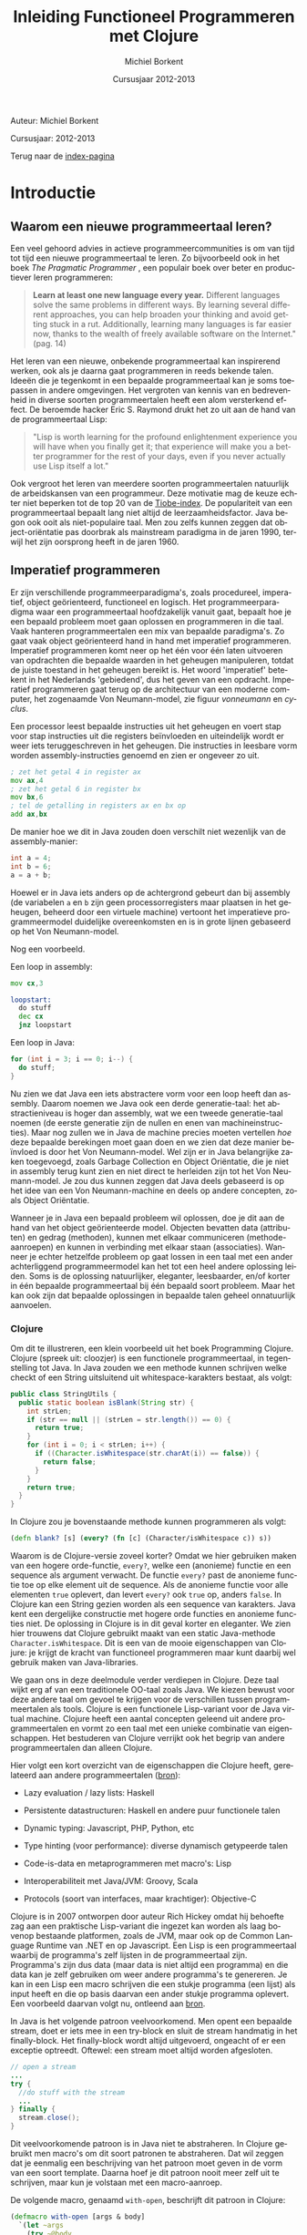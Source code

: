 #+TITLE: Inleiding Functioneel Programmeren met Clojure
#+AUTHOR: Michiel Borkent
#+DATE: Cursusjaar 2012-2013
# HTML-taal:
#+LANGUAGE: nl

#+LaTeX_HEADER: \usepackage[dutch]{babel}

# CSS styling:
#+STYLE: <link rel="stylesheet" type="text/css" href="css/main.css" />
#+MATHJAX: align:"left" mathml:t path:"http://cdn.mathjax.org/mathjax/latest/MathJax.js"
# Javascript menu (+ toevoegen om de enablen)
# INFOJS_OPT: view:info 

# zelfgedefinieerde counters:

#+BEGIN: define-counter :id "exercise" :text "Oefening" 

#+END

#+BEGIN: define-counter :id "tip" :text "Tip" 

#+END

#+BEGIN: define-counter :id "advanced" :text "Verdieping"

#+END

# Github Ribbon:
#+begin_html
<a href="https://github.com/borkdude/clojurecursus"><img style="position: absolute; top: 0; right: 0; border: 0;" src="https://s3.amazonaws.com/github/ribbons/forkme_right_red_aa0000.png" alt="Fork me on GitHub"></a>
#+end_html
#+HTML: <p class="title">Auteur: Michiel Borkent</p>
#+HTML: <p class="title">Cursusjaar: 2012-2013</p>

Terug naar de [[file:index.org][index-pagina]]

* Introductie

** Waarom een nieuwe programmeertaal leren?
Een veel gehoord advies in actieve programmeercommunities is om van
tijd tot tijd een nieuwe programmeertaal te leren. Zo bijvoorbeeld ook
in het boek /The Pragmatic Programmer/ \cite{pragprog99}, een populair
boek over beter en productiever leren programmeren:

#+BEGIN_QUOTE
*Learn at least one new language every year.* Different languages
solve the same problems in different ways. By learning several
different approaches, you can help broaden your thinking and avoid
getting stuck in a rut. Additionally, learning many languages is far
easier now, thanks to the wealth of freely available software on the
Internet." (pag. 14) 
#+END_QUOTE

Het leren van een nieuwe, onbekende programmeertaal kan inspirerend
werken, ook als je daarna gaat programmeren in reeds bekende talen.
Ideeën die je tegenkomt in een bepaalde programmeertaal kan je soms
toepassen in andere omgevingen. Het vergroten van kennis van en
bedrevenheid in diverse soorten programmeertalen heeft een alom
versterkend effect. De beroemde hacker Eric S. Raymond drukt het zo
uit aan de hand van de programmeertaal Lisp:

#+BEGIN_QUOTE
"Lisp is worth learning for the profound enlightenment experience you
will have when you finally get it; that experience will make you a
better programmer for the rest of your days, even if you never
actually use Lisp itself a lot." \cite{raymond}
#+END_QUOTE

Ook vergroot het leren van meerdere soorten programmeertalen
natuurlijk de arbeidskansen van een programmeur. Deze motivatie mag de
keuze echter niet beperken tot de top 20 van de [[http://www.tiobe.com/index.php/content/paperinfo/tpci/index.html][Tiobe-index]]. De
populariteit van een programmeertaal bepaalt lang niet altijd de
leerzaamheidsfactor. Java begon ook ooit als niet-populaire taal. Men
zou zelfs kunnen zeggen dat object-oriëntatie pas doorbrak als
mainstream paradigma in de jaren 1990, terwijl het zijn oorsprong
heeft in de jaren 1960.

** Imperatief programmeren
Er zijn verschillende programmeerparadigma's, zoals procedureel,
imperatief, object geörienteerd, functioneel en logisch. Het
programmeerparadigma waar een programmeertaal hoofdzakelijk vanuit
gaat, bepaalt hoe je een bepaald probleem moet gaan oplossen en
programmeren in die taal. Vaak hanteren programmeertalen een mix van
bepaalde paradigma's. Zo gaat vaak object geörienteerd hand in hand
met imperatief programmeren. Imperatief programmeren komt neer op het
één voor één laten uitvoeren van opdrachten die bepaalde waarden in
het geheugen manipuleren, totdat de juiste toestand in het geheugen
bereikt is. Het woord 'imperatief' betekent in het Nederlands
'gebiedend', dus het geven van een opdracht. Imperatief programmeren
gaat terug op de architectuur van een moderne computer, het zogenaamde
Von Neumann-model, zie figuur [[vonneumann]] en [[cyclus]].

#+LABEL: cyclus
#+CAPTION: Von Neumann-cyclus
#+ATTR_HTML: alt="The Pragmatic Programmer" width="300px"
#+ATTR_LaTeX: width=0.5\textwidth
[[./pictures/neumann-cyclus.png]]

#+LABEL: vonneumann
#+CAPTION: Von Neumann-model
#+ATTR_HTML: alt="The Pragmatic Programmer" width="300px"
#+ATTR_LaTeX: width=0.5\textwidth
[[./pictures/vonneumann.png]]

Een processor leest bepaalde instructies uit het geheugen en voert
stap voor stap instructies uit die registers beïnvloeden en
uiteindelijk wordt er weer iets teruggeschreven in het geheugen. Die instructies in
leesbare vorm worden assembly-instructies genoemd en zien er ongeveer
zo uit.

#+begin_src asm
; zet het getal 4 in register ax
mov ax,4  
; zet het getal 6 in register bx
mov bx,6  
; tel de getalling in registers ax en bx op 
add ax,bx 
#+end_src

De manier hoe we dit in Java zouden doen verschilt niet wezenlijk van
de assembly-manier:

#+begin_src java
int a = 4;
int b = 6;
a = a + b;
#+end_src

Hoewel er in Java iets anders op de achtergrond gebeurt dan bij
assembly (de variabelen =a= en =b= zijn geen processorregisters maar
plaatsen in het geheugen, beheerd door een virtuele machine) vertoont
het imperatieve programmeermodel duidelijke overeenkomsten en is in
grote lijnen gebaseerd op het Von Neumann-model.

Nog een voorbeeld.

Een loop in assembly:

#+begin_src asm
mov cx,3

loopstart:
  do stuff
  dec cx
  jnz loopstart
#+end_src 

Een loop in Java:
#+begin_src java
for (int i = 3; i == 0; i--) {
  do stuff;
}
#+end_src

Nu zien we dat Java een iets abstractere vorm voor een loop heeft dan
assembly. Daarom noemen we Java ook een derde generatie-taal: het
abstractieniveau is hoger dan assembly, wat we een tweede
generatie-taal noemen (de eerste generatie zijn de nullen en enen van
machineinstructies). Maar nog zullen we in Java de
machine precies moeten vertellen /hoe/ deze bepaalde berekingen
moet gaan doen en we zien
dat deze manier beïnvloed is door het Von Neumann-model. Wel zijn er
in Java belangrijke zaken toegevoegd, zoals Garbage Collection en
Object Oriëntatie, die je niet in assembly terug kunt zien en niet
direct te herleiden zijn tot het Von Neumann-model. Je zou dus kunnen
zeggen dat Java deels gebaseerd is op het idee van een Von
Neumann-machine en deels op andere concepten, zoals Object Oriëntatie.

Wanneer je in Java een bepaald probleem wil oplossen, doe je dit aan de hand van het object
geörienteerde model. Objecten bevatten data (attributen) en gedrag (methoden),
kunnen met elkaar communiceren (methode-aanroepen) en kunnen in
verbinding met elkaar staan (associaties). Wanneer je echter
hetzelfde probleem op gaat lossen in een taal met een ander
achterliggend programmeermodel kan het tot een heel andere oplossing
leiden. Soms is de oplossing natuurlijker, eleganter, leesbaarder,
en/of korter in één bepaalde programmeertaal bij één bepaald soort probleem.
Maar het kan ook zijn dat bepaalde oplossingen in bepaalde talen
geheel onnatuurlijk aanvoelen. 

*** Clojure
Om dit te illustreren, een klein voorbeeld uit het boek Programming
Clojure\cite{halloway}. Clojure (spreek uit: cloozjer) is een
functionele programmeertaal, in tegenstelling tot Java. In Java zouden
we een methode kunnen schrijven welke checkt of een String uitsluitend
uit whitespace-karakters bestaat, als volgt:

#+begin_src java
public class StringUtils {
  public static boolean isBlank(String str) {
    int strLen;
    if (str == null || (strLen = str.length()) == 0) {
      return true; 
    }
    for (int i = 0; i < strLen; i++) {
      if ((Character.isWhitespace(str.charAt(i)) == false)) {
        return false; 
      }
    }
    return true; 
  }
}
#+end_src

In Clojure zou je bovenstaande methode kunnen programmeren als volgt:

#+begin_src clojure
(defn blank? [s] (every? (fn [c] (Character/isWhitespace c)) s))
#+end_src

Waarom is de Clojure-versie zoveel korter? Omdat we hier gebruiken
maken van een hogere orde-functie, =every?=, welke een (anonieme)
functie en een sequence als argument verwacht. De functie =every?=
past de anonieme functie toe op elke element uit de sequence. Als de
anonieme functie voor alle elementen =true= oplevert, dan levert
=every?= ook =true= op, anders =false=. In Clojure kan een
String gezien worden als een sequence van karakters. Java kent een 
dergelijke constructie met hogere orde functies en anonieme functies
niet. De oplossing in Clojure is in dit geval korter en eleganter. We
zien hier trouwens dat Clojure gebruikt maakt van een static
Java-methode =Character.isWhitespace=. Dit is een van de mooie
eigenschappen van Clojure: je krijgt de kracht van functioneel
programmeren maar kunt daarbij wel gebruik maken van Java-libraries.

We gaan ons in deze deelmodule verder verdiepen in Clojure. Deze taal wijkt erg
af van een traditionele OO-taal zoals Java. We kiezen bewust voor deze
andere taal om gevoel te krijgen voor de verschillen tussen programmeertalen als
tools. Clojure is een functionele Lisp-variant voor de Java virtual
machine. Clojure heeft een aantal concepten geleend uit andere
programmeertalen en vormt zo een taal met een unieke combinatie van
eigenschappen. Het bestuderen van Clojure verrijkt ook het begrip van
andere programmeertalen dan alleen Clojure.

Hier volgt een kort overzicht van de eigenschappen die Clojure heeft,
gerelateerd aan andere programmeertalen
([[http://stackoverflow.com/questions/3025061/overview-of-features-in-clojure-coming-from-other-languages-than-cl][bron]]):

-  Lazy evaluation / lazy lists: Haskell

-  Persistente datastructuren: Haskell en andere puur functionele talen

-  Dynamic typing: Javascript, PHP, Python, etc

-  Type hinting (voor performance): diverse dynamisch getypeerde talen

-  Code-is-data en metaprogrammeren met macro's: Lisp

-  Interoperabiliteit met Java/JVM: Groovy, Scala

-  Protocols (soort van interfaces, maar krachtiger): Objective-C

Clojure is in 2007 ontworpen door auteur Rich Hickey omdat hij behoefte zag aan een
praktische Lisp-variant die ingezet kan worden als laag bovenop bestaande
platformen, zoals de JVM, maar ook op de Common Language Runtime van
.NET en op Javascript. Een Lisp is een programmeertaal waarbij de programma's zelf
lijsten in de programmeertaal zijn. Programma's zijn
dus data (maar data is niet altijd een programma) en die data kan je
zelf gebruiken om weer andere programma's te genereren. Je kan
in een Lisp een macro schrijven die een stukje programma (een lijst) als input
heeft en die op basis daarvan een ander stukje programma oplevert. Een
voorbeeld daarvan volgt nu, ontleend aan [[http://stuartsierra.com/download/hadoopworld-2009-clojure-slides.pdf][bron]].

In Java is het volgende patroon veelvoorkomend. Men opent een bepaalde
stream, doet er iets mee in een try-block en sluit de stream handmatig
in het finally-block. Het finally-block wordt altijd uitgevoerd,
ongeacht of er een exceptie optreedt. Oftewel: een stream moet altijd
worden afgesloten.

#+begin_src java 
// open a stream 
...
try {  
  //do stuff with the stream
  ...
} finally {
  stream.close();
}
#+end_src

Dit veelvoorkomende patroon is in Java niet te abstraheren. In
Clojure gebruikt men macro's om dit soort patronen te abstraheren. Dat
wil zeggen dat je eenmalig een beschrijving van het patroon moet geven
in de vorm van een soort template. Daarna hoef je dit patroon nooit
meer zelf uit te schrijven, maar kun je volstaan met een macro-aanroep.

De volgende macro, genaamd  =with-open=, beschrijft dit patroon in Clojure:
#+begin_src clojure
(defmacro with-open [args & body]
  `(let ~args
    (try ~@body
     (finally (.close ~(first args))))))
#+end_src

De aanroep van de macro ziet er dan in algemene vorm zo uit:
#+begin_src clojure
(with-open [stream (...open a stream...)]
  ...do stuff with stream...) 
#+end_src

Een concreet voorbeeld van een aanroep:
#+begin_src clojure
(use 'clojure.java.io)
(with-open [rdr (reader "/tmp/test.txt")]
  (doseq [line (line-seq rdr)]
    (println line)))
#+end_src

In het concrete voorbeeld geven we aan =with-open= een
=BufferedReader= mee, onder de naam =rdr= (de functie =reader= maakt
die =BufferedReader= aan). Daar lezen we dan tekst per regel uit en
drukken die af op het scherm. Daarna wordt de =BufferedReader=
automatisch gesloten. Maak je nog geen zorgen als je bovenstaande
Clojure-code niet begrijpt. Macro's komen pas in hoofdstuk [[Macro's]] aan
bod. Macro's schrijven, of metaprogrammeren zoals het ook wordt
genoemd, is een kunst apart, maar het geeft je als programmeur erg
veel kracht.

Clojure is dus een Lisp die draait op de Java Virtual Machine, maar
toch is Clojure heel wat anders dan Java. Een ander verschil tussen
Clojure en bijvoorbeeld Java is het type-systeem. Java maakt gebruikt
van statische typering. Daarbij moet je bij elke variabele aangeven
van welk type die variabele is. In Clojure hoeft dat niet en zijn
functies vaak geschikt voor meerdere soorten types, wanneer dat voor
de hand ligt. Verder moeten in Java lijsten vaak één bepaald type
element bevatten, bijvoorbeeld =ArrayList<String>=. Men noemt een
collectie welke elementen van steeds hetzelfde type moet bevatten
homogeen. In Clojure kan een lijst willekeurige type elementen
bevatten, bijvoorbeeld

#+begin_src clojure
[1 2 "a" "b"]
#+end_src

Dit is een vector met vier elementen, waarvan twee
integers en twee strings. Men noemt een collectie welke elementen van
verschillende typen kan bevatten ook wel heterogeen.

In Clojure is het de bedoeling dat je je
kan concentreren op het probleem dat je wil oplossen. Daarom is er
gekozen voor de flexibiliteit die dynamische typering met zich mee
brengt. Dat heeft als nadeel dat er meer fouten in de code kunnen
zitten dan bij een statisch getypeerde taal. De manier van ontwikkelen
in Clojure is echter veel interactiever dan bij een taal als Java of
C#, doordat er gebruikt wordt gemaakt van een REPL - een console
waarin je je programma gaandeweg kan vorm geven. 
Het is makkelijker mogelijk om functies geïsoleerd te testen en
op die manier al vroegtijdig fouten uit de code te halen. Ook kan Test
Driven Development helpen om fouten op te sporen. Het type-systeem kan
alleen maar een bepaalde categorie fouten opsporen (namelijk
typeringsfouten), voor de rest zullen we toch unit tests moeten
schrijven als we de kwaliteit van onze code hoog willen houden. Er
wordt vaak gezegd dat dynamische typering een flexibiliteit en
ontwikkelsnelheid biedt die hoger ligt dan bij statische typering.
Dit kunnen we niet goed wetenschappelijk onderbouwen, dus je zult het
voor jezelf moeten uitvinden. Het kan echter nooit kwaad om zowel met
statisch getypeerde talen als met dynamisch getypeerde talen te leren werken. 

** Waarom functioneel programmeren?
Clojure is een functionele programmeertaal. Er zijn tegenwoordig een
aantal functionele programmeertalen bekend en populair, waaronder de
volgende:

-  Haskell - vooral populair in de academische wereld, statisch
   getypeerd, nadruk op pure functies en lazyness

-  F# - onderdeel van het .NET-framework, statisch getypeerd, gebaseerd
   op ML

-  Scala - mix object geörienteerd en functioneel, statisch getypeerd,
   draait op de JVM
   
-  Clojure - Lisp-gebaseerd, dynamisch getypeerd, draait op de JVM,
   CLR en Javascript (JVM wordt het beste ondersteund)

*** Wat is een functionele programmeertaal?
Niet iedereen is het daarover eens, maar veel voorkomende eigenschappen
van functionele programmeertalen zijn:

-  Een functie is een eersteklas object (zoals elk ander datatype, zoals
   int, string, map etc)

-  Data is immutable. Eenmaal geïnitialiseerd kan je data niet meer
   aanpassen. De assignment bestaat niet. In plaats van aanpassen maak
   je een nieuwe versie. Dit kan efficiënt op basis van structural
   sharing.

-  Complexe functies kunnen worden opgebouwd door simpele functies te
   combineren (functiecompositie) of een simpele functie als argument te
   hebben en toe te passen (hogere orde functies)

-  Een programma is opgebouwd uit een keten functie-aanroepen

-  De functie is dus de belangrijkste bouwsteen van de programmeertaal

#+LABEL: imperativeflow
#+CAPTION: Verloop van een programma in een imperatieve programmeertaal. 
# ATTR_HTML: alt="(bron: Practical Clojure -  Luke VanderHart, Stuart Sierra)" 
# ATTR_LaTeX: width=0.75\textwidth
[[./pictures/imperative-flow.png]]
 

#+LABEL: functionalflow
#+CAPTION: Verloop van een programma in een functionele programmeertaal 
# ATTR_HTML: alt="(bron: Practical Clojure -  Luke VanderHart, Stuart Sierra)" 
# ATTR_LaTeX: width=0.75\textwidth
[[./pictures/functional-flow.png]]

In figuur [[imperativeflow]] zien we dat het imperatieve programma bestaat
uit een serie bewerkingen op het geheugen. Het programma beïnvloedt
dus constant de toestand van het geheugen. Elke bewerking is daarmee
een side effect: iets wat de wereld verandert. In figuur
[[functionalflow]] zien we dat het functionele programma bestaat uit een
ketting van functie-aanroepen. Geen van de functies beïnvloeden de
wereld om hun heen, maar leveren simpelweg output op basis van input.
Beide figuren zijn geïnspireerd door het boek /Practical Clojure/
\cite{vanderhart} (pag. 3-4).
  
# TODO: uit welke taal komen welke concepten in Clojure?
   
*** Ontwikkeling hardware
Het is belangrijk om iets van functioneel programmeren af te weten, omdat het vermoedelijk
steeds belangrijker gaat worden in de informatica. Een reden daarvoor
hebben we hierboven al beschreven: soms past een bepaald
programmeermodel beter bij bepaalde problemen dan andere modellen.
Maar er is nog een andere belangrijke reden waarom je iets van
functioneel programmeren zou moeten weten. Dat heeft te maken met
Moore's Law.

#+LABEL: mooreslaw
#+CAPTION:  Moore's law: de snelheid van een computersysteem verdubbelt elke twee jaar (door hogere concentratie transistors op 1 chip)
#+ATTR_HTML: alt="Moore's law" 
#+ATTR_LaTeX: width=0.75\textwidth
[[./pictures/moore.png]]

Moore's Law, zoals geïllustreerd in figuur [[mooreslaw]] zegt: de
snelheid van computersystemen (processoren) verdubbelt elke twee jaar.
Dit komt doordat de dichtheid van transistoren elke twee jaar
verdubbelt. Anno 2006 lijkt de groei van de kloksnelheid van de chips te
stagneren en komt niet meer boven de 3,8 GHz. Als oplossing daarvoor
plaatsen de chipfabrikanten meerdere processoren (ook wel cores genoemd)
op een chip (bron:
[[http://nl.wikipedia.org/wiki/Wet_van_Moore][wikipedia]]).

Wil je dus profiteren van snellere hardware, zul je je software steeds
meer moeten paralleliseren. Het paralleliseren van software blijkt in
een functioneel programmeermodel simpeler te zijn dan bij een
imperatieve taal. De reden hiervoor is dat programma's in functionele
talen zoveel mogelijk zijn opgebouwd uit functies die referentieel
transparant zijn.

*** Referentiële transparantie 
Een functie is referentieel transparant als geldt: een functie-aanroep
mag in een programma altijd vervangen worden door het resultaat van
die functie aanroep. Het resultaat moet voor elke functie-aanroep met
dezelfde argumenten steeds hetzelfde zijn. Een gevolg van die eis is
dat functies:

-  geen side-effects mogen bevatten (IO zoals printen, beelscherm,
   veranderingen op het filesysteem, etc)

-  hun resultaat alleen maar aan de hand van binnenkomende argumenten
   berekenen en niet met behulp van (variabele) waarden buiten de scope
   van de functie

Een referentieel transparante functie levert, ongeacht welke toestand
dan ook, altijd dezelfde return-waarde op op basis van dezelfde
argumenten.

Een voorbeeld van een referentieel transparante functie is
bijvoorbeeld =+=, want we mogen een aanroep van =+= altijd
vervangen door het resultaat van die aanroep, zonder dat het programma
anders gaat werken:

#+begin_src clojure
(/ (+ 1 2 3) 2) ;;=> 3

;; of

(/ 6 2) ;;=> 3
#+end_src

Een voorbeeld van een niet-referentieel transparante functie is:

#+begin_src clojure
(def global-value 10)
(defn my-fun [a b] 
  (+ a b global-value))
(my-fun 1 2) ;;=> 13
(def global-value 11)
(my-fun 1 2) ;;=> 14
#+end_src

De functie =my-fun= levert de ene keer de waarde =13= op met de
argumenten =1= en =2=, maar de andere keer de waarde =14=. Dit komt
omdat de uitkomst van de functie afhankelijk is van een globale
variabele =global-value=. 

Een serie aanroepen van referentieel transparante functies zou je
kunnen verdelen over verschillende cores, omdat ze onafhankelijk van
elkaar berekend kunnen worden. 
Bij een object geörienteerd/imperatief programmeermodel
ligt dit vaak lastiger. De imperatieve talen zijn vooral gebaseerd op het Von Neumann-model
waarin je maar één centrale processor hebt. Methoden in een
OO-taal zijn vaak juist niet referentieel transparant, omdat de
methoden gebruik maken van de toestand van een object (de attributen).
Dit zijn twee redenen waarom het vaak lastiger is om OO-software te
paralleliseren en dus sneller maken. Functionele talen lenen zich hier
beter voor. In een functionele programmeertaal is de koppeling tussen
taal en machine minder sterk.

Een klein voorbeeld van parallelisatie in Clojure:

#+begin_src clojure
user=> (time (doall (map (fn [a] (Thread/sleep 1000) (inc a)) (range 10))))
"Elapsed time: 10010.207 msecs"
(1 2 3 4 5 6 7 8 9 10)
user=> (time (doall (pmap (fn [a] (Thread/sleep 1000) (inc a)) (range 10))))
"Elapsed time: 1050.0 msecs"
(1 2 3 4 5 6 7 8 9 10)
#+end_src

In de eerste expressie wordt er een functie toegepast op een lijst van
10 getallen. Dit gebeurt met de hogere orde functie =map=. De functie
wacht eerst 1 seconde en levert dan 1 + zijn input op. In een
single-threaded wereld zal dit 10 seconden duren. Omdat de functie
puur is, kunnen we het werk makkelijk paralleliseren. De functie
=pmap= doet hetzelfde als =map=, maar verdeelt het werk over meerdere
cores. Nu duurt het opeens nog maar 1 seconde. Dit lijkt vreemd, maar
heeft te maken met het feit dat een core meerdere threads kan opstarten.

*** Andere voordelen
Andere voordelen van functioneel programmeren zijn:
- hogere expressiviteit, programma's zijn vaak compacter dan in
  traditionele imperatieve (OO)-talen
- minder code betekent minder bugs
- pure functies zijn makkelijker te testen, want hebben alleen lokaal
  impact

* Clojure Basics

** REPL

We zullen nu wat verder ingaan op Clojure. Het is handig om de
voorbeelden die voorbijkomen ook zelf uit te proberen. Voor de
installatie van Clojure zie de practicumbundel. Clojure kun je
installeren voor verschillende omgevingen zoals Eclipse, IntelliJ, Emacs
of gewoon simpelweg vanaf de command prompt aanroepen. In al die
omgevingen heb de beschikking over de zogenaamde REPL. REPL betekent:
'Read Eval Print Loop'. Je kunt Clojure-expressies invoeren (read) die
ge-compileerd en evalueerd worden. Het resultaat ervan wordt vervolgens
geprint. Zie ook figuur [[repl]] ([[http://codingndesign.com/blog/?p=239][bron]]). Daarna wordt er geloopt, dat wil
zeggen, van voren af aan weer begonnen met het lezen van de volgende
expressie. Op deze manier kan je incrementeel en bottom up je software
opbouwen.

#+LABEL: repl
#+CAPTION: REPL. 
#+ATTR_LaTeX: width=0.75\textwidth
[[./pictures/clojure-repl.png]] 

** Expressies en notatie

Wij noteren meestal Clojure code en de uitkomst na lezen,
compileren/evalueren en printen als volgt:

#+BEGIN_SRC clojure
    expressie ;;=> uitkomst
#+END_SRC

Het voordeel van deze manier van noteren is dat je deze code, inclusief
uitkomst kan kopiëren en plakken in een REPL. Alles wat na ;; volgt is
namelijk commentaar in Clojure. Met ~=>~ bedoelen we: "gaat naar", of:
"heeft als resultaat". Dit had ook een ander symbool kunnen zijn en is
niet iets van Clojure zelf. Een voorbeeldje:

#+BEGIN_SRC clojure 
(+ 1 2 3) ;;=> 6
#+END_SRC

Bovenstaande betekent dat de Clojure-expressie =(+ 1 2 3)= de waarde =6=
oplevert.

Verder valt op dat deze Clojure-expressie begint
met een openingshaakje, =(=, en eindigt met een sluithaakje, =)= . 
Dit is in Clojure de notatie voor een
lijst. Deze Clojure-expressie is dus een lijst, maar tegelijkertijd een
programma. Op zich is één expressie al een programma, maar een programma
kan uiteraard ook uit een hele verzameling van expressies bestaan. De
lijst in het voorbeeld bestaat uit 4 elementen. Het eerste
element is =Symbol=, oftewel de naam van iets, in dit geval de functie
=+.= 
Deze functie kan een variabel aantal getallen optellen. Het tweede,
derde en vierde element van de lijst zijn integers. Een andere naam
voor een Clojure-expressie is form of S-expressie, of kortweg sexpr
(zie [[http://en.wikipedia.org/wiki/S-expression]]). 

De algemene vorm voor een functie-aanroep in Clojure is als volgt:

#+BEGIN_SRC clojure
      (f a1 a2 a3 a4 ...)
#+END_SRC

Op de plaats van f staat de naam van een functie en daarna volgen de
argumenten. Dit kunnen er nul of meer zijn, afhankelijk van de
functie. De expressie levert na
compilatie/evaluatie een waarde op die door de REPL wordt geprint.
Hier nog wat voorbeelden van functie-aanroepen:

#+BEGIN_SRC clojure
    (- 3 2) ;;=> 1
    (min 1 3 -1 4) ;;=> -1
    (max 1 3 -1 4) ;;=> 4
    (str "foo" "bar" 1 2 3) ;;=> "foobar123"
#+END_SRC

De functies =-=, =min= (minimum) en =max= (maximum) spreken voor zich. De
functie =str= behoeft enige uitleg. Deze functie plakt alle
string-representaties van argumenten aan elkaar. Een
string-representatie wordt verkregen door =toString()= aan te roepen
op het argument. 

Een sexpr hoeft niet per se uit een functie-aanroep te bestaan. Ook
simpele waarden zijn geldige expressies. Simpele waarden (in figuur
[[forms]] literals genoemd) evalueren naar zichzelf:

#+BEGIN_SRC clojure 
    1 ;;=> 1 - Integer
    "hallo" ;;=> hallo - String
    2.0 ;;=> 2.0 - Double
    3/4 ;;=> 3/4  - Ratio
    true ;;=> true - Boolean
    :foo ;;> :foo - Keyword
#+END_SRC

In het commentaar volgt na de =-= van welk type de uitkomst is. Dat is
niet iets wat de REPL heeft geprint, maar dat hebben we er zelf ter info
bij gezet.

** Special forms
Clojure is een simpele taal met een aantal ingebouwde /special
forms/. De rest van de programmeertaal bouwt voort op deze /special
forms/. Dit betekent dat veel van de code waar Clojure in geschreven
is, in Clojure zelf geschreven is en te herleiden valt naar deze
/special forms/. De special forms zijn:
- def
- if
- do
- let
- quote
- var
- fn
- loop / recur
- try / throw
- enkele Java-interop primitieven

Enkele van deze special forms zullen we in dit hoofdstuk verder
behandelen. 

** Doc(umentatie)
Zojuist hebben we de functie =str= in actie gezien. Om te achterhalen
hoeveel en welk soort argumenten een functie accepteert en wat de
functie ermee doet, bestaat de 'functie' =doc= (die je vanaf de REPL kunt
aanroepen. Om precies te zijn is =doc= geen functie, maar een macro.
Dit onderscheid is echter nu nog niet van belang.

#+begin_src clojure
user=> (doc str)
-------------------------
clojure.core/str
([] [x] [x & ys])
  With no args, returns the empty string. With one arg x, returns
  x.toString().  (str nil) returns the empty string. With more than
  one arg, returns the concatenation of the str values of the args.
nil
#+end_src

Nog een voorbeeld, maar dan met de functie =+= welke we ook al
gebruikt hebben:

#+begin_src clojure
user=> (doc +)
-------------------------
clojure.core/+
([] [x] [x y] [x y & more])
  Returns the sum of nums. (+) returns 0. Does not auto-promote
  longs, will throw on overflow. See also: +'
nil
#+end_src

Allereerst geeft de documentatie aan dat =+= een functie is,
gedefinieerd in de namespace =clojure.core=. In deze namespace
bevinden zich alle basisfuncties die standaard geladen worden.
Vervolgens wordt er aangegeven dat =+= één, twee
of een variabel aantal argumenten accepteert. Dit wordt
achtereenvolgens aangegeven door ~[]~ voor nul argumenten, ~[x]~ voor één
argument, ~[x y]~ voor twee argumenten en  ~[x y & more]~ voor twee of
meer argumenten. Zoals verwacht geeft de documentatie aan dat =+= de
som van zijn argumenten teruggeeft. 

Een onmisbare website bij het ontwikkelen in Clojure is
[[http://clojuredocs.org]]. Deze website biedt niet alleen
zoekmogelijkheden, maar ook voorbeelden van het gebruik van functies.

** Verschillen met Java

De meeste functies in Clojure accepteren een variabel aantal argumenten.
Hetzelfde geldt bijvoorbeeld voor de functie =max=. Eerst volgt een
aanroep van de vergelijkbare functie in Java en daarna in Clojure.

Java:

#+BEGIN_src java
int x = Math.max(1,2); // x == 2;      
#+END_src

Clojure:

#+BEGIN_SRC clojure
(def x (max 1 2 -1 -3 5)) ;;=> 5
#+END_SRC



Enkele verschillen die we tussen Java en Clojure zien in bovenstaande fragmenten:

-  Geen verplichte komma's tussen argumenten. Wel toegestaan, maar
   worden genegeerd. We hadden dus ook mogen schrijven: 
   #+begin_src clojure
   (def x (max 1, 2, -1, -3, 5))
   #+end_src 

-  Haakjes staan om de hele functie-aanroep in plaats van om de
   argumenten. In plaats van 
   #+begin_src java
   f(a1,a2)
   #+end_src 
   schrijven we dus 
   #+begin_src clojure
   (f a1 a2) 
   ;; of
   (f a1, a2)
   #+end_src

-  Een Clojure-functie accepteert wanneer zinvol een variabel aantal
   argumenten

** Def
-  Met =def= kun je een zogenaamde =Var= definiëren

-  Een =Var= is een mutable storage location, heeft een naam, is onderdeel
   van een namespace en verwijst naar een waarde

-  Een waarde kan van alles zijn: een getal, een string, een hashmap,
   een functie of macro, etc

-  Programma's/expressies worden genoteerd met de lijst-notatie

-  Vandaar: =(def naam waarde)= ipv bijvoorbeeld =naam = waarde=

** Fn
Met de special form =fn= kun je een functie aanmaken:
#+begin_src clojure
(fn [x] (+ 1 x))
#+end_src

Bovenstaande functie accepteert één argument =x= en levert =x + 1=
als resultaat op. Als we deze functie willen aanroepen, zullen we
deze op functiepositie moeten zetten en een argument mee moeten geven:

#+begin_src clojure
((fn [x] (+ 1 x)) 1) ;;=> 2
#+end_src

In bovenstaande expressie wordt er een (anonieme, want zonder naam)
functie gedefinieerd, welke meteen wordt aangeroepen met =1=. De
functie geeft het antwoord =2= terug. Natuurlijk willen we ook
functies kunnen opslaan onder een naam. Hiervoor gebruiken we weer
=def=:

#+begin_src clojure
(def my-increment (fn [x] (+ 1 x)))
(my-increment 1) ;;=> 2
#+end_src

Als afkorting voor het pattern =(def <naam> (fn ...))= kun je =defn=
(define function) gebruiken. Dit is geen /special form/, maar is
gebaseerd op /def/. Onder water wordt er dus gewoon hetzelfde gedaan
als in bovenstaand voorbeeld.

#+begin_src clojure
(defn my-increment [x] (+ 1 x))
(my-increment 1) ;;=> 2
#+end_src

De functie die een getal incrementeert bestaat in Clojure trouwens al en heet =inc=.

** Rekenkundige expressies

#+BEGIN_EXAMPLE
int x = 1 + 2 - 3 * 2 / 6;
#+END_EXAMPLE

Bedenk wat de uitkomst is van bovenstaande rekenkundige expressie in
Java. Het antwoord is 2. Waarom? Je moet bij deze notatie iets weten
over operator precedence (zie [[http://docs.oracle.com/javase/tutorial/java/nutsandbolts/operators.html][deze link]]). Deze notatie heet
infix-notatie, omdat de operatoren (de bewerkingen zoals + en - tussen
de operanden (de getallen) in staan. In Clojure wordt alles genoteerd
in Poolse of prefix-notatie. Dezelfde rekenkundige expressie als
hierboven zou je als volgt moeten noteren:

#+BEGIN_SRC clojure
(def x (- (+ 1 2) (/ (* 3 2) 6)))
#+END_SRC

Omdat =-= een functie is worden de argumenten eerst ge-evalueerd, voordat
de functie-aanroep wordt ge-evalueerd. Stap voor stap zal de evaluatie
als volgt verlopen:

#+BEGIN_SRC clojure
(def x (- 3 (/ (* 3 2) 6))) ;; (+ 1 2) vervangen door 3
#+END_SRC

#+BEGIN_SRC clojure
(def x (- 3 (/ 6 6))) ;; (* 3 2) vervangen door 6
#+END_SRC

#+BEGIN_SRC clojure
(def x (- 3 1)) ;; (/ 6 6) vervangen door 1
#+END_SRC

#+BEGIN_SRC clojure
(def x 2) ;; (-3 1) vervangen door 2, x krijgt nu de waarde 2 toegewezen
#+END_SRC

Rekenkundige functies in Clojure kunnen omgaan met een variabel
aantal argumenten. Enkele voorbeelden:

#+begin_src clojure
user=> (+ 1 2 3)
6
user=> (+ 1 2 3 4)
10
user=> (- 10 2)
8
user=> (- 10 2 1)
7
user=> (* 10 3)
30
user=> (* 10 2 3)
60
user=> (/ 64 2)
32
user=> (/ 64 2 2)
16
user=> (/ 64 2 2 2 2 2)
2
#+end_src

Sommige (rekenkundige) functies zijn niet in Clojure geprogrammeerd omdat Java al
een vergelijkbare methode bevat. Bijvoorbeeld voor het berekenen van machten:

#+begin_src clojure
user=> (* 2 2 2)
8
user=> (Math/pow 2 3)
8.0
#+end_src

Ook is een reden waarom een functie soms niet in Clojure zit dat het
redelijk simpel zelf geprogrammeerd kan worden:

#+begin_src clojure
user=> (repeat 3 2)
(2 2 2)
user=> (reduce * (repeat 3 2))
8
user=> (defn int-pow [n p] (reduce * (repeat p n)))
#'user/int-pow
user=> (int-pow 2 3)
8
user=> (int-pow 2 4)
16
#+end_src

Wat =reduce= precies doet bewaren we voor later in het gedeelte over
functioneel programmeren.

#+begin: exercise
#+BEGIN_LATEX
\noindent \\ 
#+END_LATEX
*Oefening 1.*
#+end
Schrijf voor jezelf de stapsgewijze evaluatie van onderstaande
rekenkundige expressie uit:
#+begin_src clojure
(/ (+ 1 2 (* 2 3)) (- 10 7 (/ 4 2)) 3)
#+end_src
--------------------------------
#+begin: exercise
#+BEGIN_LATEX
\noindent \\ 
#+END_LATEX
*Oefening 2.*
#+end
De goniometrische sinus-functie is niet in Clojure ingebouwd, maar kan
via Java-interop worden aangeroepen. Bereken de waarde van
\(sinus(\pi)\). Hint: de (benaderde) waarde van \(\pi\) kan je in
Clojure verkrijgen als volgt:
#+begin_src clojure
user=> Math/PI
3.141592653589793
#+end_src 
Let op: er staan geen haakjes om de expressie. Het gaat hier immers
niet om een functieaanroep.

** Conditionele expressies

In Clojure heb je zoals in vrijwel alle programmeertalen een
=if-then-else= constructie. Deze werkt als volgt:

#+BEGIN_SRC clojure
user=> (if (= 1 2) :waar :niet-waar)
:niet-waar
user=> (if (= 1 1) :waar :niet-waar)
:waar
user=> (if (= 1 2) :waar)
nil
user=> (if (= 1 1) :waar)
:waar
#+END_SRC

In Clojure verwacht =if= minimaal twee expressies. De eerste expressie
stelt een conditie voor: iets wat logisch =true= of =false= oplevert.
Indien de conditie logisch =true= oplevert, wordt de waarde van de
tweede expressie opgelevert, anders de waarde van de derde expressie.
Als de conditie logisch =false= is en er geen derde expressie
opgegeven wordt, geeft =if= als waarde =nil= terug. Belangrijk om te
weten is dat in Clojure wordt alles wat niet =nil= of =false= is als
logisch =true= wordt gezien:

#+begin_src clojure
(if true "true is logisch waar" "true is logisch niet waar")
;;=> "true is logisch waar"

(if "een string" "een string is logisch waar" "een string is logisch niet waar")
;;=> "een string is logisch waar"

(if nil "nil is logisch waar" "nil is logisch niet waar")
;;=> "nil is logisch niet waar"

(if false "false is logisch waar" "false is logisch niet waar")
;;=> "false is logisch niet waar"
#+end_src clojure


Enkele voorbeelden.

#+BEGIN_SRC clojure
(if (> 1 2) "foo" "bar") 
;;=> "bar"

(if (< 1 2) "foo" "bar") ;;=> "foo" 
#+END_SRC

We zien in bovenstaand voorbeeld dat =<= en =>= gewoon functies zijn
die aangeroepen worden zoals elke andere functie in Clojure. 

Een geneste if is natuurlijk ook mogelijk in Clojure. Vaak kunnen
deze if-expressies versimpeld worden.

#+begin_src clojure
(if (= 1 1)
  (if (> 5 4)
    "foo"
    "bar")
  "bar") 
;;=> "foo"
#+end_src

Bovenstaande expressie zegt: als de conditie ~(= 1 1)~ waar is EN de
conditie =(> 5 4)= is waar, geef dan ="foo"= als waarde terug en in
alle andere gevallen ="bar"=. Dit kan versimpeld worden (zoals in
elke andere taal) tot:

#+begin_src clojure
(if (and (= 1 1) (> 5 4)) 
    "foo" 
    "bar")
;;=> "foo"
#+end_src

Een ander voorbeeld:

#+begin_src clojure
(if (= 1 2)
  "foo"
  (if (> 4 5)
    "bar"
    "baz")) 
;;=> "baz"
#+end_src

Bovenstaande expressie zegt: als ~(= 1 2)~ geef dan ="foo"= terug, zo
niet, als =(> 4 5)= geef dan ="bar"= terug, anders ="baz"=. In plaats
van deze geneste =if= kan =cond= gebruikt worden:

#+begin_src clojure
(cond (= 1 2) "foo"
      (> 4 5) "bar"
      :else "baz")
#+end_src

De =cond=-constructie is leesbaarder dan een geneste if en kan omgaan
met een variabel aantal condities. Omdat alles behalve =false= en
=nil= in Clojure als logisch waar wordt gezien, dus ook het keyword
=:else=, levert de =cond=-expressie als defaultwaarde ="baz"= op. Het
keyword =:else= kan vervangen worden door iets anders wat logisch
waar is. De meestgebruikte stijl is echter om het zo te doen
 \cite{styleguide}. 

#+BEGIN: exercise
#+BEGIN_LATEX
\noindent \\ 
#+END_LATEX
*Oefening 3.*
#+END
Hoe kan de volgende expressie vereenvoudigd worden? Test je
antwoord met verschillende waarden voor =x=.
#+begin_src clojure
(if (not (nil? x)) "foo" "bar")
#+end_src 
--------------------------------
#+BEGIN: exercise
#+BEGIN_LATEX
\noindent \\ 
#+END_LATEX
*Oefening 4.*
#+END
Vereenvoudig de geneste =if= naar een =cond=-expressie. Test je
antwoord met verschilende waarden voor =x=, =y=, =p= en =q=.
#+begin_src clojure
(if (= x y)
  (+ 1 2 3)
  (if (> p q)
    (/ 1 3)
    (/ 1 4)))
#+end_src

** Do

#+BEGIN_SRC clojure
(do 
  (println "hello")
  (println "how are you?")
  10)
#+END_SRC

Een do-expressie kan bestaan uit een aantal deelexpressies. Meestal
heb je een do nodig als je side effects op wil laten treden, zoals in
bovenstaand voorbeeld en daarna een waarde terug wil geven. Als we
bovenstaande expressie in een REPL toekennen aan een =Var=, zien we
het volgende:

#+BEGIN_src clojure -n
user=> (def n (do 
  #_=>          (println "hello")
  #_=>          (println "how are you?")
  #_=>          10))
hello
how are you?
#'user/n
user=> n
10
#+END_src 

Op de eerste vier regels wordt de do-expressie toegekend aan de =Var=
=n=. Op regel 5 en 6 zien we dat ="hello"= en ="how are you"= worden
geprint. Daarna volgt de uitdrukking =#'user/n=. Dit betekent dat er
een =Var n= definieert is in de namespace =user=. Op regel 8 vragen
we de waarde van =n= op en dit is zoals verwacht =10=. Dit keer wordt
de tekst uit de =do=-expressie niet geprint, omdat de expressie
slechts eenmaal wordt ge-evalueerd en alleen het resultaat wordt
opgeslagen.

#+begin: exercise
#+BEGIN_LATEX
\noindent \\ 
#+END_LATEX
*Oefening 5.*
#+end
Definieer een do-expressie welke eerst ="hallo"= print en de waarde
=42= teruggeeft.
--------------------------------
Sommige constructies in Clojure hebben een zogenaamde /implicit do/.
Een voorbeeld hiervan is =when=:

#+begin_src clojure
user=> (when true (println "Yes, it's true!")
  #_=>            10)
Yes, it's true!
10
#+end_src

In principe staat er om alles wat na de conditie volgt een =do=, maar
deze mag je weglaten. Vandaar dat dit een impliciete do heet.
Eigenlijk staat er dus:

#+begin_src clojure
user=> (when true (do (println "Yes, it's true!")
  #_=>                10))
Yes, it's true!
10
#+end_src

=When= is een variant op =if= en heeft geen =else=-tak. 

#+begin: advanced
#+BEGIN_LATEX
\noindent \\ 
#+END_LATEX
*Verdieping 1.*
#+end
=When= is eigenlijk een macro, maar macro's behandelen we pas in
hoofdstuk [[Macro's]]. Macro's zijn bedoeld om het schrijven van
Clojure-code beknopt te kunnen houden en om nieuwe taalfeatures te
kunnen introduceren. Een macroexpansie laat zien waar een
macroaanroep door de Reader naar toe wordt vertaald:
#+begin_src clojure
user=> (macroexpand '(when true (println "Yes, it's true") 10))
(if true (do (println "Yes, it's true") 10))
#+end_src 
Hier zien we dat een aanroep van =when= onder water wordt vertaald naar
een aanroep van =if= met daarin een =do=.

** Let

Clojure bevat een zogenaamde let-form, dat zich het makkelijkste laat
illustreren aan de hand van een voorbeeld.

#+BEGIN_SRC clojure
(let [x 10 
      y 20 
      z (+ x y)]
  (list x y z))
;;=> '(10 20 30)
#+END_SRC

Een let-expressie begint met het woord let, gevolgd door let-bindings
omgeven door vierkante haken, gevolgd door een of meerdere expressies
waarin de namen uit de let-bindings gebruikt kunnen worden. Op de
plaats van de namen worden dan de bijbehorende waarden uit de
let-bindings ingevuld.

Bovenstaand voorbeeld komt dus neer op

#+BEGIN_SRC clojure
(list 10 20 (+ 10 20))
;;=> (10 20 30)
#+END_SRC

De namen die aan waarden gegeven worden in de let-bindings worden in
Clojure ook wel =locals= genoemd. =Locals= zijn synoniemen voor
waarden. Het zijn dus geen variabelen. Ze zijn niet te wijzigen,
oftewel immutable. Wel kunnen locals overschaduwd worden doordat
verderop dezelfde naam nog eens gebruikt wordt:

#+BEGIN_SRC clojure
(let [x 10 
      y 20 
      z (+ x y)
      x z]
  (list x y z))
;;=> (30 20 30)
#+END_SRC

De naam =x= in de expressie krijgt nu de waarde van =z=, dus =30=,
maar de waarde van =z= is gebaseerd op de eerste waarde van =x=. Je
zou bijna denken dat de waarde van =x= in deze let-expressie
gewijzigd is, maar in werkelijkheid is het voorbeeld gelijk aan: 

#+BEGIN_SRC clojure -n
(let [x 10 
      y 20 
      z (+ x y)]
  (let [x z]
    (list x y z)))
;;=> (30 20 30)
#+END_SRC

De expressie op regel 4 is zelf weer een nieuwe let-expressie met een
eigen scope, waarin de naam =x= gebruikt wordt om een waarde uit een
hogere scope, =z=, toe te kennen. De =local= =x= uit de hogere scope
wordt dus niet verandert, maar wordt overschaduwd door een nieuwe
local met dezelfde naam. Je kunt het voorbeeld vergelijken met het
volgende stukje Javascript:

#+begin_src javascript
var x = 10;
console.log(x);
(function() {
    var x = 20;
    console.log(x);
}())
console.log(x);
#+end_src

Resultaat:
#+begin_src console
10
20
10
#+end_src

In het stukje Javascript wordt een variabele =x= gedefinieerd met de
waarde 10 en deze waarde wordt geprint naar de console. Daarna wordt
er een anonieme functie gemaakt waarin een lokale variable met
de naam =x= wordt gedefinieerd. Deze waarde wordt ook geprint. De
anonieme functie wordt meteen aangeroepen. Daarna, als de scope van
de anonieme functie verlaten is, wordt =x= nogmaals geprint. Hier
gaat het weer om de variabele =x= met de waarde =10=. Het verschil
met Javascript is dat Clojure locals niet gewijzigd kunnen worden,
maar Javascript-variabelen wel.

Een anti-voorbeeld is het volgende stukje Clojure:

#+begin_src clojure -n -r
user=> (do (def x 10)       
  #_=>     (println x)
  #_=>     (def x 20)
  #_=>     (println x)
  #_=>     (do (def x 30)
  #_=>       (println x))
  #_=>     (println x))
10
20
30
30
nil
#+end_src

Dit is misbruik maken van =Vars= welke uitsluitend bedoeld zijn om
globale waarden op te slaan bij een naam, zoals functies en
configuratie-parameters. In bovenstaand voorbeeld is =x= geen lokale
waarde, maar een globale wijzigbare variabele. Op regel 5 begint een
nieuwe do-expressie waarin een 'variabele' =x= op 30 wordt gezet. Op
regel 7 zou je verwachten dat de waarde =20= wordt geprint. Omdat =x=
echter een globale waarde is, is deze op regel 5 aangepast.

#+begin: tip
#+BEGIN_LATEX
\noindent \\ 
#+END_LATEX
*Tip 1.*
#+end 
Definieer =Vars= met =def= alleen op top-level en niet binnen de scope
van een andere expressie.

#+begin: exercise
#+BEGIN_LATEX
\noindent \\ 
#+END_LATEX
*Oefening 6.*
#+end
Vul de onderstaande code aan, zodat de uitkomst klopt.
#+begin_src clojure
user=> (let [x _
  #_=>       y _
  #_=>       _ 20]
  #_=>   (+ x y z))
45
#+end_src

** Namespaces
*** Namespaces gebruiken
Grotere programma's die gebouwd worden in Clojure worden opgedeeld in
namespaces. Ook de programmeertaal Clojure zelf is opgedeeld in
namespaces. De namespace =clojure.core= bevat alle
basisfunctionaliteit en wordt standaard geladen, maar bijvoorbeeld de
namespace =clojure.xml= bevat functionaliteit om om te gaan met
XML en wordt niet standaard geladen.

De onderstaande REPL-sessie laat zien hoe je deze namespaces kan
laden. Eerst wordt er getoond wat er mis kan gaan als je een functie
gebruikt uit een namespace die nog niet geladen is. Overigens start
een REPL meestal op in de namespace =user= waarin nog niks
gedefinieerd is en je als gebruiker vrij je gang kan gaan. Namespaces
zijn net als bijna alles in Clojure eersteklas objecten, die je in je
programma kunt gebruiken. 

#+begin_src clojure
user=> (clojure.xml/parse "http://http://www.w3schools.com/xml/note.xml")
ClassNotFoundException clojure.xml  java.net.URLClassLoader$1.run (URLClassLoader.java:202)
#+end_src

In bovenstaand voorbeeld wordt er geprobeerd om de functie
=clojure.xml/parse= toe te passen op een url welke verwijst naar een
XML-document. Het symbol =clojure.xml/parse= noemen we volledig
gekwalificeerd (in het Engels /fully qualified/) omdat de namespace-prefix voor de
functienaam staat (gescheiden door een =/=). De functie =parse= is dus een functie in de
namespace =clojure.xml=. We zien hier een foutmelding, omdat de
namespace =clojure.xml= nog niet geladen is.

Om de namespace te laden gebruiken we
=require=:

#+begin_src clojure
user=> (require 'clojure.xml)
nil
user=> (clojure.xml/parse "http://www.w3schools.com/xml/note.xml")
{:tag :note, :attrs nil, :content [# # # #]}
#+end_src

Let op het quotje. Dit is om aan te geven dat Clojure het symbol niet
moet evalueren naar een andere waarde, maar dat het hier letterlijk om
het symbol gaat. Alles waar in Clojure een quotje voor staat, wordt
niet ge-evalueerd maar letterlijk genomen. Require kan je gebruiken
voor alle clojure-files die op het classpath staan. Bij het uitvoeren
van een Clojure-programma of REPL wordt er altijd een clojure jar-file
gebruikt en de gehele inhoud van deze jar-file komt op het classpath
te staan. Bij het uitvoeren van =(require 'clojure.xml)= wordt de file
=clojure/xml.clj= geladen uit de clojure-jar-file. De source daarvan
is te zien als je het clojure jar-bestand uitpakt en is ook te zien
via deze [[https://github.com/clojure/clojure/blob/master/src/clj/clojure/xml.clj][link]] op Github.

Bij veelgebruikte functies willen we niet altijd een volledig
gekwalificeerd symbol hoeven te gebruiken omdat dit veel schrijfwerk
kost. We kunnen dit als volgt oplossen:

#+begin_src clojure
user=> (require '[clojure.xml :as xml])
nil
user=> (xml/parse "http://www.w3schools.com/xml/note.xml")
{:tag :note, :attrs nil, :content [# # # #]}
#+end_src

Door het gebruik van =:as= definieert =require= voor ons een alias en
mogen we =clojure.xml= afkorten als =xml=. 

Als we helemaal de prefix weg willen laten, kunnen we nog gebruik
maken van de optie =:refer=:

#+begin_src clojure
user=> (require '[clojure.xml :refer [parse]])
nil
user=> (parse "http://www.w3schools.com/xml/note.xml")
{:tag :note, :attrs nil, :content [# # # #]}
#+end_src

Tenslotte bestaat er in Clojure nog de mogelijkheid om alle =Vars=
uit een andere namespace te 'referren'. Dit gaat met =use=. In de
volgende kersverse REPL-sessie wordt dit getoond.

#+begin_src clojure
user=> (use 'clojure.xml)
nil
user=> (parse "http://www.w3schools.com/xml/note.xml")
{:tag :note, :attrs nil, :content [# # # #]}
#+end_src

Ook is het mogelijk bij =use= om een selectie te maken zodat niet
alle =Vars= worden 'gereferred':
#+BEGIN_SRC clojure
(use '[clojure.xml :only [parse]])
#+END_SRC

Dit komt dus op hetzelfde neer als 

#+begin_src clojure
(require '[clojure.xml :refer [parse]])
#+end_src

Require zal een Clojure-file slechts eenmaal laden, ook als require
meerderen keren wordt uitgevoerd. 

Het is aan te bevelen om zo weinig mogelijk gebruik te maken
van =use= en zoveel mogelijk met =require= te werken en alleen
individuele functies te 'referren', om namespacevervuiling tegen te
gaan. Gebruik =use= hoogstens alleen in combinatie met =only=. In
principe kun je alleen =require= toe en heb je =use= niet nodig.

#+begin: tip
#+BEGIN_LATEX
\noindent \\ 
#+END_LATEX
*Tip 2.*
#+end
Gebruik  =require= in plaats van =use=. 

Het is ook mogelijk om een Clojure-files te laden buiten het
classpath, met het meer low-level =load-file=:

#+begin_src clojure
user=> (load-file "/tmp/script.clj")
#+end_src 

In principe is dit niet aan te raden in productiecode, behalve wanneer
je aan het experimenteren bent in de REPL.

#+begin: exercise
#+BEGIN_LATEX
\noindent \\ 
#+END_LATEX
*Oefening 7.*
#+end
Start een nieuwe REPL op en zorg er met behulp van =require= voor dat
de je de functies =difference= en =union= uit de namespace
=clojure.set= kan gebruiken zoals aangegeven. Gebruik een combinatie van
=:as= en =:refer=.

#+begin_src clojure
user=> (require '[ <aanvullen> ])
user=> (set/difference #{1 2 3} #{3 4 5})
#{1 2}
user=> (union #{1 2 3} #{3 4 5})
#{1 2 3 4 5}
#+end_src

*** Namespaces definiëren
Namespaces en hun inhoud worden gedefinieerd in een file met dezelfde
naam als de namespace. De namespace-declaratie zet je bovenaan de file
neer, als volgt:

#+BEGIN_SRC clojure
(ns mijnproject.mijnnamespace)
#+END_SRC

en de file sla je dan op onder de naam =mijnnamespace.clj= in een
directory =mijnproject=. Dit is vergelijkbaar met de structuur van
Java-packages, met het verschil dat het laatste deel van de
namespacenaam overeenkomt met de bestandsnaam, zonder de extensie
=.clj=.

Een namespace welke andere namespaces als dependency heeft, moet dat
vermelden in de namespace-definitie. Dit gaat precies zoals in het
gedeelte [[Namespaces gebruiken]], met een kleine aanpassing:

#+BEGIN_SRC clojure
(ns myproject.ns1
  (:require [clojure.xml :as xml :refer [parse]]))
#+END_SRC

Het require-statement is nu onderdeel geworden van de ns-declaratie en
begint nu met een dubbele punt, =:=. Ook hoeven er nu geen quotjes
gebruikt te worden, omdat alles wat binnen =ns= valt letterlijk wordt
opgevat. Dit heeft te maken met het feit dat =ns= geen functie, maar
een macro is en macro's krijgen hun argumenten ongevalueerd binnen. 

Alles wat onder de ns-declaratie wordt gedefinieerd zal deel uitmaken
van de namespace:

#+BEGIN_SRC clojure
(ns myproject.ns1
  (:require [clojure.xml :as xml :refer [parse]]))

(def parsed-xml (parse "http://www.w3schools.com/xml/note.xml"))
#+END_SRC

De =Var= =parsed-xml= hoort nu bij de namespace =mijnproject.mijnnamespace=.

Mochten we nu in een andere namespace gebruik willen maken van
=parsed-xml=, dan gaat dat als volgt:

#+begin_src clojure
(ns myproject.ns2
  (:require myproject.ns1))

(defn print-xml []
  (println myproject.ns1/parsed-xml))
#+end_src

of korter:

#+begin_src clojure
(ns myproject.ns2
  (:require [myproject.ns1 :as ns1]))

(defn print-xml []
  (println ns1/parsed-xml))
#+end_src

Als laatste laten we zien hoe in je een ns-declaratie een Java-class
kan importeren:

#+begin_src clojure
(ns myproject.ns3
  (:import java.io.File))

(def my-file (File. "/tmp/foo.clj"))
#+end_src

Voor meer informatie over namespaces bekijk de documentatie (vanaf de
REPL =(doc ns)=) of bezoek [[http://clojure.org/namespaces]].

** Tot slot
Als afsluiting van dit hoofdstuk nog een oefening.

#+begin: exercise
#+BEGIN_LATEX
\noindent \\ 
#+END_LATEX
*Oefening 8.*
#+end 
Zoek op [[http://clojure.org/special_forms]] op welke special forms er in
dit hoofdstuk niet zijn behandeld en wat je er globaal aan hebt.

* Functies
** Een functie definiëren
In een functionele programmeertaal vormen functies de belangrijkste
bouwblokken. We willen natuurlijk zelf functies kunnen definiëren. In
het vorige hoofdstuk zagen we dat de bouwblokken hiervoor zijn: =fn=,
=def=, of het afgeleide =defn=. Een uitgebreider voorbeeld van het
gebruik van =defn=:

#+BEGIN_SRC clojure
(defn surround-word 
  "returns a word surrounded with the affix" 
  [affix word]
  (str affix word affix))
#+END_SRC

Hier wordt een functie gedefinieerd met de naam =surround-word=.
Optioneel kun je een documentatiestring meegegeven, welke vertelt hoe
je de functie kan aanroepen. Deze documentatie kun je dan later met
=doc= weer opvragen. Parameters van een functie worden omgeven door
vierkante haken, in het voorbeeld =affix= en =word=. Daarna volgt de
body van de functie. Dat kunnen nul, één of meerdere expressies zijn
(=defn= heeft een implicit =do=). In ons voorbeeld hebben we maar één
expressie: een aanroep van de functie =str= welke, zoals eerder vermeld,
stringrepresentaties van argumenten aan elkaar plakt. Roepen we deze
functie aan met een paar voorbeeldwaarden dan zien we het volgende:

#+BEGIN_SRC clojure
(surround-word "123" "foo") ;;=> "123foo123"
#+END_SRC

** Anonieme functies
Het is ook mogelijk om een anonieme functie te definiëren. Dat wil
zeggen, een functie zonder naam. Dit gaat met de special form =fn=:

#+BEGIN_SRC clojure
(fn [x] (+ x 2))
#+END_SRC

Je gebruikt anonieme functies vaak in zogenaamde hogere orde functies.
Hogere orde functies zijn functies die een functie als argument
hebben. Een voorbeeld hiervan is =map=. Deze functie neemt een functie
als eerste argument en een sequence (een lijstview op een bepaalde
collectie). De functie die als argument is meegegeven wordt dan
toegepast op elk element van de sequence en de resultaten worden
samengevoegd tot een nieuwe sequence.

#+BEGIN_SRC clojure
(map (fn [x] (+ x 2)) [1 2 3]) ;;=> (3 4 5)
#+END_SRC

Clojure ondersteunt ook een kortere notatie voor anonieme functies:

#+BEGIN_SRC clojure
(map #(+ % 2) [1 2 3]) ;;=> (3 4 5)
#+END_SRC

De notatie is dus in plaats van =(fn [x] ...)= =#(...)= waarbij het
procentteken het eerste argument voorstelt. In het geval dat de anonieme
functie meerdere argumenten nodig heeft kun je de procenttekens
nummeren:

#+BEGIN_SRC clojure
(#(+ %1 %2) 10 20) ;;=> 30
#+END_SRC

In bovenstaand voorbeeld wordt er een anonieme functie gemaakt welke
zijn eerste en tweede argument optelt. Deze anonieme functie wordt
meteen aangeroepen, omdat deze in functiepositie binnen een andere
lijst staat, met de argumenten 10 en 20. Het antwoord is zoals
verwacht 30.
Het voorbeeld is dus hetzelfde als 

#+begin_src clojure
(let [my-fun #(+ %1 %2)]
  (my-fun 10 20)) ;;=> 30
#+end_src

alleen nu hebben we de functie een lokale naam gegeven in de scope
van de let-expressie.

** Aantal argumenten
In Clojure is het mogelijk om binnen een functie-declaratie meerdere
functie-definities te geven die aangeroepen kunnen worden op basis van
het aantal argumenten. Dat zien we in het onderstaande voorbeeld.

#+BEGIN_SRC clojure
(defn myfun 
  ([x] ;; 1 parameter
    (+ x 2))
  ([x y] ;; 2 parameters
    (+ x y)))

(myfun 3) ;;=> aanroep met 1 parameter, 5
(myfun 3 4) ;;=> aanroep met 2 parameters, 7
#+END_SRC

Bovenstaande functie zal in het geval van één argument het getal 2 erbij
optellen. In het geval van twee argumenten zal de functie de beide
getallen optellen.

Zoals eerder gezegd is het vaak beter om een functie te schrijven die om
kan gaan met een variabel aantal argumenten en dat doe je als volgt.

#+BEGIN_SRC clojure
(defn myfun [& args] 
  (println "Eerste argument: " (first args))
  (println "De rest van de argumenten: " (rest args))
  (println "Alle argumenten: " args))
#+end_src

De aanroep en het antwoord van de functie zal er nu als volgt uitzien:
#+begin_src clojure
user=> (myfun 1 2 3)
Eerste argument:  1
De rest van de argumenten:  (2 3)
Alle argumenten:  (1 2 3)
nil
#+END_SRC

In bovenstaand voorbeeld wordt een ampersand =&= gebruikt en daarna de
naam =args=. De ampersand geeft aan dat er een variabel aantal
argumenten gebruikt kan worden. Deze argumenten worden dan verzameld
in een sequence met de naam =args=. Deze sequence kan je dan weer
gebruiken in de body van de functie. Van een sequence kan je het
eerste element opvragen met behulp van de functie =first=.
Bijvoorbeeld =(first '(1 2 3)) ;;=> 1=. Ook kan je alles behalve het
eerste element opvragen met de functie =rest=. Dat levert dan weer een
lijst op. Bijvoorbeeld =(rest '(1 2 3)) ;;=> (2 3)=. In bovenstaand
voorbeeld print functie =myfun= dus eerst het eerste argument, daarna
de rest van de argumenten en vervolgens nog eens alle argumenten. De
returnwaarde van de functie is =nil=, omdat de functie =println= als
returnwaarde altijd =nil= heeft.

Ook een combinatie van een minimum aantal vereiste argumenten en daarna
een variabel aantal argumenten is mogelijk:

#+BEGIN_SRC clojure
(defn myfun [x y & others] 
  (println "x: " x)
  (println "y: " y)
  (println "others: " others))

user=> (myfun 1 2 3 4 5)
x:  1
y:  2
others:  (3 4 5)
nil
#+END_SRC

Roepen we bovenstaande functie aan met minder dan twee argumenten, dan
zullen we een foutmelding krijgen:

#+BEGIN_SRC clojure
user=> (myfun 1)
ArityException Wrong number of args (1) passed to: user$myfun ...
#+END_SRC

#+begin: exercise
#+BEGIN_LATEX
\noindent \\ 
#+END_LATEX
*Oefening 9.*
#+end
Schrijf een functie welke minstens 3 verplichte argumenten (getallen)
heeft en optioneel nog meer argumenten. Print de optionele argumenten
en geef de som van de eerste drie argumenten terug als resultaat.

** Destructuring

Functies ondersteunen een bepaalde techniek genaamd /destructuring/ om
gevens uit elkaar te plukken die als argument aangeboden worden.
Hieronder een voorbeeld van een functie die als argument een sequence van
twee elementen verwacht en die twee elementen op het scherm afdrukt.

#+BEGIN_SRC clojure
(defn myfun [seq-of-two]
  (let [fst (first seq-of-two)
        snd (second seq-of-two)]
    (println "Eerste: " fst)
    (println "Tweede: " snd)))

user=> (myfun [1 2])
Eerste:  1
Tweede:  2
nil
#+END_SRC

Door middel van destructuring kunnen we de lijst van twee elementen
al in de parameterlijst uit elkaar halen:

#+BEGIN_SRC clojure
(defn myfun [[fst snd]]
  (println "Eerste: " fst)
  (println "Tweede: " snd))
#+END_SRC

Mocht je toch het geheel nodig hebben, naast de onderdelen kun je
nog =:as= gebruiken:

#+BEGIN_SRC clojure
(defn myfun [[fst snd :as seq-of-two]]
  (println "Eerste: " fst)
  (println "Tweede: " snd)
  (println "Geheel: " seq-of-two))

user=> (myfun [1 2])
Eerste:  1
Tweede:  2
Geheel:  [1 2]
nil
#+END_SRC

De argumentenlijst vormt dus een beschrijving van de structuur die je
als argument verwacht en wordt overeenkomstig toegekend aan de namen
in de structuur.

Bij destructuring is ook weer de =&=-notatie mogelijk voor een
verplicht aantal en optioneel variabel aantal onderdelen:

#+BEGIN_SRC clojure
(defn myfun [[x y & rst]]
  (println x y rst))

user=> (myfun [1 2 3 4 5])
1 2 (3 4 5)
nil
#+END_SRC

Hier zien we dat =x= overeenkomt met =1=, =y= met =2= en =rst= met de rest van de
sequence. De sequence die we hier meegaven is een vector, een van de belangrijkste
datastructuren in Clojure. Hier zal in het volgende hoofdstuk dieper op
worden ingegaan. 

#+begin: exercise
#+BEGIN_LATEX
\noindent \\ 
#+END_LATEX
*Oefening 10.*
#+end 
Wat is het verschil tussen

#+begin_src clojure
(defn myfun [[x y & rst]]
  (println x y rst))
#+end_src

en 

#+begin_src clojure
(defn myfun [[x y] & rst]
  (println x y rst))
#+end_src
?
--------------------------------
Destructuring is ook toepassen in een
let-expressie:

#+BEGIN_SRC clojure
user=> (let [[x y & rst] [1 2 3 4 5]]
  #_=>   (println x y rst))
1 2 (3 4 5)
nil
#+END_SRC

Er zijn nog ge-avanceerdere manieren van destructuring mogelijk die we
hier niet zullen bespreken, maar te vinden zijn op
[[http://clojure.org/special_forms]].

** Recursie

Een belangrijk begrip in Clojure met betrekking tot functies is
recursie. Onderstaande functie is recursief en print de getallen =0=
tot =n=. Het getal =n= zelf wordt als resultaat opgeleverd.

#+BEGIN_SRC clojure
(defn print-nums
  ([n] (print-nums 0 n))
  ([c n] (if (= c n) n
           (do
             (println c)
             (recur (inc c) n)))))
      
user=> (print-nums 10)
0
1
2
3
4
5
6
7
8
9
10 ;; return value
#+END_SRC

Deze functie heeft twee definities. De eerste definitie wordt gebruikt
bij aanroep met één argument. In die definitie wordt de functie
print-nums zelf weer aangeroepen, maar dan met twee argumenten. Bij
aanroep met twee argumenten wordt de tweede definitie gebruikt. Daarin
wordt met een =if= gekeken of =c= gelijk is aan =n=. Zo ja, dan wordt =n=
teruggegeven en zijn we klaar. Zo nee, dan volgt er een =do=. Daarin wordt
het getal =c= geprint. Op de laatste regel van de =do= vindt de recursieslag
plaats: de functie wordt nogmaals aangeroepen, maar nu met het getal =c=
eentje opgehoogd. De functie =inc= van (increment) verwacht namelijk een
getal en levert dat getal + 1 op. Het argument =n= blijft gelijk. Een
recursieve aanroep in Clojure doe je met =recur=. Op deze manier voorkom
je dat er een stackoverflow plaats kan vinden. Dit heeft te maken met
het feit dat de JVM geen tail-recursie-optimalisatie kent.

Hoe ziet nu de functie-aanroep er van begin tot eind uit?

#+BEGIN_SRC clojure
(print-nums 10)
#+END_SRC

In bovenstaande wordt er één argument gebruikt, dus wordt de
functie-definitie met één argument aangeroepen. Dat resulteert in het
volgende aanroep:

#+BEGIN_SRC clojure
(print-nums 0 10)
#+END_SRC

Nu wordt de functie-definitie met twee argumenten gebruikt. Dit
resulteert in de volgende expressie:

#+BEGIN_SRC clojure
(if (= 0 10) 10
  (do
    (println 0)
    (recur (inc 0) 10)))
#+END_SRC

Aangezien 0 niet gelijk is aan 10 wordt de do-expressie teruggegeven.
Eerst wordt 0 geprint. In de laatste expressie roepen we de
functie-definitie met twee argumenten opnieuw aan, maar nu met de
getallen 1 (=(inc 0)= = 1) en 10. Dit gaat door totdat =c= gelijk zal zijn
aan =10=. Dan wordt er niet meer geprint, maar wordt het getal 10
teruggegeven.

# Overigens hoef je niet per se een functie te schrijven om een recursieve
# loop te maken. Dat kan ook met de loop-constructie. De loop werkt net
# zoals let met het verschil dat je daarin recur ook kan gebruiken.
# Voorbeeld:

# #+BEGIN_SRC clojure
#     (loop [c 0, n 10]
#       (if (= c n) n
#           (do
#             (print c)
#             (recur (inc c) n))))
#     =>
#     10
#     0123456789
# #+END_SRC

# Bij de loop moet je net zoals bij let bindings meegeven, maar dit keer
# zijn het namen en hun beginwaarden. Je kan bij elke recursieslag voor
# elke naam weer een andere waarde invullen. Dat doen we in bovenstaande
# loop steeds voor c, maar het getal n houden we steeds gelijk.

#+begin: exercise
#+BEGIN_LATEX
\noindent \\ 
#+END_LATEX
*Oefening 11.*
#+end
Schrijf een recursieve functie =tafel= welke de tafel van =n= print.
Voorbeeld aanroep:

#+begin_src clojure
user=> (tafel 10)
1 * 10 = 10
2 * 10 = 20
3 * 10 = 30
4 * 10 = 40
5 * 10 = 50
6 * 10 = 60
7 * 10 = 70
8 * 10 = 80
9 * 10 = 90
10 * 10 = 100
nil
#+end_src
--------------------------------
Als laatste merken we nog op dat er ook een =loop=-constructie
bestaat. Deze werkt op dezelfde manier als een recursieve functie:

#+BEGIN_SRC clojure
user=> (loop [c 0, n 10]
  #_=>   (if (= c n) n
  #_=>     (do
  #_=>       (print c)
  #_=>         (recur (inc c) n))))
012345678910
#+END_SRC

Wij gaan hier verder niet dieper op in en merken als slotopmerking op
dat een recursieve functie of loop in Clojure meestal te herschrijven
is in termen van een hogere orde functies. In het gedeelte 
[[Hogere orde functies]] wordt hier dieper op ingegaan.

** Apply
Soms verwacht een functie losse argumenten, maar hebben we de argumenten
alleen in de vorm van een sequence. Bijvoorbeeld in onderstaand voorbeeld:

#+BEGIN_SRC clojure
(def nums [1 2 3 4])
(+ nums) ;;=> error
#+END_SRC

Bovenstaande aanroep van =+= gaat mis omdat de functie =+= meerdere
afzonderlijke getallen verwacht en niet een sequence van getallen. In zulke
situaties moet je =apply= gebruiken:

#+BEGIN_SRC clojure
(apply + nums) ;;=> 10
#+END_SRC

De expressie =(+ 1 2 3 4)= komt dus op hetzelfde neer als =(apply + [1
2 3 4])=. Tevens geldt er bij =apply= dat je ook een aantal losse argumenten
mag meegeven:

#+BEGIN_SRC clojure
(apply + 1 2 [3 4]) ;;=> 10
#+END_SRC

#+begin: exercise
#+BEGIN_LATEX
\noindent \\ 
#+END_LATEX
*Oefening 12.*
#+end
Bepaal waarom de volgende code niet werkt en herschrijf met apply.
#+begin_src clojure
(max [1 2 3])
#+end_src

** Predicaatfuncties
Met predicaatfunctie bedoelen we een functie van één argument welke
=true= of =false= oplevert. In Clojure bestaan een heleboel
voorgedefinieerde predicaatfuncties. Alle functies die in Clojure een
boolean teruggeven, eindigen met een vraagteken; dus ook
predicaatfuncties. Dit is een conventie, maar geen eis van de
compiler. Niet alle functies die een boolean teruggeven zijn een
predicaatfunctie. Voorbeelden van predicaatfuncties en hun gebruik:

#+begin_src clojure
user=> (zero? 0)
true
user=> (zero? 10)
false
user=> (pos? 0)
false
user=> (pos? 1)
true
user=> (neg? -1)
true
user=> (neg? 0)
false
user=> (even? 2)
true
user=> (even? 1)
false
user=> (even? 7)
false
user=> (even? 8)
true
user=> (odd? 9)
true
user=> (odd? 10)
false
#+end_src

Voor de aardigheid laten we hier nog zien dat de functie =odd?= is
afgeleid van =even?=.

#+begin_src clojure
user=> (source odd?)
(defn odd?
  "Returns true if n is odd, throws an exception if n is not an integer"
  {:added "1.0"
   :static true}
  [n] (not (even? n)))
nil
#+end_src

Clojure heeft een functie genaamd =apropos= waarmee je aan de hand
van een string of reguliere expresse kunt zoeken naar alle definities
in de geladen namespaces. Zo vinden we voor =(apropos #"\?$")=, welke
zoekt naar alle definities die eindigen op een vraagteken:

#+begin_src clojure
(superset? subset? within? function? successful?
modifiable-classloader? clojuredocs-available? keyword? chunked-seq?
instance? sequential? fn? nil? string? sorted? false? true? odd?
symbol? thread-bound? future-done? number? integer? reduced?
reversible? seq? identical? zero? char? distinct? ratio? neg? isa?
extends? future? vector? counted? class? special-symbol? var? empty?
list? not-any? associative? float? decimal? map? not-every? even?
future-cancelled? bound? pos? contains? ifn? delay? realized?
rational? set? coll? every? satisfies? blank?)
#+end_src

Nogmaals merken we op dat elke functie die hier staat genoemd, niet
per se een predicaatfunctie is. 

#+begin: exercise
#+BEGIN_LATEX
\noindent \\ 
#+END_LATEX
*Oefening 13.*
#+end
Zoek in bovenstaande lijst de juiste predicaatfunctie om de volgende
code werkend te krijgen met bijbehorende output. Denk eraan dat in
Clojure logische waarheid betekent: alles wat niet =nil= of =false=
is, wordt als logisch waar gezien.
#+begin_src clojure
(... nil) ;;=> false
(... false) ;;=> false
(... true) ;;=> true
(... "appel") ;;=> true
#+end_src  

** Hogere orde functies
Een belangrijk onderdeel van functioneel programmeren is het begrip
/hogere orde functie/ of kortweg HOF. Een hogere orde functie is een
functie die een andere functie als argument verwacht en iets met die
functie gaat doen. Een voorbeeld:

#+BEGIN_SRC clojure
(filter (fn [x] (< x 5)) [1 6 5 2 3]) ;;=> (1 2 3)
#+END_SRC

De functie =filter= neemt een predicaatfunctie als eerste argument en een
collectie als tweede argument. Als resultaat wordt opgeleverd een sequence
van alle elementen die voldoen aan het predicaat, dus waarvoor de
predicaatfunctie /true/ oplevert. 

maar ook in een hogere orde functie:

#+BEGIN_SRC clojure
(filter odd? [1 2 3 4 5 6]) ;;=> (1 3 5)  
(filter even? [1 2 3 4 5 6]) ;;=> (2 4 6)
#+END_SRC

#+begin: exercise
#+BEGIN_LATEX
\noindent \\ 
#+END_LATEX
*Oefening 14.*
#+end
Selecteer alle strings met een lengte van langer dan drie karakters.
Hint: met de functie =count= kan je de lengte van een string
verkrijgen. De groter-dan functie in Clojure is =>=, dus =(> 5 4=)
levert =true= op en =(> 4 5)= =false=.
#+begin_src clojure
(filter ... ["Bas" "Bert" "Gerard" "Henk" "Jan"]) ;;=> ("Bert" "Gerard" "Henk")
#+end_src
--------------------------------
Andere voorbeelden van hogere orde functies zullen we nu bespreken. De
functie =map= is al even aan de orde geweest en is bedoeld om een functie
toe te laten passen op elk element van een sequence en hier een nieuwe
sequence van te maken. Een voorbeeld:

#+BEGIN_SRC clojure
(map (fn [x] (- x 2) [1 2 3 4])) ;;=> (-1 0 1 2)
#+END_SRC

Wat we nog niet hebben gezien is dat =map= ook om kan gaan met meerdere
sequence. De functie die je meegeeft aan =map= moet dan om kunnen gaan met
zoveel argumenten als dat er sequences worden meegegeven:

#+BEGIN_SRC clojure
(map (fn [x y] (- x y)) [10 9 8] [1 2 3]) ;;=> (9 7 5)
#+END_SRC

De functie wordt eerst toegepast op de getallen 10 en 1, dan op 9 en
2, etc. Oftewel, de nieuwe lijst komt er als volgt uit te zien:

#+BEGIN_SRC clojure
((- 10 1) (- 10 2) (- 10 3)) ;;=>
(   9        7        5    )
#+END_SRC

Dit werkt ook voor andere aantallen sequences dan 2.

#+begin: exercise
#+BEGIN_LATEX
\noindent \\ 
#+END_LATEX
*Oefening 15.*
#+end
Vul de juiste functie in.
#+begin_src clojure
(range 5) ;;=> (0 1 2 3 4)
(map ... (range 5)) ;;=> (1 2 3 4 5)
#+end_src
--------------------------------
De derde hogere orde functie die we hier behandelen is =reduce=. Dit
is een lastige HOF om te begrijpen. Deze HOF verwacht altijd een
functie van twee argumenten en past de functie toe op de eerste twee
elementen van een sequence. Daarna wordt het resultaat in plaats van de
twee elementen voorop geplaatst en begint het proces opnieuw, totdat
er nog maar één element over is. Met andere woorden: de sequence
wordt met behulp van de functie gereduceerd tot één element. Vandaar
de naam =reduce=.
Een simpel voorbeeld:

#+begin_src clojure
(reduce (fn [x y] (+ x y)) [1 2 3 4 5]) ;;=> 15
#+end_src

In het voorbeeld wordt de meegegeven optelfunctie eerst toegepast op
de getallen =1= en =2=. Dit levert 3 op. Daarna wordt de optelfunctie
toegepast op =3=, het resultaat van de vorige optelling en =2=. Zo
gaat het verder totdat er nog één getal over is: =15=.

Om dit verder te illustreren zullen we een optelfunctie met side
effect gebruikt, welke informatie over de tussenstappen print:

#+BEGIN_SRC clojure
(defn add-two [x y]
  (println x "+" y "=" (+ x y))
  (+ x y))

user=> (add-two 1 2)
1 + 2 = 3 ;; resultaat van println, side effect
3 ;; antwoord
#+END_SRC

Nu gaan we deze functie gebruiken om een lijst van getallen te
reduceren:

#+BEGIN_SRC clojure
user=> (reduce add-two [1 2 3 4 5])
1 + 2 = 3
3 + 3 = 6
6 + 4 = 10
10 + 5 = 15
15
#+END_SRC

Natuurlijk hadden we ook gewoon de functie =+= mee mogen geven aan
=reduce=, omdat deze functie ook met =2= argumenten om kan gaan.
#+begin_src clojure
(reduce + [1 2 3 4 5]) ;;=> 15
#+end_src

Overigens is het ook mogelijk de tussenstappen van =reduce= te
verkrijgen als waarden. Dit gaat met de functie =reductions=:

#+begin_src clojure
user=> (reductions + [1 2 3 4 5])
(1 3 6 10 15)
#+end_src

#+begin: exercise
#+BEGIN_LATEX
\noindent \\ 
#+END_LATEX
*Oefening 16.*
#+end
Welke functie moet er op de puntjes staan? 
#+begin_src clojure
(reduce ... [2 2 2 2]) ;;=> 16
#+end_src
--------------------------------
** Partiële applicatie
Het is mogelijk om functies te maken uit andere functies. De eerste
manier die we hier laten zien is partiële applicatie. Partiële
applicatie wil zeggen dat je een functie slechts een deel van de
argumenten geeft welke deze nodig heeft. Als resultaat wordt er dan
een nieuwe functie opgeleverd welke nog de rest van de argumenten
verwacht.

Een voorbeeld.

#+BEGIN_SRC clojure
(defn add [x y]
  (+ x y))

(def add-5 
  (partial add 5))

(add-5 10) ;;=> 15
#+END_SRC

Let er in bovenstaand voorbeeld op dat we nu niet =defn= gebruiken om een
nieuwe functie door middel van partiële applicatie te definiëren, maar
=def=. Het resultaat van partial is namelijk een functie die we direct aan
een =Var= kunnen toekennen.

#+begin: exercise
#+BEGIN_LATEX
\noindent \\ 
#+END_LATEX
*Oefening 17.*
#+end
Definieer met =partial= een functie welke een getal maal twee
oplevert:

#+begin_src clojure
(def times-2 ...)
(times-2 10) ;;=> 20
#+end_src

** Comp
Een andere manier om functies op basis van andere functies te definiëren
is functiecompositie. Een voorbeeld.

#+BEGIN_SRC clojure
(def composed-fun (comp - /))
(composed-fun 5 8) ;;=> -5/8
#+END_SRC

De functies die worden meegegeven aan comp worden van rechts naar links
aangeroepen, wanneer de nieuwe functie wordt aangeroepen. In bovenstaand
voorbeeld gebeurt er dus dit:

#+BEGIN_SRC clojure
(- (/ 5 8))
#+END_SRC

Een veelgebruikte compositie is =not= met een predicaatfunctie:
#+begin_src clojure
(filter (comp not zero?) [0 1 2 0 3 4 0 5 6]) ;;=> (1 2 3 4 5 6)
#+end_src

Een complexer voorbeeld is het volgende:

#+begin_src clojure
(filter even? [0 1 2 3 4 5 6]) ;;=> (0 2 4 6)
(count '(0 2 4 6)) ;;=> 4

(def countif (comp count filter))
(countif even? [0 1 2 3 4 5 6]) ;;=> 4
#+end_src

De argumenten van de functie =countif= zijn een predicaatfunctie en
een collectie. Deze argumenten worden aan =filter= gegeven. Het
antwoord van =filter=, een sequence, wordt vervolgens weer aan =count=
gegeven. Het antwoord daarvan is het antwoord van de functie
=countif=. Zonder =comp= zou je de functie =countif= zo kunnen
opschrijven:
#+begin_src clojure
(defn countif [f coll] (count (filter f coll)))
#+end_src

Omdat de notatie met =comp= niet de argumenten zelf benoemt, heet dit
in functioneel programmeren terminologie /point free/ notatie. 

#+begin: exercise
#+BEGIN_LATEX
\noindent \\ 
#+END_LATEX
*Oefening 18.*
#+end
Definieer met =comp= een functie welke eerst een aantal getallen bij
elkaar optelt en van de som een string maakt.

** Complement
De functie complement neemt een functie als argument en levert een
nieuwe functie op welke dezelfde argumenten accepteert als de oude
functie, maar een tegengestelde waarheidswaarde oplevert. 

#+BEGIN_SRC clojure
(def my-even? (complement odd?))
(my-even? 2) ;;=> true
(my-even? 3) ;;=> false
#+END_SRC

Merk op dat je dit ook met =comp= en =not= kan doen:
#+begin_src clojure
(def my-even? (comp not odd?))
#+end_src

Als we nog een stap verder gaan kunnen we van =odd?= ook een
parameter maken en zelf een versie van =complement= bouwen:

#+begin_src clojure
(defn my-complement [f]
  (comp not f))
;; of met partial:
(def my-complement (partial comp not))

(def my-even? (my-complement odd?))
(my-even? 3) ;;=> false
(my-even? 4) ;;=> true
#+end_src

#+begin: exercise
#+BEGIN_LATEX
\noindent \\ 
#+END_LATEX
*Oefening 19.*
#+end
Vul de puntjes aan zodat de uitkomst klopt.
#+begin_src clojure
(map (complement (partial ...)) [1 2 3 4 5]) ;;=> (true true true false false)
#+end_src

** Closure
Functionele programmeertalen ondersteunen /closures/. Aan dit
woord ontleent Clojure zijn naam: alleen de s is vervangen door de j van
Java. De definitie van closure op Wikipedia is als volgt:

#+begin_quote 
"In de informatica is een closure een combinatie van een functie met een
eigen lokaal variabelenbereik (of: omgeving, Engels: environment)
waarbij de functie gebruik maakt van één of meer variabelen in dit
bereik. Wanneer de functie aangeroepen wordt heeft deze toegang tot de
variabelen in dit bereik, ook al liggen deze buiten het aanroepende
bereik. Closures worden vooral gebruikt in functionele programmeertalen
(zoals Haskell en OCaml) en programmeertalen die sterk gebaseerd zijn op
functionele talen (zoals JavaScript)."
#+end_quote

Een voorbeeld van een functie die een closure retourneert, in Clojure:

#+BEGIN_SRC clojure
(defn print-message-fn [msg]
  (let [txt (str "Hello " msg)]
    (fn [] (println txt))))

(def msg-printer1 (print-message-fn "world"))
(def msg-printer2 (print-message-fn "planet"))

user=> (msg-printer1)
Hello world
nil
user=> (msg-printer2)
Hello planet
nil
#+END_SRC

Bovenstaande functie accepteert een waarde =msg=, creëert een local
=txt= op basis van de =msg= en levert een (anonieme) functie op als
resultaat, waar deze =txt= in gebruikt wordt. De anonieme functie
houdt een referentie vast naar deze waarde van =txt=. De anonieme
functie kan buiten de scope van de omgeving waarin deze gemaakt is (de
functie =print-message-fn=) gebruik blijven maken van deze waarde.
Zodra een functie gebruik maakt van variabelen/waarden buiten zijn
eigen variabelenbereik mag het een closure genoemd worden. Ook als we
geen local =txt= hadden gebruikt en de anonieme functie maakte alleen
gebruik van =msg=, dan was het nog steeds een closure geweest.

Ook Javascript ondersteunt closures, zoals we in onderstaand voorbeeld
zien:

#+BEGIN_SRC javascript
> function printMessageFn(msg) {
    var text = 'Hello ' + msg; // 
    var printFn = function() { console.log(text); }
    return printFn;
  }

  var msgPrinter1 = printMessageFn('world');
  var msgPrinter2 = printMessageFn('planet');

  msgPrinter1();
  msgPrinter2();
  -------------------------------------------------
  Hello world
  Hello planet
#+END_src 

De functie =printMessageFn= heeft =msg= als argument en levert als resultaat
een functie op. De opgeleverde functie is een closure over de lokale
variabele =text=, waarin ook =msg= verwerkt is.
In de variabele =msgPrinter1= slaan we zo'n closure op: een closure over de
string "Hello world". Daarna roepen we =msgPrinter1= aan. "Hello
world" zal dan geprint worden naar de console. We kunnen echter de string
'world' niet meer aanpassen, deze zit verborgen in de closure.

Closures faciliteren in (functionele) programmeertalen een vorm van
encapsulatie: data is ge-encapsuleerd in een functie, maar is
onzichtbaar van buitenaf.

We dienen nog op te merken dat functies gecreëerd met =partial= ook
closures zijn:

#+BEGIN_SRC clojure
(def add-10 (partial + 10))
(add-10 5) ;;=> 15
(add-10 7) ;;=> 17
#+END_SRC

#+begin: advanced
#+BEGIN_LATEX
\noindent \\ 
#+END_LATEX
*Verdieping 2.*
#+end
Tot zover hebben we alleen closures bekeken welke beschikking hadden
over immutable data. We zullen nu een voorbeeld tonen waarin een
closure beschikking heeft over mutable data in de vorm van een
=atom=. 

#+BEGIN_SRC clojure
(def count-times-called 
  (let [calls (atom 0)]
    (fn [] 
      (swap! calls inc)
      (println "Times called: " @calls))))

user=> (count-times-called)
Times called:  1
nil
user=> (count-times-called)
Times called:  2
nil
user=> (count-times-called)
Times called:  3
nil
#+END_SRC

In het let-block van =count-times-called= wordt een local gebruikt
genaamd =calls= welke het aantal keren zal bijhouden dat de functie is
aangeroepen. Daarvoor gebruiken we een =atom=. Dit is één van de vier
mutable reference types waarover Clojure beschikt. Als resultaat van
de let-expressie wordt er een (anonieme) functie opgeleverd waarin de
=atom= gebruikt wordt. Deze functie is een closure over de =atom=. Die
functie wordt toegekend aan de =Var= met de naam =count-times-called=.
Als die functie wordt aangeroepen dan zal de expressie =(swap! calls
inc)= eerst worden uitgevoerd. Dit betekent zoveel als: de nieuwe
waarde van de atom wordt de oude waarde + 1. Daarna wordt er een regel
naar standard output geschreven met de boodschap hoeveel keer de
functie is aangeroepen. De waarde van een atom haal je op met het
@-teken, dit noemt men ook wel dereferencing.
--------------------------------

Samenvattend: een closure is een functie met referenties naar
waarden/objecten buiten zijn eigen bereik. Deze referenties blijven
bewaard binnen de functie, maar kunnen niet van buitenaf worden
beïnvloed. Closures zijn in functioneel programmeren een manier van
encapsulatie. 

#+begin: exercise
#+BEGIN_LATEX
\noindent \\ 
#+END_LATEX
*Oefening 20.*
#+end
Maak een functie =make-closure= welke een closure oplevert over een
string als argument van =make-closure=. De closure accepteert op zijn
beurt weer een getal en levert 'getal' keer de string achter elkaar
op, zoals in het volgende fragment. 

#+begin_src clojure
;; hint:
(apply str (repeat 3 "hallo")) ;;=> "hallohallohallo"

(def my-closure (make-closure "hallo"))
(my-closure 5) ;;=> "hallohallohallohallohallo"
#+end_src

** Threading macro's
Geneste functieaanroepen komen veel voor in Clojure:

#+begin_src clojure
(/ (* (Math/sqrt 25) 2) 5) ;;=> 2.0
#+end_src

In een imperatief programma zou dit er stapsgewijs als volgt uit
kunnen zien:

#+begin_src javascript
var x = Math.sqrt(25);
x = x * 2;
x = x / 5;
// x == 2.0
#+end_src

Je zou dit in Clojure met een =let= kunnen simuleren:

#+begin_src clojure
(let [x (Math/sqrt 25)
      x (* x 2)
      x (/ x 5)]
  x) ;;=> 2.0
#+end_src

maar hier zijn =lets= eigenlijk niet voor bedoeld. De oplossing die
Clojure hiervoor biedt zijn de threading macro's. Deze worden
genoteerd met een pijltjes notatie. De eerste threading macro die we
laten zien is =->=:

#+begin_src clojure
(-> (Math/sqrt 25)
    (* 2)
    (/ 5))
#+end_src

Je kunt dit als volgt lezen. Begin met de expressie
=(Math/sqrt 25)=. Vul deze waarde in als eerste argument van de
volgende expressie. Dit wordt =(* (Math/sqrt 25) 2)=. Vul deze
expressie weer in als argument van de daarop volgende expressie. Dit
wordt dan: =(/ =(* (Math/sqrt 25) 2) 5)=. 

De volgende =->=-expressies zijn equivalent:

#+begin_src clojure
(-> 1 (inc) (inc) (inc))
#+end_src

#+begin_src clojure
(-> 1 inc inc inc) ;;=> 4
#+end_src

Als de opvolgende expressie geen lijst is, ziet =->= het dus
impliciet als lijst.

Een variant op =->= is =->>=. Hierbij wordt de voorgaande expressie steeds op de
laatste positie van de volgende expressie ingevoegd.

#+begin_src clojure
(->> [1 2 3 4 5]
     (map inc)
     (map inc)) ;;=> (3 4 5 6 7)
#+end_src
 
Omdat =->= en =->>= macro's zijn (die je ook zelf kan programmeren in
Clojure!), kun je hiervan de macroexpansie bekijken. 

#+begin_src clojure
user=> (use 'clojure.walk)
nil
user=> (macroexpand-all '(->> [1 2 3 4 5]
  #_=>      (map inc)
  #_=>      (map inc)))
(map inc (map inc [1 2 3 4 5]))
#+end_src

Een laatste threading macro die we behandelen is =->as=. Deze macro
is sinds Clojure v1.5 toegevoegd. Deze macro is flexibeler dan de
voorgaande, omdat je hierbij zelf kunt bepalen op welke positie de
vorige expressie wordt ingevoegd.

#+begin_src clojure
(as-> 10 x
      (inc x)
      (map dec [x x x])
      (apply + x)
      (- x 2)) ;;=> 28
#+end_src

Dit kun je lezen als volgt. Begin met de waarde =10= en noem deze
=x=. In de volgende expressie wordt =10= dus ingevuld voor =x=: =(inc
10)=. De waarde hiervan is =11=. =11= wordt dus ingevuld voor =x= in
de volgende expressie: =(map dec [11 11 11])=, hetgeen =(10 10 10)=
oplevert. =(apply + '(10 10 10))= levert =30= op en =(- 30 2)= levert
=28= op.

#+begin: exercise
#+BEGIN_LATEX
\noindent \\ 
#+END_LATEX
*Oefening 21.*
#+end
Gebruik =as->= om de volgende stapsgewijze berekening uit te voeren:
1. Begin met de waarde 10.
2. Tel er 2 bij op.
3. Bereken 5 min de waarde van de vorige stap.
4. Bereken met =Math/pow= de macht 10^x (waarbij =x= is de waarde van stap 3).
5. Controleer je antwoord. Dit dient =1.0E-7= te zijn.
--------------------------------
 
Voordat we meer over functies kunnen vertellen moeten we eerst een
paar datastructuren behandelen die Clojure rijk is. Functies en
datastructuren gaan namelijk hand in hand.

* Datastructuren
** Simpele data
Clojure bevat een aantal datastructuren. Met datastructuur wordt bedoeld
een simpel stukje data zoals een =byte=, =int=, =String=, etc., maar ook
samengestelde data zoals lijsten van =Strings=, een =HashMap=,
boomstructuren, etc. Dit hoofdstuk schenkt het meeste aandacht aan de
samengestelde datastructuren in Clojure. Een totaaloverzicht van de
datastructuren die je in Clojure kan gebruiken kan je vinden op
[[http://clojure.org/data_structures]].

De standaard Java primitieve types en classes zoals =char=, =int=, =double= en
=String= zijn allemaal beschikbaar in Clojure. Dat kun je zien in
onderstaande tabel. Merk op dat de notatie voor characters in Clojure
verschilt van de notatie in Java. Dit heeft te maken met het feit dat
het enkele quotje in Clojure ergens anders voor is gereserveerd: het
is een shortcut voor de special form =quote=.

| type    | Java-notatie | Clojure-notatie |
|---------+--------------+-----------------|
| char    | 'c'          | \c              |
| String  | "hello"      | "hello"         |
| int     | 123          | 123             |
| double  | 0.5          | 0.5             |
| keyword | n.v.t.       | :foo            |

Primitieve waarden worden wel altijd 'geboxt', dat wil zeggen, ze worden
in hun object-variant gebruikt:

#+BEGIN_SRC clojure
(type 1) ;;=> java.lang.Long
(type 2.0) ;;=> java.lang.Double
#+END_SRC

Standaard werkt Clojure niet met integers, maar met longs. Mocht een
bepaalde Java-methode toch een =int= verwachten, dan kan je de
functie =int= hiervoor gebruiken:

#+begin_src clojure
(type (int 1)) ;;=> java.lang.Integer
#+end_src

Bij numeriek zeer intensieve berekeningen of in het geval van veel
data is dat niet bevorderlijk voor de performance. In dat geval biedt
Clojure primitive support. Normaal gesproken hoef je daar geen gebruik
van te maken en voldoet het gebruik van geboxte getallen. Pas wanneer
performance een bottleneck wordt, zul je moeten gaan kijken naar
optimalisatie. We zullen verder niet ingaan op primitive support.

Over keywords zullen we uitvoeriger spreken in het gedeelte over
[[Maps]]. 

** Clojures datastructuren
De datastructuren die in Clojure worden gebruikt zijn persistent en
immutable. Met persistent wordt hier niet bedoeld dat er gebruik wordt
gemaakt van een database, maar dat voorgaande versies altijd
ongewijzigd blijven. Een instantie van een persistente datastructuur
gaat zelf nooit meer gaat veranderen. Clojure kan op basis van een
oude datastructuur wel heel erg efficient een nieuwe versie maken,
door de structuur die ze gemeenschappelijk hebben te delen. Dat mag,
omdat je er zeker van kan zijn dat de oude datastructuur nooit meer
verandert. De datastructuren waarvoor dit opgaat zijn: =list=,
=vector=, =map= en =set=. We zullen ze nu achtereenvolgens gaan
behandelen. Meer informatie over persistente datastructuren vind je
[[http://en.wikipedia.org/wiki/Persistent_data_structure][hier]]. Er wordt vaak de vergelijking gemaakt tussen persistente
datastructuren en git, [[http://www.jayway.com/2013/03/03/git-is-a-purely-functional-data-structure/][omdat git op een vergelijkbare manier werkt]].

*** Lists
Een =list= in Clojure is een datastructuur die een kop en een staart
heeft. De kop heeft een inhoud en een verwijzing naar de rest van de
lijst. Als je dus het derde element van een lijst op wil halen gebeurt
dit altijd door eerst langs het eerste en daarna het tweede element te
gaan. Daarom kost het altijd =n= stappen om het =n=-de element op te halen.
Men noemt deze structuur in andere programmeertalen ook wel een linked
list. In onderstaande figuur zien we een representatie van een lijst met
drie elementen.

#+LABEL:   fig-my-list
#+CAPTION: lijst met drie elementen
[[file:pictures/123list.png]]

We kunnen een lijst definiëren met behulp van de functie =list=. Vervolgens kunnen we
het eerste element, tweede element of het =n=-de element opvragen.

#+BEGIN_SRC clojure
(def my-list (list 1 2 3))
(first my-list) ;;=> 1
(second my-list) ;;=> 2
(nth my-list 2) ;;=> 3
#+END_SRC

Ook is het mogelijk de rest van de lijst op te vragen. Dat is alles
behalve het eerste element:

#+BEGIN_SRC clojure
(rest my-list) ;;=> (2 3)
#+END_SRC

Ook is het mogelijk om met =quote= een lijst te verkrijgen:

#+begin_src clojure
(quote 1 2 3) ;;=> (1 2 3)
'(1 2 3) ;;=> (1 2 3)
#+end_src

Het verschil met =quote= en =list= is echter dat =quote= geen van
zijn subelementen evalueert en =list= al zijn subelementen evalueert:

#+begin_src clojure
'(1 (+ 1 1) (+ 1 1 1)) ;;=> (1 (+ 1 1) (+ 1 1 1))
(list 1 (+ 1 1) (+ 1 1 1)) ;;=> (1 2 3)
#+end_src

Zoals gezegd kan je een bestaande instantie van een lijst niet
veranderen. Wel kan je een nieuwe lijst op basis van de oude lijst
aanmaken. Een voorbeeld hebben we al gezien bij het gebruik van =rest=: de
rest van een lijst is een nieuwe lijst. Stel dat we nu 0
vooraan de lijst willen plaatsen. Dat kan als volgt:

#+BEGIN_SRC clojure
(def my-list (list 1 2 3))
;; lijst kan niet gewijzigd worden
(def new-list1 (cons 0 my-list))
(def new-list2 (conj my-list 0))
new-list1 ;;=> (0 1 2 3)
new-list2 ;;=> (0 1 2 3)
#+END_SRC

De functie =cons= voegt ongeacht welke datastructuur je gebruikt,
altijd een element voorop de oude datastructuur. De lijst =new-list1=
is dus de oude lijst met de =0= voorop geplakt.
De functie =conj= is een polymorfe functie. Het gedrag hiervan is
afhankelijk van het soort datastructuur. Omdat in het geval van een
lijst er goedkoper een element voorop geplakt kan worden dan achteraan
(1 stap in plaats van =n= stappen) is dit het gedrag van =conj= bij
een lijst. Als je aan =conj= een =vector= meegeeft, zal het element
achteraan geplaatst worden:

#+begin_src clojure
(conj [1 2 3] 0) ;;=> [1 2 3 0]
#+end_src

Verder is het verschil tussen =cons= en =conj= dat de volgorde en het
aantal geaccepteerde argumenten anders is. =cons= accepteert maar één
toe te voegen element, maar =cons= meerdere:

#+begin_src clojure
(cons 0 '(1 2 3)) ;;=> (0 1 2 3)
(conj '(1 2 3) 0 -1 -2) ;;=> (-2 -1 0 1 2 3)
#+end_src

Omdat lijsten vooral van toepassing zijn bij data welke van begin tot
eind, van kop tot staart, doorgelopen moet worden, spelen lijsten
vooral een rol in de representatie van Clojure-programma's zelf.
Clojure-programma's worden als lijst gerepresenteert, zodat je op
basis van oude code nieuwe code kan genereren. Dit kan met behulp van
macro's. Dit onderwerp zullen we later behandelen.

In onderstaand figuur zien we hoe een nieuwe lijst opgebouwd wordt
aan de hand van de oude lijst. Het verschijnsel dat een deel van de
structuur van de oude lijst hergebruikt wordt in de nieuwe lijst noemen
we /structural sharing/.

#+Caption: Hergebruik van gemeenschappelijke data
[[file:pictures/0123list.png]]

We springen nu over naar een andere datastructuur, genaamd de vector.
Dit is tevens de meest gebruikte datastructuur in Clojure
vergelijkbaar met een =ArrayList= in Java. Echter, de Clojure variant
is weer immutable.

*** Vectoren
In onderstaand voorbeeld zien we twee manieren hoe je een vector kan
aanmaken. De eerste manier is door gebruikmaking van een /vector
literal/: de elementen van de vector worden omgeven door twee vierkante
haken. De tweede manier laat het gebruik van de functie =vector= zien die
een aantal argumenten accepteert en ze in een nieuwe vector zet. Daarna
zien we het gebruik van de functie ~=~ welke twee waarden kan vergelijken.
In Clojure gaat de vergelijking tussen twee collecties door de elementen
te vergelijken: dus levert de vergelijking hier true op. We zien op de
laatste regel dat de vergelijking tussen een vector of list met dezelfde
elementen ook true oplevert.

#+BEGIN_SRC clojure
(def vector1 [1 2 3]) ;;=> [1 2 3]
(def vector2 (vector 1 2 3)) ;;=> [1 2 3]
(def vector3 (vec '(1 2 3))) ;;=> [1 2 3]
(= vector1 vector2 vector3) ;;=> true
(= vector1 (list 1 2 3)) ;;=> true
#+END_SRC

In onderstaand fragment staat beschreven hoe je elementen uit vectoren
kan ophalen aan de hand van hun positie (vanaf 0 genummerd). De functie
=get= levert geen exceptie op als er een ongeldige positie gebruikt wordt,
maar =nil=. Ook kan er een default waarde worden meegegeven zodat er niet
=nil= maar iets anders wordt opgeleverd.

#+BEGIN_SRC clojure
(def vector1 [1 2 3])
(get vector1 0) ;;=> 1
(get vector1 1) ;;=> 2
(get vector1 2) ;;=> 3
(get vector1 3) ;;=> nil
(get vector1 3 :not-found) ;;=> :not-found
#+END_SRC

In onderstaand fragment zien we dat je in plaats van =get= ook =nth= kan
gebruiken om elementen op te halen uit een vector. Het verschil tussen
=get= en =nth= is dat =nth= wel een exceptie oplevert bij een ongeldige
positie.

#+BEGIN_SRC clojure
(def vector1 [1 2 3])
(nth vector1 0) ;;=> 1
(nth vector1 1) ;;=> 2
(nth vector1 2) ;;=> 3
(nth vector1 3) ;;=> java.lang.IndexOutOfBoundsException
#+END_SRC

In Clojure gedragen vectoren zich als functies van hun indices. Dat zien we in onderstaand
fragment.

#+BEGIN_SRC clojure
(def vector1 [1 2 3])
(vector1 0) ;;=> 1
(vector1 1) ;;=> 2
(vector1 2) ;;=> 3
(vector1 3) ;;=> java.lang.IndexOutOfBoundsException
#+END_SRC

Merk op dat =vector1= hier op functiepositie staat. De
vector-datastructuur implementeert intern een interface, genaamd
=IFn=, waardoor deze aan te roepen is als functie in Clojure. Het
gedrag van een vector als functie is equivalent aan dat van =nth=:
dus excepties in het geval van niet bestaande indices.
Vector-literals gedragen zich uiteraard ook als functies:

#+begin_src clojure
([1 2 3] 0) ;;=> 1
#+end_src

Zoals gezegd gebruik je in Clojure standaard vectoren boven lijsten.
De reden hiervan is dat vectoren betere random access bieden: de tijd
die nodig is om een willekeurig element in de vector op te zoeken is
voor elk element nagenoeg hetzelfde (orde log_32(n), zie daarvoor ook
[[http://blog.higher-order.net/2009/02/01/understanding-clojures-persistentvector-implementation][deze blogpost]]).

In Clojure hoeven niet alle elementen van een collectie van hetzelfde type te zijn:
#+BEGIN_SRC clojure
(def various-types-vector ["a" \b 1 :d [1 2 3]])
#+END_SRC

Dit heeft te maken met het feit dat Clojure dynamisch getypeerd. Dit
kan per functionele programeertaal verschillen. Bijvoorbeeld voor
Haskell gaat dit niet op, want Haskell is statisch getypeerd.

#+begin: exercise
#+BEGIN_LATEX
\noindent \\ 
#+END_LATEX
*Oefening 22.*
#+end
Beantwoord voor jezelf de volgende vragen.

-  Hoeveel elementen heeft =various-types-vector=?
-  Noem de types op van elk element.

Je zou je nu kunnen afvragen hoe je bijvoorbeeld het tweede element
(index 1) uit de vector krijgt die op index 4 staat in =various-types-vector=. Dat
kan je in stapjes doen door eerst de binnenste vector op te vragen en
daar vervolgens weer een element uit op te vragen:

#+BEGIN_SRC clojure
(def various-types-vector ["a" \b 1 :d [1 2 3]])
(let [inner-vec (various-types-vector 4)
      wanted-elt (inner-vec 1)]
      wanted-elt) ;;=> 2
;; of korter:
((vector1 4) 1) ;;=> 2 
#+END_SRC

In Clojure bestaat er een functie die elementen in dit soort geneste
structuren in een keer kan opzoeken: =get-in=. De documentatie van =get-in=:

#+BEGIN_EXAMPLE
clojure.core/get-in
([m ks] [m ks not-found])
Returns the value in a nested associative structure,
where ks is a sequence of keys. Returns nil if the key is not present,
or the not-found value if supplied.
#+END_EXAMPLE

Ons voorbeeld met het gebruik van =get-in=:

#+BEGIN_SRC clojure
(def v ["a" \b 1 :d [1 2 3]])
(get-in v [4 1]) ;;=> 2
#+END_SRC

In de documentatie wordt gezegd dat de keys (in dit geval posities van
de vector) in een sequence moeten worden aangeleverd. Een sequence is in
Clojure een abstractie over diverse datastructuren. Hier komen we later
in dit hoofdstuk nog op terug.

Nu volgt er een voorbeeld waarin we een vector 'aanpassen'. Voor het
gemak zeggen we aanpassen, ook al moet je steeds beseffen dat de
Clojure-datastructuren immutable zijn en dus niet aangepast kunnen
worden. We creëren een nieuwe vector op basis van een oude. Zoals
gezegd kun je met =conj= een element toevoegen achteraan de vector:

#+BEGIN_SRC clojure
(conj [1 2 3] 4) ;;=> [1 2 3 4]
#+END_SRC

Je kunt een element vervangen met de functie assoc:

#+BEGIN_SRC clojure
(assoc [1 2 3] 0 2) ;;=> [2 2 3]
#+END_SRC

Dit betekent zoveel als: vervang op positie 0 de huidige waarde met de
waarde 2.

Ter informatie de documentatie van assoc:

#+BEGIN_EXAMPLE
clojure.core/assoc
([map key val] [map key val & kvs])
assoc[iate]. When applied to a map, returns a new map of the
same (hashed/sorted) type, that contains the mapping of key(s) to
val(s). When applied to a vector, returns a new vector that
contains val at index. Note - index must be <= (count vector).
#+END_EXAMPLE

Van assoc bestaat ook weer een variant assoc-in welke elementen in
geneste structuren kan vervangen:

#+BEGIN_SRC clojure
(def nested-vector [[1 2 3] [1 2 3]])
(assoc-in nested-vector [0 0] 10) ;;=>  [[10 2 3] [1 2 3]]
#+END_SRC

We lezen in deze documentatie dat assoc niet alleen voor vectors maar
ook voor maps gebruikt kan worden. Dit vormt een mooi bruggetje naar
deze datastructuur.

#+begin: exercise
#+BEGIN_LATEX
\noindent \\ 
#+END_LATEX
*Oefening 23.*
#+end
Gegeven de geneste vector, zorg er met =assoc-in= voor dat de vector
veranderd wordt zoals zichtbaar in de output.
#+begin_src clojure
(def v [[:x  :x  :y]
        [:x  :x  nil]
        [nil nil nil]])
(assoc-in v ...) ;;=>
;;[[:x  :x  :y]
;; [:x  :x  nil]
;; [nil :y nil]]
#+end_src

*** Maps
Een map in Clojure kun je vergelijken met een HashMap in Java, met het
verschil dat een map in Clojure natuurlijk weer immutable is. Een map
is net als een vector een associatieve datastructuur. Maps kun je
aanmaken met map literals en met de functie =hash-map=:

#+begin_src clojure -n
(def my-map {:a 10 :b 20}) 
(def my-map (hash-map :a 10 :b 20))
#+end_src

Op regel 1 zien we een definitie van een map met behulp van een
map-literal. Een map noteer je met twee accolades en daar tussenin
keys en values. Je mag op zich key-values scheiden door een komma,
={:a 10, :b 20}=, maar Clojure negeert komma's gewoon. Dit is dus niet
verplicht. Op regel 2 zien we dat dezelfde map aangemaakt wordt, maar
dan met de functie =hash-map=. 

#+begin: exercise
#+BEGIN_LATEX
\noindent \\ 
#+END_LATEX
*Oefening 24.*
#+end
Stel je hebt een vector met als inhoud [:a 10 :b 20]. Hoe maak je
hier een map van in Clojure?
#+begin_src clojure
(... ... [:a 10 :b 20]) ;;=> {:a 10, :b 20}
#+end_src
--------------------------------

Maps gedragen zich net als vectoren ook als functies, maar dan van hun
keys. Een voorbeeld:

#+begin_src clojure -n
(my-map :a) ;;=> 10
(my-map :b) ;;=> 20
(my-map :c) ;;=> nil
(my-map :c :not-found) ;;=> not-found
#+end_src

Op regel 1 zien we in bovenstaande code dat de waarde bij de key =:a=
opgehaald wordt, namelijk 10. Op regel 2 idem maar dan voor key :b.
Op regel drie wordt de waarde opgevraagd bij een key die niet in de
map voorkomt. Het resultaat is dan =nil=. Op regel 4 wordt er een
default waarde meegegeven voor als de waarde bij een key niet
gevonden kan worden. Het gedrag is dus hetzelfde als bij de functie =get=.

In bovenstaand voorbeeld worden keywords gebruikt als keys, maar in
principe mag je alles gebruiken als key in een map (Strings, ints,
zelfs =nil=), zolang de key maar uniek is. In Clojure is het hoe dan
ook gebruikelijk om keywords te gebruiken als keys. Keywords beginnen
met een dubbele punt en evalueren naar zichzelf, net als alle andere
simpele waarden:

#+BEGIN_SRC clojure
:a ;;=> :a
#+END_SRC

Keyword zijn erg efficiënt en kunnen erg snel met elkaar vergeleken
worden. Daarom zijn ze erg geschikt als keys in maps.

De datastructuur map mag je niet verwarren met de functie =map=: dat zijn
twee heel verschillende zaken.

Erg handig is het dat een keyword zich ook gedraagd als functie, maar
dan van een map. Het keyword zoekt zichzelf dan op in de map en
retourneert de bijbehorende waarde. Om die reden is het dus ook aan te raden
om keywords te gebruiken voor keys. Een voorbeeld in het gebruik
hiervan:

#+BEGIN_SRC clojure
(def my-map {:a "appel" :b "peer"})
(:a my-map) ;;=> "appel"
(:b my-map) ;;=> "peer"
#+END_SRC

#+begin: tip
#+BEGIN_LATEX
\noindent \\ 
#+END_LATEX
*Tip 3.*
#+end
Gebruik indien mogelijk keywords als keys in maps.

Nu volgt er een voorbeeld waarin een geneste map-structuur gebruikt
wordt en waarin getoond wordt hoe je met get en get-in daar elementen
uit kunt halen.

#+BEGIN_SRC clojure
(def my-map 
  {:a {:a [1 2 3], 
       :b [4 5 6]}, 
   :b ...}) 
      
(get my-map :a) ;;=> {:a [1 2 3], :b [4 5 6]}

(get-in my-map [:a :a 0]) ;;=> 1
#+END_SRC

Merk op dat een map bijna net zo leest als een stukje JSON, je hoeft
alleen maar de dubbele punt van het keyword achteraan in plaats van
vooraan te zetten.

Natuurlijk willen we ook key-values toe kunnen voegen aan een map. Dat
doen we met de functie =assoc=:

#+BEGIN_SRC clojure
(assoc {:a "foo", :b "bar"} :c "baz") ;;=> {:c "baz", :a "foo", :b "bar"} 
#+END_SRC

We zien hier dat de volgorde van key-values in een map niet
gegarandeerd is. Dit heeft te maken met hoe Clojure maps intern
opslaat. Indien je de volgorde van keyvalue-paren toch belangrijk
vindt, gebruik dan =sorted-map=.

Een value bij een key aanpassen gaat op dezelfde manier:

#+BEGIN_SRC clojure
(assoc {:a "foo", :b "bar"} :a "baz") ;; => {:a "baz", :b "bar"} 
#+END_SRC

Een key-value verwijderen:

#+BEGIN_SRC clojure
(dissoc {:a "foo", :b "bar"} :a) ;;=> {:b "bar"} 
#+END_SRC

Opmerking: =dissoc= werkt niet voor vectoren. Stel dat het wel zou
werken, dan zou het volgende gebeuren:

#+begin_src clojure
(def v [1 2 3 4 5])
(v 2) ;;=> 3
(def v (dissoc v 0)) ;;=> [2 3 4 5]
(v 2) ;;=> 4...
#+end_src

Alle waarden na de verwijderde index zouden dan dus naar een andere
index verschuiven. Aangezien de bedoeling van de functie =dissoc= is
om zowel de key als de value te verwijderen, is dit bij vectoren niet
zinvol: in bovenstaand voorbeeld blijft de key gewoon bestaan maar
krijgt een andere bijbehorende waarde.

*** Sets
De vierde persistente datastructuur in Clojure is de set, oftewel de
verzameling. Een verzameling is een ongeordende collectie met unieke
elementen. Een set kun je aanmaken via een literal, =hash-set=, of =set=:

#+BEGIN_SRC clojure
(def set1 #{1 2 3})
(def set2 (hash-set 1 2 3))
(def set3 (set [1 1 2 3]))
(= set1 set2) ;;=> true
#+END_SRC

Een set literal noteer je met twee accolades om de elementen
voorafgegaan door een hekje. De functie =hash-set= maakt een set uit
losse elementen. De functie =set= transformeert een collectie (een
lijst, vector of map) om naar een set. Als er dubbele items voorkomen
in de collectie worden deze verwijderd. Een set aanmaken via een
literal met twee dezelfde items levert een exceptie op:

#+BEGIN_SRC clojure
#{1 1 2} 
;;=> IllegalArgumentException java.lang.IllegalArgumentException: Duplicate key: 1
#+END_SRC

Sets zijn functies van hun elementen. Hier kan je gebruik van maken als
je wil controleren of een set een element heeft:

#+BEGIN_SRC clojure
(#{1 2 3} 1) ;;=> 1
(#{1 2 3} 3) ;;=> 3
(#{1 2 3} 4) ;;=> nil
#+END_SRC

Dit kunnen we ook doen met de predikaatfunctie contains?:

#+BEGIN_SRC clojure
(contains? #{1 2 3} 1) ;;=> true
#+END_SRC

De functie contains? levert soms verwarring op in Clojure, omdat men
denkt dat je deze ook kan gebruiken om te kijken of er een element in
een vector zit:

#+BEGIN_SRC clojure
(contains? [10 20 30] 10) ;;=> false
#+END_SRC

Dit komt omdat contains? niet checkt op het aanwezig zijn van elementen
maar op het aanwezig zijn van /keys/:

#+BEGIN_EXAMPLE
clojure.core/contains?
([coll key])
Returns true if key is present in the given collection, otherwise
returns false.  Note that for numerically indexed collections like
vectors and Java arrays, this tests if the numeric key is within the
range of indexes. 'contains?' operates constant or logarithmic time;
it will not perform a linear search for a value.  See also 'some'.
#+END_EXAMPLE

De 'keys' van een vector zijn de indices. Je kunt met =contains?= dus
checken of een vector een bepaalde index heeft:

#+BEGIN_SRC clojure
(contains? [10 20 30] 0) ;;=> true
#+END_SRC

De keys van een set zijn zijn elementen en daarom checkt =contains?= op de
aanwezigheid van elementen in een set.

#+begin: tip
#+BEGIN_LATEX
\noindent \\ 
#+END_LATEX
*Tip 4.*
#+end
Gebruik =contains?= om te kijken of een key in een associatieve
datastructuur voorkomt en niet om te controleren of een =element= al
voorkomt (dit gaat alleen bij sets goed).

Vaak worden sets ook gebruikt als controlflowmechanisme, wanneer
bekeken moet worden of een bepaalde waarde met een aantal
alternatieven overeenkomt:

#+begin_src clojure
(def x 1)
(if (#{1 2 3} x) "x is 1, 2 or 3" "x is neither 1, 2 or 3")
;;=> "x is 1, 2 or 3"
(def x 4)
(if (#{1 2 3} x) "x is 1, 2 or 3" "x is neither 1, 2 or 3")
;;=> "x is neither 1, 2 or 3"
#+end_src

Dit is dus een kortere notatie voor:

#+begin_src clojure
(if (or (= x 1) (= x 2) (= x 3)) ...)
#+end_src

Belangrijke functies die je op sets kan toepassen zijn: =intersection=,
=union= en =difference=. Deze functies bevinden zich in de namespace
=clojure.set=.

De functie =intersection= geeft de doorsnede van meerdere verzamelingen,
dat zijn alle gemeenschappelijke elementen:

#+BEGIN_SRC clojure
(clojure.set/intersection #{1 2 3 4} #{3 4 5 6}) 
;;=> #{3 4}
#+END_SRC

De functie =union= verenigt meerdere sets, dat wil zeggen: de elementen
uit de sets worden tot één nieuwe set samengevoegd:
#+BEGIN_SRC clojure
(clojure.set/union #{1 2 3} #{3 4 5})
;;=> #{1 2 3 4 5}
#+END_SRC

Tenslotte, de functie =difference= levert de elementen op die wel in de
eerste verzameling maar niet in de volgende verzamelingen zitten:
#+BEGIN_SRC clojure
(clojure.set/difference #{1 2 3} #{2 3 4})
;;=> #{1}  
#+END_SRC

#+begin: exercise
#+BEGIN_LATEX
\noindent \\ 
#+END_LATEX
*Oefening 25.*
#+end
Vul je juiste functienaam in om het gewenste resultaat te verkrijgen.
#+begin_src clojure
(... #{:a :b :c :d} #{:b :c :e :f})
;;=>  #{:b :c}
(... #{:a :b :c :d} #{:b :c :e :f})
;;=>  #{:a :d}
(... #{:a :b :c :d} #{:b :c :e :f})
;;=> #{:a :c :b :f :d :e}
#+end_src

--------------------------------
Onderstaande tabel geeft een kort overzicht van de vier persistente
datastructuren in Clojure.

| Soort  | Via functie          | Literal      | 
|--------+----------------------+--------------|
| list   | (list 1 2 3)         | (1 2 3)      |
| vector | (vector 1 2 3)       | [1 2 3]      | 
| map    | (hash-map :a 1 :b 2) | {:a 1, :b 2} |                 
| set    | (set 1 2 3)          | #{1 2 3}     |                 


*** Sequences

Een sequence in Clojure is een abstractie over een concrete
datastructuur. Je zou dit kunnen vergelijken met een interface in Java.
Elk object welke de =ISeq= interface implementeert en daarmee de
functies =first=, =rest= en =cons= ondersteunt, kan 'bekeken worden'
als sequence. Veel functies in Clojure gaan uit van de sequence view
op een collectie.

Je verkrijgt een sequence view over een concrete datastructuur door er
=seq= op aan te roepen:

#+BEGIN_SRC clojure
(seq [0 1 2 3 4]) ;;=> (0 1 2 3 4)
#+END_SRC

Een sequence wordt geprint zoals een lijst, zoals te zien in
bovenstaand voorbeeld.

Op een sequence kun je zoals gezegd drie functies aanroepen: =first=, =rest=
en =cons=. De functie cons moet je niet verwarren met de polymorfe functie =conj=
welke afhankelijk van het concrete type een element voor of achteraan
toevoegt. De functie =cons= voegt altijd een element toe vooraan een
sequence, of beter gezegd: levert een nieuwe sequence op met een element
aan de voorkant erbij gezet.

We bekijken nu de documentatie van first en rest nader:

#+BEGIN_EXAMPLE
clojure.core/first
([coll])
Returns the first item in the collection. Calls seq on its
argument. If coll is nil, returns nil.

clojure.core/rest
([coll])
Returns a possibly empty seq of the items after the first. Calls seq on its
argument.
#+END_EXAMPLE

In de documentatie van =first= en =rest= staat dat deze eerst =seq= aanroept
op zijn argument. Dit hoef je dus niet zelf te doen.

Er is een heel scala aan functies die overweg kunnen met datastructuren
op basis van hun sequence-view. Deze functies maken onder water
dus allemaal gebruik van de functies =first=, =rest= en/of =cons=. Deze
functies kun je vinden op [[http://clojure.org/sequences]]. Sommige van
deze functies kennen we inmiddels al, zoals =filter=, =map= en =reduce=.

Een demonstratie van enkele functies:

#+BEGIN_SRC clojure
(distinct [1 1 3 4]) ;;=> (1 3 4)
(concat [1 2 3] [4 5 6]) ;;=> (1 2 3 4 5 6)
(interleave [1 2 3] [\a \b \c]) ;;=> (1 \a 2 \b 3 \c)
(take 2 [1 2 3 4]) ;;=> (1 2)
(drop 2 [1 2 3 4]) ;;=> (3 4)
#+END_SRC

#+begin: exercise
#+BEGIN_LATEX
\noindent \\ 
#+END_LATEX
*Oefening 26.*
#+end
Bekijk de documentatie van bovenstaande functies in het geval je nog
niet helemaal begrijpt wat deze doen.

Voorbeelden van HOFs die collecties transformeren op basis van een
anonieme functie:

#+BEGIN_SRC clojure
(map (fn [x] (+ x 1)) [4 5 6 7]) ;;=> (5 6 7 8)
(filter (fn [x] (> x 5)) [4 5 6 7]) ;;=> (6 7)
(remove (fn [x] (> x 5)) [4 5 6 7]) ;;=> (4 5)
#+END_SRC

#+begin: exercise
#+BEGIN_LATEX
\noindent \\ 
#+END_LATEX
*Oefening 27.*
#+end
Bekijk de lijst van sequence functies en probeer en experimenteer
hiermee.
# TODO concreter maken

*** Lazy sequences
Veel sequence-functies leveren zogenaamde lazy sequences op. Dat zijn
sequences die hun elementen pas gaan berekenen als ze daadwerkelijk
worden opgevraagd. Een voorbeeld daarvan is de functie =range= welke een
lijst met getallen oplevert in de vorm van een LazySeq:

#+BEGIN_SRC clojure
(range 10) ;;=> '(0 1 2 3 4 5 6 7 8 9)
#+END_SRC

De elementen van de LazySeq worden allemaal geproduceerd, omdat ze door
de Reader (daar komt de R van REPL vandaan) opgevraagd worden.

Als je het volgende zou evalueren:

#+BEGIN_SRC clojure
(range)
#+END_SRC

dan zal de Reader een oneindig lange lijst met getallen proberen op te
vragen en dit zal resulteren in een java.lang.OutOfMemoryError-exceptie.

Dit kun je in Clojure voorkomen door het volgende te evalueren:

#+begin_src clojure
user=> (set! *print-length* 20)
20
user=> (range)
(0 1 2 3 4 5 6 7 8 9 10 11 12 13 14 15 16 17 18 19 ...)
#+end_src

Door de (dynamische) Var =*print-length*= op 20 te zetten, worden er
maximaal 20 elementen geprint en dus opgevraagd van de, in potentie,
oneindige lijst met gehele getallen.

De documentatie van =range=:

#+BEGIN_EXAMPLE
clojure.core/range
([] [end] [start end] [start end step])
Returns a lazy seq of nums from start (inclusive) to end
(exclusive), by step, where start defaults to 0, step to 1, and end
to infinity.
#+END_EXAMPLE

Met de functie =take= vraag je de eerste =n= items op van een
sequence. Deze functie levert zelf ook weer een lazy sequence op:

#+BEGIN_EXAMPLE
clojure.core/take
([n coll])
Returns a lazy sequence of the first n items in coll, or all items if
there are fewer than n.
#+END_EXAMPLE

Een demonstratie:

#+BEGIN_SRC clojure
(take 10 (range)) ;;=>  '(0 1 2 3 4 5 6 7 8 9)
#+END_SRC

Een andere eigenschap van LazySeqs is dat berekende elementen gecached
worden: ze worden dus slechts eenmaal berekend, namelijk de eerste keer
dat ze worden opgevraagd. De volgende keer dat ze worden opgevraagd
wordt het reeds berekende resultaat teruggegeven. Als er een side effect
optreedt bij het berekenen van een element in een LazySeq zal deze dus
slechts maximaal éénmaal optreden. Het volgende fragment illustreert
dit.

#+BEGIN_SRC clojure -n
user=> (def my-seq (map (fn [x] (println "side effect") x) 
                        '(1 2 3 4 5)))
#'user/my-seq
user=> (first my-seq)
side effect
1
user=> (first my-seq)
1
user=> (second my-seq)
side effect
2
user=> (second my-seq)
2
user=> my-seq
(1 side effect
2 side effect
3 side effect
4 5)
user=> my-seq
(1 2 3 4 5)
#+END_SRC

Op regel 1 definiëren we =my-seq= welke gemaakt wordt met =map= welke
een functie toepast over 5 elementen van een lijst. De functie print
eerst de tekst "side effect" en geeft daarna zijn argument terug. 
Op regel 4 vragen we het eerste element van =my-seq= op. Omdat =map=
een LazySeq teruggeeft, wordt dit element nu pas geproduceerd. Dus nu
pas zal de functie toegepast worden op het eerste element van de
lijst. Daarom zien we dat op regel 5 de tektst "side effect" geprint
wordt en daarna wordt =1= getoond, omdat dit het resultaat is dat we
opvroegen.
Op regel 9 tot en met 13 gebeurt hetzelfde voor het tweede element. 
Op regel 14 vragen we heel =my-seq= op. We zien dat hier nog drie keer
een side effect optreedt, namelijk voor de elementen die nog niet
waren geproduceerd. Als we daarna nog een keer =my-seq= opvragen zien
we dat er geen side effect meer optreedt. 

# Het merkwaardige is nu dat we 32 keer het side effect op zien treden,
# terwijl we hadden verwacht dat het side effect maar 1 keer zou optreden:
# we vroegen immers maar om 1 element. Dit heeft te maken met efficientie:
# Clojure produceert 32 elementen in één klap om de overhead voor het
# produceren van elementen te beperken. Het eerste element van de my-seq
# is nu geproduceerd. Als we hier nogmaals om vragen dan zien we het
# volgende:

# #+BEGIN_SRC clojure
#     (take 1 my-seq) ;;=> '(0)
# #+END_SRC

# Nu treedt er geen side effect op: de functie voor het berekenen van het
# element hoeft niet te worden aangeroepen, want het resultaat van de
# vorige keer is bewaard gebleven. Dit zal ook gelden voor de volgende 31
# elementen:

# #+BEGIN_SRC clojure
#     (take 32 my-seq)
#     =;;> (0 1 2 3 4 5 6 7 8 9 10 11 12 13 14 15 16 17 18 19 20 21 22 23 24
#     25 26 
#     27 28 29 30 31)
# #+END_SRC

# Hierbij zien we ook geen side-effects optreden: deze elementen waren
# allemaal berekend toen we het eerste element opvroegen. Als we het
# 33-ste element gaan opvragen dan zien we dit:

# #+BEGIN_SRC clojure
#     (nth my-seq 33)
#     ;;=> 33
#     side effect side effect side effect side effect side effect side
#     effect (in totaal 32 x)
# #+END_SRC

# Bij het opvragen van een element welke valt in een chunk die nog niet is
# berekend zal de gehele chunk berekend worden. Daarom zien we hier weer
# 32 side effects.

Een risico bij het gebruik van LazySeqs is het vasthouden van de
referentie naar het eerste element (holding on to the head), zoals in
onderstaand voorbeeld.

#+BEGIN_SRC clojure
(let [r (range 10000000)
      lst (last r)
      fst (first r)]
    [fst lst])
;;=> java.lang.OutOfMemoryError
#+END_SRC

Wat er gebeurt is dat er een LazySeq wordt aangemaakt die potentieel de
getallen 0 tot 10000000 (tien miljoen) kan bevatten. Als je deze
getallen allemaal tegelijk in memory laadt krijg je (afhankelijk van je
instelling voor de heap size) een OutofMemoryError-exceptie. Omdat bij
het berekenen van de local =lst= het laatste getal wordt opgevraagd,
worden alle getallen berekend (omdat je via de seq-interface van voor
naar achter moet lopen). Normaal gesproken heeft de compiler door dat
hij alles behalve het laatste getal mag laten opruimen door de
Garbage-Collector, maar omdat we hierna ook nog het eerste getal
opvragen, moeten alle getallen bewaard blijven in het geheugen, waardoor
de heapsize overschreden wordt.

Dit zou je kunnen voorkomen door eerst het eerste element te berekenen
en dan het laatste. De compiler heeft dan door dat de tussenliggende
getallen weg gegooid mogen worden:

#+BEGIN_SRC clojure
(let [r (range 10000000)
      fst (first r)
      lst (last r)]
  [fst lst]) ;;=> [0 9999999]
#+END_SRC

#+begin: tip
#+BEGIN_LATEX
\noindent \\ 
#+END_LATEX
*Tip 5.*
#+end
Let erop dat je geen onnodige referenties vasthoudt naar elementen in
potentiëel oneindige datastructuren.

*** Itereren over sequences
Clojure kent een aantal manieren om te itereren over een sequence. De
eerste manier die veel gebruikt is aan de hand van de for macro:

#+BEGIN_SRC clojure
(for [i [1 2 3]]
  (+ i 2)) ;;=> '(3 4 5)
#+END_SRC

Dit lijkt een beetje op wat je met map ook kunt bereiken:

#+BEGIN_SRC clojure
(map #(+ % 2) [1 2 3]) ;;=> '(3 4 5)
#+END_SRC

=Map= en =for= leveren beide lazy sequences op. Dat wil zeggen: de elementen
worden pas geproduceerd als ze worden opgevraagd en de resultaten worden
gecached. =For= ondersteunt echter net als =let= bindings van locals en
waarden. Het verschil met let is dat de local een element uit een
sequence voorstelt. Wel zijn er net als bij let meerdere bindings
toegestaan:

#+BEGIN_SRC clojure
(for [i [1 2 3]
      j [:a :b :c]]
  [i j])
;;=> ([1 :a] [1 :b] [1 :c] [2 :a] [2 :b] [2 :c] [3 :a] [3 :b] [3 :c])
#+END_SRC

Wat er in bovenstaande for-loop gebeurt is dat i eerst de waarde 1
krijgt. Daarna wordt er met j de hele lijst met key-words doorgelopen en
worden de bijbehorende resultaten verzamelt in een (lazy) sequence.
Daarna krijgt i de waarde 2, etc.

For ondersteunt bepaalde modifiers, namelijk :let, :while en :when.

Een voorbeeld met het gebruik van :let en :when:

#+BEGIN_SRC clojure
(for [x [0 1 2 3 4 5]
  :let [y (* x 3)]
  :when (even? y)]
   y)
;;=> (0 6 12)
#+END_SRC

Met =:let= kun je dus een lokale waarde aanmaken. Alleen de elementen die
voldoen aan de conditie opgegeven bij =:when= worden meegenomen in het
eindresultaat.

Een variant op =for= is =doseq=. Doseq levert echter geen sequence als
resultaat op, maar =nil= en voert voor elk element uit de sequence(s)
instructies/side effects uit:

#+BEGIN_SRC clojure
(doseq [x [1 2 3] 
        y [1 2 3]] 
  (prn (* x y)))
1 ;; side effect
2
3
2
4
6
3
6
9 ;; last side effect
nil ;; result
#+END_SRC

*** Functies en datastructuren

In het vorige hoofdstuk hebben we gezien hoe we functies kunnen
definiëren. Nu we kennis hebben van de meest gebruikte datastucturen
kunnen we functies bouwen die een datastructuur als input heeft en een
andere datastructuur als output levert.

**** Sequential destructuring

Eerder in dit dictaat hebben we al een voorbeeld gezien van sequential
destructuring. Voor de duidelijkheid herhalen we dit principe.

Onderstaande functie verwacht een sequence van drie (of meer) elementen.
Vervolgens wordt er een lijst opgeleverd van die drie elementen.

#+BEGIN_SRC clojure
(defn list-xyz [some-seq]
  (list (first some-seq) (second some-seq) (nth some-seq 2)))
#+END_SRC

Dit kan ook simpeler, met gebruikmaking van sequential destructuring:

#+BEGIN_SRC clojure
(defn list-xyz [[x y z]]
  (list x y z))
#+END_SRC

**** Map destructuring
Naast destructuring op een sequence kent Clojure ook destructuring op
een map. Dat werkt als volgt:

#+BEGIN_SRC clojure
(defn list-xyz [xyz-map]
  (list (:x xyz-map) (:y xyz-map) (:z xyz-map)))
#+END_SRC

Bovenstaande functie verwacht een map als input. Als resultaat wordt er
een lijst opgeleverd die de waarden bij de keys =:x=, =:y= en =:z= uit =xyz-map=
bevat. Ditzelfde kan je ook doen door map-destructuring toe te passen:

#+BEGIN_SRC clojure
(defn list-xyz [{x :x, y :y, z :z}]
  (list x y z))
(list-xyz {:x 1 :y 2 :z 3}) ;;=> (1 2 3)
#+END_SRC

Op de plek waar we de map als argument verwachten zetten we een map neer
met namen en keys. In de functie kun je vervolgens refereren aan de
namen, waar dan de waarden in staan die horen bij de keys uit de map.

Tenslotte kent Clojure nog een kortere notatie voor map destructuring:

#+begin_src clojure
(defn list-xyz [{:keys [x y z]}]
  (list x y z))
(list-xyz {:x 1 :y 2 :z 3}) ;;=> (1 2 3)
#+end_src

# TODO more exercises in this chapter

* Casus 1: Fibonacci

In dit hoofdstuk tonen we hoe je de rij van Fibonacci kan programmeren
op diverse manieren in zowel Java als in Clojure.

** In Java

De getallenrij van Fibonacci ziet er als volgt uit:

#+BEGIN_EXAMPLE
    0, 1, 1, 2, 3, 5, 8, 13, 21, 34, 55, 89, 144, ...
#+END_EXAMPLE

De eerste twee getallen zijn gedefinieerd als 0 en 1. De volgende
getallen zijn de som van de voorgaande twee getallen. In wiskundige
notatie:

\begin{equation}
F_{n} = F_{n-1} + F_{n-2}, n > 1 \\
F_{0} = 0 \\
F_{1} = 1
\end{equation}

We laten eerst zien hoe je de rij van Fibonacci in Java zou kunnen
programmeren. Een typisch iteratieve manier:

#+BEGIN_SRC java
public class FibonacciIterative {

  public static int fib(int n) {

    int previous1 = 0, previous2 = 1;

    for(int i = 0; i < n; i++) {
      int temp = previous1;
      previous1 = previous2;
      previous2 = temp + previous2;
    }

    return previous1;
  }

}
#+END_SRC

Het n-de Fibonacci-getal wordt met een methode =fib= uitgerekend waarin
for-loop gebruikt wordt.

-  Als =fib(0)= wordt berekend, dan zullen er geen iteraties plaats vinden
   in de for-loop en wordt de lokale variabele =previous1= met waarde 0
   teruggegeven.

-  Als =fib(1)= wordt berekend, dan zal er slechts 1 iteratie plaatsvinden
   in de for-loop. De lokale variabele =previous1= krijgt dan de waarde van
   =previous2= met waarde 1. Na de for-loop wordt 1 teruggegeven.

-  Bij aanroepen van =fib= met een waarde =n= groter dan 1 loopt de for-loop
   =n= iteraties en wordt het n-de getal van de rij van Fibonacci berekend
   op basis van de voorgaande waarden.

Omdat er voor de berekening van =fib(n)= precies =n= stappen nodig zijn
zeggen we ook wel dat dit algoritme werkt in tijd $O(n)$ of lineaire
tijd. Deze notatie noemen we de grote $O$ notatie en is een maat voor de
complexiteit van het algoritme.

Een voordeel van deze implementatie is dat het een recht-toe recht-aan
implementatie is die weinig geheugen kost: er zijn steeds slechts drie
lokale variabelen waarin tussentijdse waarden moeten worden bijgehouden.
Een nadeel van deze implementatie is dat bij een tweede aanroep van fib
met eenzelfde waarde alle berekeningen weer opnieuw moeten worden
gedaan. Verder is de code vergeleken met de wiskundige definitie van
Fibonacci minder elegant.

Een manier om de code meer elegant te maken is door recursie toe te
passen. Zo lijkt de code meer op de wiskundige definitie.

#+BEGIN_SRC java
public class FibonacciRecursive {
      
  public static int fib(int n) {
  
    if (n < 2) {
      return n;
    }
    else {
      return fib(n-1)+fib(n-2);
    }
    
  }
}
#+END_src 

Deze oplossing werkt prima voor kleine n. Bijvoorbeeld:

#+BEGIN_src java
public static void main(String[] args) {
      
  System.out.println(Fibonacci.fib(10))
}
#+END_src

levert als output =55=.

De methode fib aanroepen met =100= duurt echter al aanzienlijk langer. Dit
komt omdat dit algoritme niet erg efficiënt is. Bijvoorbeeld voor ~n =
100~ moet =fib(99)= en =fib(98)= worden uitgerekend. Maar =fib(99)=
en =fib(98)= worden geheel onafhankelijk van elkaar uitgerekend, terwijl
je het resultaat van =fib(98)= juist zou kunnen gebruiken om =fib(99)= te
berekenen. Het n-de element van Fibonacci en het n-min-1de element van
Fibonacci kunnen beide het n-min-2de delen. Dat gebeurt nu niet.
Onderstaande afbeelding illustreert dit voor =fib(5)=. In grote
$O$-notatie zegt men dat dit algoritme in $O(2^n)$ tijd werkt. Voor
elke n verdubbelt het aantal stappen.

#+CAPTION: Recursief maar inefficient. Bron: reader Datastructuren en Algoritmen, Joop Kaldeway
[[file:pictures/fib_rec1.png]]

# plot is gemaakt met gnuplot, zie folder plots
[[file:pictures/plot1.png]]

Een vergelijking tussen het iteratieve algoritme en het recursieve
algoritme in termen van complexiteit zien we in figuur bovenstaand figuur.
Daaraan zien we dat het algoritme wat in tijd $O(n)$ werkt altijd beter
presteert. Een ander nadeel van het recursieve algoritme is dat er een
stackoverflow op zou kunnen treden.

Hoe kunnen we een recursieve oplossing schrijven die net zo goed
presteert als de iteratieve oplossing? Dat kan door in plaats van lokale
variabelen te gebruiken om de vorige waarden te onthouden deze mee te
geven als parameter.

#+begin_src java
public class FibTailRecursive {

  public static int fib(int n) {
    if (n < 2) {
      return n;
    }
    else {
      return fib(n, 1, 0, 1);
    }
  }

  private static int fib(int n, int iteration, 
                         int f_min_2, int f_min_1) {
    if (n == iteration) {
      return f_min_1;
    }
    else {
      return fib(n, iteration + 1, 
                 f_min_1, f_min_2 + f_min_1);
    }
  }
}
#+end_src

In bovenstaande oplossing zien we dat bij een aanroep van =fib(n)=
voor =n < 2= n zelf wordt teruggegeven. Als =n= gelijk aan of groter wordt een
overloaded versie van =fib= aangeroepen met vier argumenten. Het eerste
argument =n= is het argument waarmee =fib(n)= aangeroepen werd. Het tweede
argument is een iteratie-variabele: hiermee houden we bij hoe vaak we
nog een recursieslag moeten ingaan. De laatste twee argumenten stellen
twee opvolgende waarden uit de rij van Fibonacci voor.

Een voorbeeld-aanroep van =fib(5)= verloopt nu als volgt:

$fib(5) \rightarrow fib(5,1,0,1) \rightarrow fib(5,2,1,1) \rightarrow fib(5,3,1,2) \rightarrow
fib(5,4,2,3) \rightarrow fib(5,5,3,5) \rightarrow 5$

Qua complexiteit is dit recursieve algoritme gelijk aan het iteratieve
algoritme: voor =fib(n)= zijn er n stappen nodig. We zeggen dus dat dit
algoritme in tijd $O(n)$ werkt. De gebruikte techniek is echter anders.
In het iteratieve algoritme gebruikten we lokale variabelen die we
gingen mutereren. In dit recursieve algoritme muteren we geen
variabelen, maar geven we steeds nieuwe waarden mee aan een volgende
recursieve aanroep. Omdat we in Clojure zoveel mogelijk functioneel
willen werken en daarom geen muteerbare variabelen willen gebruiken,
lijkt deze aanpak erg op de aanpak die we zometeen in Clojure zullen
gaan gebruiken.

*Tail recursion*
Bovenstaand recursief algoritme is een voorbeeld van een /tail
recursive/ algoritme. Dat wil zeggen dat de return-waarde van de methode
een simpele waarde is (de uiteindelijke uitkomst) of een recursieve call
naar zichzelf. Het eerste inefficiente algoritme was niet tail
recursive: de return-waarde is de som van twee recursieve
aanroepen. In Clojure kan een tail recursive functie worden
ge-optimaliseerd, mits de recursieslag met =recur= gedaan wordt.

#+begin: exercise
#+BEGIN_LATEX
\noindent \\ 
#+END_LATEX
*Oefening 28.*
#+end
De tail recursive variant zou met 1 parameter minder kunnen.
Hoe?

*Memoization*
Een veelgebruikte oplossing om berekeningen niet dubbel uit te voeren
bij een aanroep van een functie met hetzelfde argument is memoization.
Bij een aanroep van de functie wordt er in een tabel gekeken of er voor
die argumenten al eens een berekening is uitgevoerd. Zo ja, dan wordt
het resultaat uit de tabel gehaald en teruggegeven als return-waarde van
de functie. Zo nee, dan wordt de berekening uitgevoerd, het resultaat in
de tabel opgeslagen en het resultaat teruggegeven als return-waarde van
de functie.

In Java zou je memoization als volgt kunnen implementeren. Als "tabel"
gebruiken we een simpele ArrayList welke de opeenvolgende elementen van
de reeks van Fibonacci voorstellen.

#+BEGIN_SRC java
import java.math.BigInteger;
import java.util.ArrayList;

public class FibonacciMemoized {

  private static ArrayList<BigInteger> fibCache = 
    new ArrayList<BigInteger>();

  static {
    fibCache.add(BigInteger.ZERO);
    fibCache.add(BigInteger.ONE);
  }
        
  public static BigInteger fib(int n) {
    if (n >= fibCache.size()) {
      BigInteger fib_n_min_1 = fib(n-1);
      BigInteger fib_n_min_2 = fib(n-2);
      BigInteger fib_n = fib_n_min_1.add(fib_n_min_2);
      fibCache.add(n, fib_n);
    }
    return fibCache.get(n);
  }    
}
#+END_src

Een =static= block wordt uitgevoerd zodra een class wordt geladen in Java,
nadat de static attributen zijn geinitialiseerd. De =ArrayList= =fibCache=
wordt dus eerst geinitialiseerd en vervolgens worden er het getal =0=
en =1= in de vorm van =BigIntegers= aan toegevoegd. Dit zijn de eerste twee
getallen uit de Fibonacci-reeks. Voor documentatie van BigInteger zie:
[[http://docs.oracle.com/javase/6/docs/api/java/math/BigInteger.html]].
Als =fib= nu wordt aangeroepen wordt er gekeken of =n= groter is dan de
lengte van =fibCache=. Zo ja, dan is er nog geen berekening gedaan voor
het getal =n=. Vervolgens wordt er op de n-de positie van =fibCache=
uitgerekende waarde van =fib(n)= geplaatst. Het uitrekenen vindt weer op
een recursieve manier plaats. Merk op dat we hier geen tail-recursion
gebruiken. Bij gebruik van memoization maakt het namelijk niet veel uit
of je tail recursion gebruikt zoals we nu zullen zien. In Clojure
zullen we echter wel zoveel mogelijk werken met tail-recursion
(=recur= dwing dit af).

[[file:pictures/fibmem1.png]]

In bovenstaande zien we een aanroep van =fib(4)=. Om =fib(4)= te
berekenen moeten we eerst =fib(3)= en later =fib(2)= berekenen. Voor
=fib(3)= moet eerst =fib(2)= worden berekend en later =fib(1)=. Voor
de berekening van =fib(2)= is =fib(1)= en =fib(0)= nodig, maar deze
kunnen rechtstreeks uit de cache worden opgevraagd. In vet is
aangegeven welke waarden van =fib= al in de cache aanwezig zijn, zoals
ook zichtbaar is in de tabel. De omcirkeling geeft aan welke waarde
van fib als eerstvolgende stap zal worden berekend, dat is nu =fib(2)=.
De pijltjes wijzen naar de waarden die nodig zijn om deze stap uit te
rekenen. Zodra =fib(2)= is berekend wordt de uitkomst toegevoegd aan de
cache.

[[file:pictures/fibmem2.png]]

In bovenstaande gaan we verder met de berekening van =fib(3)=.
Inmiddels is de uitkomst van =fib(2)= toegevoegd aan de cache. De uitkomst
van =fib(3)= is afhankelijk van =fib(2)= en =fib(1)= welke beide al in de
cache aanwezig zijn. We tellen deze waarden op en voegen het resultaat
in de cache toe. Het resultaat daarvan zien we onderstaande figuur.

[[file:pictures/fibmem3.png]]

De berekening van =fib(4)= kan nu verder gaan. Deze waarde is afhankelijk
van =fib(3)= en =fib(2)= welke beide in de cache aanwezig zijn. De laatste
stap die nu plaats vindt is het toevoegen van de uitkomst van =fib(4)= aan
de cache en het teruggeven van de uitkomst als return-waarde van de
methode. Het eindresultaat zien we in de volgende figuur.

[[file:pictures/fibmem4.png]]

We kunnen nu nadenken over de complexiteit van dit algoritme. Hoeveel
stappen kostte het om =fib(4)= te berekenen? Evenveel als in het
tail-recursive algoritme. De tijd-complexiteit is daarom weer $O(n)$. Er
zit hier echter een addertje onder het gras. De volgende keer als we
=fib(4)= willen opvragen, kan de waarde rechtstreeks uit de cache worden
teruggegeven en hoeft niet opnieuw worden te berekend. Daardoor zal dit
algoritme voordeliger zijn bij veel herhaalde aanroepen van fib met
dezelfde waarden. Dit algoritme heeft als nadeel dat het meer geheugen
kost: bij het opvragen van =fib(n)= worden alle waarden van =fib(x)=, =0 <= x
<= n= berekend en opgeslagen in de cache.

De Java-code uit bovenstaande voorbeelden is grotendeels ontleend aan de
pagina [[http://en.literateprograms.org/Fibonacci_numbers_(Java)]].

** In Clojure

We zullen nu de voorbeelden die we geprogrammeerd hebben in Java in
Clojure gaan uitwerken.

Als we het algoritme beschreven in class =FibonacciIterative=  willen nabootsen
in Clojure lopen we tegen een probleem aan. Je zou in dit algoritme
lokale variabelen nodig hebben die je moet muteren. Dat is in Clojure
geen goede aanpak. Het kan wel, maar het is vaak niet nodig. En als het
niet nodig is, doe het dan ook niet, maar probeer je code functioneel te
houden en waar mogelijk mutable state te vermijden.

**** Recursieve oplossingen

We gaan verder met het algoritme beschreven in class =FibonacciRecursive=. Dit
algoritme maakt geen gebruik van mutable state, maar is zoals eerder
aangetoond nogal inefficiënt. Je kunt het in Clojure echter wel op deze
manier programmeren:

#+BEGIN_SRC clojure
(defn fib [n]
  (if (< n 2) n
    (+' (fib (dec n)) (fib (- n 2)))))
#+END_SRC

Hier moeten we opmerken dat deze manier van recursie in Clojure als niet
"idiomatic" wordt gezien. Je moet in Clojure voor recursie eigenlijk
altijd de recur-constructie gebruiken. Deze dwingt af dat je een
recursieve functie tail recursive maakt en ook geoptimaliseerd kan
worden door de Clojure-compiler. Daarmee komen we bij het
programmeren van het tail recursive algoritme in Clojure.

In bovenstaand voorbeeld zien we dat de functie +' in plaats van =+=
gebruikt wordt. Dit is nodig wanneer we met erg grote getallen gaan
werken:

#+begin_src clojure
user=>  Long/MAX_VALUE
9223372036854775807
user=> (+ Long/MAX_VALUE 1)
ArithmeticException integer overflow
user=> (+' Long/MAX_VALUE 1)
9223372036854775808N
user=> (type *1) ;; *1 is de vorige waarde
clojure.lang.BigInt
#+end_src
  
In het geval van +' gaat Clojure automatisch over van een Long naar
een =clojure.lang.BigInt=.

#+BEGIN_SRC clojure
(defn fib
  ([n] (if (< n 2) n
    (fib n 1 0 1)))
  ([n iter fmin2 fmin1]
    (if (= n iter) fmin1
      (recur n (inc iter) fmin1 (+' fmin2 fmin1)))))
#+END_SRC

Deze functiedefinitie bestaat uit twee delen. Het eerste gedeelte is
bedoeld voor het geval dat de functie met =1= argument aangeroepen wordt.
Indien =n= kleiner is dan 2 dan wordt =n= zelf teruggegeven. Dus =fib(0)=
wordt 0 en =fib(1)= wordt 1: de eerste twee Fibonacci getallen. Als =n=
groter of gelijk aan 2 is roepen we de functie aan met vier argumenten.
Daarvoor is het tweede gedeelte van de functie. Dit gedeelte accepteert
de volgende waarden:

-  n: het n-de Fibonacci-getal

-  iter: met welke iteratie zijn we bezig?

-  fmin2: het getal voorafgaand aan het vorige Fibonacci-getal

-  fmin1: het vorige Fibonacci getal

Als we even een =println= toevoegen aan de code en dan een aanroep doen
met ~n >= 2~ dan is goed te volgen wat er gebeurt.

#+begin_src clojure -n
(defn fib
  ([n] (if (< n 2) n
           (fib n 1 0 1)))
  ([n iter fmin2 fmin1]
    (println n iter fmin2 fmin1)
    (if (= n iter) fmin1
      (recur n (inc iter) fmin1 (+' fmin2 fmin1)))))

(fib 5)
;;=>
5 1 0 1 ;; side effect
5 2 1 1 ;; side effect
5 3 1 2 ;; side effect
5 4 2 3 ;; side effect
5 5 3 5 ;; side effect
5       ;; resultaat
#+end_src

Op regel 11 zien we de println van de eerste iteratie. De eerste twee
getallen van de Fibonacci-reeks zijn meegegeven: =0= en =1=. Op regel 12
zien we de aanroep van de tweede iteratie. We zien dat het tweede getal
van de eerste iteratie een naar links is geschoven en het volgende
Fibonacci-getal op de rechterplaats wordt meegegeven. Dit proces
herhaalt zich net zo lang tot we genoeg iteraties hebben doorlopen. Dan
wordt het eindresultaat teruggegeven.

**** Atoms

In het gedeelte wat hierop volgt, gaan we memoization toepassen met
het gebruik van mutable state. Clojure bevat vier soorten mutable
storage locations: Vars, Atoms, Refs en Agents. Atoms zijn bedoeld om
onafhankelijke data op te kunnen slaan en synchroon te updaten. Het
updaten van atoms gebeurt op een thread-safe manier, vrij van
race-condities. Refs zijn een uitgebreider referentietype. Meerdere
Refs kunnen binnen één enkele transactie worden ge-updated,
vergelijkbaar met een commit bij een database. We zullen ons in dit
dictaat beperken tot het gebruik van Atoms. Meer informatie over de
andere mutable storage locations in Clojure is te vinden op
[[http://clojure.org/Vars]].

Het aanmaken van een atom gebeurt met de atom-functie en een
beginwaarde:

#+BEGIN_SRC clojure
(def my-atom (atom {}))
#+END_SRC

In dit geval hebben we als beginwaarde een lege map gekozen. De waarde
van de atom kan opgevraagd worden als volgt:

#+BEGIN_SRC clojure
@my-atom ;;=> {}
#+END_SRC

Het bijwerken van de waarde van een atom kan op twee manieren, met =swap!=
of =reset!=. Bij =swap!= moet je de atom, een functie en argumenten voor de
functie meegeven. De functie krijgt als extra argument nog de huidige
waarde van de atom mee. Een voorbeeld:

#+BEGIN_SRC clojure
(swap! my-atom assoc :foo 1) ;;=> {:foo 1}
#+END_SRC

De functie assoc krijgt nu de huidige waarde van my-atom (een lege map)
mee en de argumenten :foo en 1. Het resultaat van deze functie-aanroep
wordt vervolgens opgeslagen in de atom. Deze operatie is thread-safe.

Om het voorbeeld toe te lichten pakken we de documentatie van =swap!= er
bij:

#+BEGIN_EXAMPLE
clojure.core/swap!
([atom f] [atom f x] [atom f x y] [atom f x y & args])
Atomically swaps the value of atom to be:
(apply f current-value-of-atom args). Note that f may be called
multiple times, and thus should be free of side effects.  Returns
the value that was swapped in.
#+END_EXAMPLE

Wat =swap!= dus doet is de waarde van de atom verwisselen met de
expressie =(apply assoc {} :foo 1)= en dit resulteert in ={:foo 1}=.
In plaats van de map die zich in de atom bevond, wordt nu dus
diezelfde map met een key-value paar toegevoegd erin gezet. Let erop
dat de map zelf die zich in de atom bevindt nog steeds immutable is.
Kortom, =swap!= verwacht een functie die aan de hand van de oude
waarde in de atom een nieuwe waarde maakt.

Verder kent de atom nog de =reset!=-operatie. Deze verwisselt ongeacht de
huidige waarde van de atom de inhoud van de atom met een nieuwe waarde:

#+BEGIN_SRC clojure
(reset! my-atom {:bar 2})
;;=> {:bar 2}
#+END_SRC

Ook deze operatie is thread-safe. Beide operaties =swap!= en =reset!=
leveren als resultaat de nieuwe waarde van de atom op. In Clojure is het
de gewoonte om de namen van functies die state veranderen als side
effect op een uitroepteken te laten eindigen. Vandaar dat dit bij =swap!=
en =reset!= ook het geval is: als side effect wijzigen ze de inhoud van
een atom.

**** Memoization

Tot slot gaan we in Clojure een oplossing van Fibonacci met memoization
programmeren. Deze oplossing houdt dus reeds berekende waarden bij in
een tabel. Als de functie die we gaan programmeren dus twee keer met
dezelfde argumenten aangeroepen wordt, berekent de functie niet een
tweede keer de return-waarde, maar wordt deze opgehaald uit een tabel.
In Clojure zijn hier twee manieren voor. De eerste is het gebruik van
een mutable storage location waarin we een vector bijhouden. De ander is
het gebruik van een lazy sequence.

*Memoization met een atom*

De atom waarin we de tabel gaan opslaan ziet er als volgt uit:

#+BEGIN_SRC clojure
(def my-atom (atom {0 0, 1 1}))
#+END_SRC

De atom bevat als beginwaarde een map met twee key-value paren. In deze
map stellen de keys het argument n van de functie fib voor en de values
de bijbehorende Fibonacci-waarden. We hadden als tabel trouwens evengoed
een vector kunnen gebruiken.

Een versie van Fibonacci die gebruik maakt van de atom ziet er als volgt
uit:

#+begin_src clojure -n
(defn fib-memo [n]
  (let [fibn (get @my-atom n)]
    (if fibn fibn
     (let [res (+' (fib-memo (dec n))
                  (fib-memo (- n 2)))]
       (swap! my-atom assoc n res)
         res))))
#+end_src

Je bovenstaande code als volgt lezen. Als de functie =fib-memo= wordt
aangeroepen, wordt er eerst gekeken of bij bijhorende =n= al een waarde in
de map in =my-atom= zit. Zo ja, dan wordt die waarde teruggegeven (regel
3). Zo niet, dan gaan we eerst het resultaat berekenen. Dat is de som
van =fib-memo(n-1)= en =fib-memo(n-2)=. Vervolgens voegen we de key =n= en de
berekende waarde res aan de map in de atom toe (regel 6). Als laatste
stap leveren we het resultaat op (regel 7).

Een verbetering aan de functie zou zijn om de atom te verbergen door van
de functie een closure te maken over de atom. In dat geval hebben we de
losse =my-atom= niet meer nodig:

#+begin_src clojure -n
(def fib-memo
  (let [cache (atom {0 0, 1 1})]
    (fn [n]
      (let [fibn (get @cache n)]
        (if fibn fibn
          (let [res (+' (fib-memo (dec n))
                        (fib-memo (- n 2)))]
               (swap! cache assoc n res)
               res))))))  
#+end_src

Let erop dat de atom aangemaakt moet worden buiten de functiedefinitie.
Anders zal er bij elke functieaanroep weer een nieuwe atom aangemaakt
worden, waardoor we niet meer bij de key-values van de vorige
functie-aanroep kunnen. Alle functie-aanroepen van =fib-memo= delen nu dus
dezelfde (verborgen) atom, net zoals in het vorige voorbeeld. De
functie =fib-memo= is een closure over de atom.

We kunnen nu een test doen in Clojure om te kijken of een herhaalde
berekening daadwerkelijk sneller gaat. Daarvoor kunnen we de time-macro
gebruiken. Deze accepteert een stukje code en rekent uit hoeveel tijd
het kost om het stukje code uit te voeren:

#+BEGIN_SRC clojure
user=> (time (fib-memo 1000))
"Elapsed time: 7.812 msecs"
43466557686937456435688527675040625802564660517371780...
user=> (time (fib-memo 1000))
"Elapsed time: 0.041 msecs"
43466557686937456435688527675040625802564660517371780...
#+END_SRC

We zien dat de tweede aanroep aanzienlijk minder tijd kost.

# Tenslotte nog een piepkleine verbetering aan onze code. In plaats van
# het patroon

# #+begin_src clojure
# (let [i (f x)]
#  (if i "i is niet nil of false"
#        "i is wel nil of false"))
# #+end_src

# kun je in Clojure het volgende schrijven:

# #+begin_src clojure
# (if-let [i (f x)]
#   "i is niet nil of false"
#   "i is wel nil of false")
# #+end_src

# De constructie =if-let= combineert dus =let= en =if=. Als we dit
# toepassen op =fib-memo= krijgen we:

# #+begin_src clojure 
# (def fib-memo
#   (let [cache (atom {0 0, 1 1})]
#     (fn [n]
#       (if-let [fibn (get @cache n)]
#         fibn
#         (let [res (+' (fib-memo (dec n))
#                       (fib-memo (- n 2)))]
#              (swap! cache assoc n res)
#              res)))))  
# #+end_src

# #+begin_src clojure 
# (def fib-memo
#   (let [cache (atom {0 0, 1 1})]
#     (fn [n]
#       (or (get @cache n)
#           (let [res (+' (fib-memo (dec n))
#                         (fib-memo (- n 2)))]
#              (swap! cache assoc n res)
#              res))))) 
# #+end_src

Overigens hoef je memoization bij een functie niet handmatig te
programmeren zoals hierboven is gedaan. De HOF =memoize= kan een
gememoizde versie van een functie maken:

#+begin_src clojure
(defn fib
  "non memoized fibonacci"
  ([n] (if (< n 2) n
           (fib n 1 0 1)))
  ([n iter fmin2 fmin1]
    (if (= n iter) fmin1
      (recur n (inc iter) fmin1 (+' fmin2 fmin1)))))

(time (fib 1000)) ;;=> "Elapsed time: 0.322 msecs"
(time (fib 1000)) ;;=> "Elapsed time: 0.296 msecs"

(def fib-memo (memoize fib))

(time (fib-memo 1000)) ;;=> "Elapsed time: 0.537 msecs"
(time (fib-memo 1000)) ;;=> "Elapsed time: 0.027 msecs"
#+end_src

De versies van Fibonacci die we tot nu toe hebben gezien in dit
hoofdstuk gebruiken =recur=. Vaak wordt =recur= in Clojure gezien als
'too low level'. Je kunt immers iteraties ook programmeren met hogere
orde functies. Kandidaten voor iteraties zijn bijvoorbeeld de functie
=iterate= en =reduce=. Een toepassing van beide functies zien we
hieronder:

#+begin_src clojure 
user=> (defn fib-step [[a b]]
  #_=>   [b (+' a b)])
#'user/fib-step
user=> (fib-step [0 0])
[0 0]
user=> (fib-step [0 1])
[1 1]
user=> (fib-step [1 1])
[1 2]
user=> (fib-step [1 2])
[2 3]
user=> (fib-step [2 3])
[3 5]
user=> (take 10 (iterate fib-step [0 1]))
([0 1] [1 1] [1 2] [2 3] [3 5] [5 8] [8 13] [13 21] [21 34] [34 55])
user=> (nth (take 10 (iterate fib-step [0 1])) 9)
[34 55]
user=> (first (nth (take 10 (iterate fib-step [0 1])) 9))
34
user=> (defn fibonacci [n]
  #_=>   (-> (iterate fib-step [0 1])
  #_=>       (nth n)
  #_=>       first))
#'user/fibonacci
user=> (fibonacci 0)
0
user=> (fibonacci 1)
1
user=> (fibonacci 2)
1
user=> (fibonacci 3)
2
user=> (fibonacci 4)
3
user=> (fibonacci 5)
5
user=> (defn fibonacci' [n]
  #_=>   (first (reduce (fn [[a b] n] (fib-step [a b])) [0 1] (range n))))
user=> (fibonacci' 5)
5
#+end_src

#+begin: advanced
#+BEGIN_LATEX
\noindent \\ 
#+END_LATEX
*Verdieping 3.*
#+end

*Memoization met een lazy sequence* Als toegift geven we hier nog een
zeer korte, elegante oplossing voor Fibonacci als lazy sequence. (De
oplossing met =iterate= maakte trouwens ook gebruik van een lazy
sequence.) De volgende oplossing is geïnspireerd door Haskell en is wat
lastiger te begrijpen.

#+BEGIN_SRC clojure
(def fib-seq (lazy-cat [0 1] (map +' fib-seq (rest fib-seq))))
#+END_SRC

=Lazy-cat= zorgt ervoor dat twee collecties aan elkaar geplakt worden
en als lazy sequence beschikbaar worden gesteld. De collecties worden
hierbij niet ge-evalueerd totdat de elementen hiervan nodig zijn. De
eerste twee elementen van de sequence zijn 0 en 1. De rest van de
sequence wordt gevormd door de expressie =(map +' fib-seq (rest
fib-seq))=. Hier hebben we te maken met een recursieve definitie.
Laten we eens nagaan wat er gebeurt wanneer het derde element van
=fib-seq= wordt opgevraagd. Eerst worden dan de eerste twee elementen
opgevraagd, dit zijn 0 en 1. Het volgende element is het eerste
element van =(map + fib-seq (rest fib-seq))=, wat de som is van 0 en
1, dus 1. Het vierde element is dan de som van het tweede element van
=fib-seq= en het derde element van fib-seq (welke zojuist was
berekend): dit is 2. Je ziet dat dit de reeks van Fibonacci oplevert
op een lazy manier.

#+begin_src clojure
(time (nth fib-seq 1000)) ;;=> "Elapsed time: 1.88 msecs"
(time (nth fib-seq 1000)) ;;=> "Elapsed time: 0.114 msecs"
#+end_src

Omdat resultaten van lazy sequences worden gecached zien we bij de
tweede vraag naar het duizendste element van =fib-seq= een
aanzienlijke tijdsverbetering.

* Macros
Clojure is een Lisp. Dat betekent onder andere dat programma's
gerepresenteerd zijn als lijsten en dat zo'n lijst opgevat kan worden
als data waarmee je binnen de taal kan werken. 

** Evaluatie, quoting en unquoting

Normaal gesproken wordt een Clojure-expressie meteen ge-evalueerd.
Dit zien we hieronder:
#+BEGIN_SRC clojure
(+ 1 2 3) ;;=> 6
#+END_SRC

De expressie =(+ 1 2 3)= is in feite een lijst waarvan het eerste
element een Symbol is en de overige elementen int-literals. We
kunnen evaluatie van de expressie tegenhouden door de special form
=quote= toe te passen of er een quotje voor te
zetten, wat een shortcut voor =quote= is:

#+BEGIN_SRC clojure
(quote (+ 1 2 3)) ;;=> (+ 1 2 3)
'(+ 1 2 3) ;;=> (+ 1 2 3)
#+END_SRC

Zo kunnen we ook aantonen wat we hierboven hebben beweerd:

#+BEGIN_SRC clojure
(def quoted-expr '(+ 1 2 3)) 
(type quoted-expr) ;;=> clojure.lang.PersistentList
(type (first quoted-expr)) ;;=> clojure.lang.Symbol
(type (second quoted-expr)) ;;=> java.lang.Long
#+END_SRC

Zonder quoting beschouwt de Reader deze lijst als een
Clojure-expressie en zal de expressie gaan evalueren. De eerste stap is
dat er symbol-resolutie wordt toegepast. Het Symbol =+= wordt geresolved
naar de Var =#'clojure.core/+=. Vervolgens wordt de functie die bij deze
Var hoort toegepast op de rest van de lijst: drie getallen. Het
resultaat is =6=. Dat resultaat wordt vervolgens in de REPL afgedrukt.

Een gequote expressie kan je alsnog evalueren met eval:

#+BEGIN_SRC clojure
(eval quoted-expr) ;;=> 6
#+END_SRC

Een Clojure-expressie kan genest zijn. Zo in onderstaand voorbeeld:
#+BEGIN_SRC clojure
'(+ (- 1 2) (+ 1 2)) ;;=> (+ (- 1 2) (+ 1 2))
#+END_SRC

Het quotje zorgt ervoor dat de gehele expressie onge-evalueerd blijft.

Je kan een bovenstaande lijst ook opbouwen met =list=, maar je moet dan
per deel-expressie weer een quotje gebruiken, omdat de argument van
=list= ge-evalueerd worden:

#+BEGIN_SRC clojure
(list '+ '(- 1 2) '(+ 1 2)) ;;=> (+ (- 1 2) (+ 1 2))
#+END_SRC

Een variant van het simpele quotje is de syntax-quote, waarvoor het
symbool =`= gebruikt wordt. Men noemt dit symbool ook wel de backtick.
Met de backtick blijft een expressie onge-evalueerd, maar worden symbols
wel volledig gekwalificeerd naar hun bijbehorende namespace:

#+BEGIN_SRC clojure
`(+ (- 1 2) (+ 1 2)) ;;=> 
(clojure.core/+ (clojure.core/- 1 2) (clojure.core/+ 1 2))
#+END_SRC

De syntax-quote heeft als bijkomende eigenschap dat je deelexpressies
kan unquoten, door er een tilde, =~= , voor te zetten:

#+BEGIN_SRC clojure
`(+ ~(- 1 2) (+ 1 2)) ;;=>
(clojure.core/+ -1 (clojure.core/+ 1 2))
#+END_SRC

De =~= heet in Clojure ook wel =unquote= en heeft alleen betekenis
binnen de syntax quote, =`=. In bovenstaand voorbeeld zien we dat de
deelexpressie (- 1 2) wel gesubstitueerd wordt door de resulterende waarde =-1=, maar dat de rest
ongevalueerd blijft.

Hetzelfde kun je als volgt bereiken.

#+BEGIN_SRC clojure
(list `+ (- 1 2) `(+ 1 2)) ;;=>
(clojure.core/+ -1 (clojure.core/+ 1 2))
#+END_SRC

In bovenstaande wordt dus alles ge-syntax-quoted, behalve de
expressie =(-1 2)= welke evalueert naar =1=.

Als variant op de tilde hebben we nog de unquote-splicing operator,
die met =~@= genoteerd wordt. Het idee daarvan is dat je niet een
lijst substitueert, maar alleen de elementen uit die lijst.
Het verschil met of zonder splicing wordt in onderstaand voorbeeld
getoond:

#+BEGIN_SRC clojure
(let [x '(2 3)] `(1 ~x)) ;;=> (1 (2 3))
(let [x '(2 3)] `(1 ~@x)) ;;=> (1 2 3)
#+END_SRC

De technieken die hier zijn besproken met betrekking tot het quoten
van code staan niet op zichzelf, maar worden vaak toegepast in
macro's, waarover het volgende gedeelte gaat.

** Macros

In Clojure wordt code als data gerepresenteerd. Deze data kunnen we
bewerken en aan de hand daarvan nieuwe data produceren, welke ook
code representeerd. Dit wordt gedaan aan de hand van macro's. We
zullen nu eerst enkele voorbeelden behandelen van macro's in Clojure:

*** cond
Het eerste voorbeeld wat we hier behandelen is een toepassing van de
=cond=-macro, welke we in hoofdstuk [[Clojure Basics]] al voorbij hebben
zien komen.

#+BEGIN_SRC clojure
(cond (< 5 4) :foo
      (= 5 4) :bar
      :else   :baz) ;;=> :baz
#+END_SRC

Eigenlijk is =cond= niets anders dan een verkorte notatie voor een geneste
if:

#+BEGIN_SRC clojure
(if (< 5 4) :foo
  (if (= 5 4) :bar
    (if :else :baz))) ;;=> :baz
#+END_SRC

Onder water wordt het =cond=-voorbeeld daadwerkelijk omgezet naar
bovenstaande code.

De =cond=-macro verwacht als argumenten paren van condities en
resultaten. Vervolgens maakt deze macro er geneste if-expressies van
die Clojure kan evalueren. Macroexpansie gebeurt normaal gesproken
door de compiler, maar je kan de macroexpansie ook opvragen in
Clojure zodat je deze zelf kan bekijken.

#+BEGIN_SRC clojure
(def cond-expr '(cond (< 5 4) :foo
                        (= 5 4) :bar
                        :else   :baz))
(macroexpand cond-expr) ;;=>
(if (< 5 4) :foo (clojure.core/cond (= 5 4) :bar :else :baz))

(use '[clojure.walk :only [macroexpand-all]])
(macroexpand-all cond-expr) ;;=>
(if (< 5 4) :foo (if (= 5 4) :bar (if :else :baz nil)))
#+END_SRC

Een macro is bedoeld om stukjes code korter op te kunnen schrijven. De
macro levert na aanroep dan een uitgebreider stukje code op, wat
vervolgens weer gecompileerd wordt. Je kunt het resultaat van een
expansie bekijken met =macroexpand= en =macroexpand-all=. Het verschil
tussen =macroexpand= en =macroexpand-all= is dat =macroexpand= geen
sub-expressies expandeert.

Macro's hebben als belangrijke eigenschap dat hun argumenten niet eerst
ge-evalueerd worden, zoals bij functies wel het geval is. Daardoor kan
een macro zelf bepalen wat er met een argument moet gebeuren: evalueren
of niet evalueren en ook het moment van evalueren.

We gaan nu de source bekijken van cond om te bekijken hoe deze macro is
geschreven:

#+begin_src clojure -n
(defmacro cond
  "Takes a set of test/expr pairs. It evaluates each test one at a
  time.  If a test returns logical true, cond evaluates and returns
  the value of the corresponding expr and doesn't evaluate any of the
  other tests or exprs. (cond) returns nil."
  {:added "1.0"}
  [& clauses]
    (when clauses
      (list 'if (first clauses)
            (if (next clauses)
                (second clauses)
                (throw (IllegalArgumentException.
                         "cond requires an even number of forms")))
            (cons 'clojure.core/cond (next (next clauses))))))
#+end_src

Op regel 8 staat: als er clauses zijn, lever dan het resultaat op van
de volgende expressie, anders nil (=when levert iets of =nil= op). Als
=cond= dus met niets aangeroepen wordt, is het resultaat =nil=. Op
regel 9 wordt er een lijst opgebouwd met als eerste element het Symbol
=if=, gevolgd door het eerste element van clauses. Stel dat we =cond=
zouden aanroepen als volgt:

#+BEGIN_SRC clojure
(cond (< 5 4) :foo
      (= 5 4) :bar
      :else   :baz) ;;=> :baz
#+END_SRC

dan zou =(first clauses)= evalueren naar =(< 5 4)=. Tot nu toe zou er
dan dus staan: =(list 'if '(< 5 4) ... )=. Vervolgens wordt er op
regel 10 in een if-expressie met =next= gekeken of er nog meer clauses
zijn. De functie =next= levert het volgende element in een collectie
op, of =nil= indien er geen volgend element is. Hier evalueert de
=if=-expressie dus naar de volgende clausule of het gooien van een
Exceptie. In het geval van een Exceptie was er blijkbaar geen sprake
van een even aantal clausules. In dat geval heeft de programmeur
=cond= verkeerd aangeroepen, want het aantal clausules moet altijd
even zijn: paren van testen en resultaten. In het geval van
bovenstaande aanroep zou er nu staan: =(list 'if '(< 5 4) :foo ... )=.
Vervolgens komt er op de plek van de puntjes nog iets te staan: =(cons
'clojure.core/cond (next (next clauses)))=. De expressie =(next (next
clauses))= levert alles behalve de eerste twee clausules op, dus in
het geval van onze aanroep ~((= 5 4) :bar :else :baz)~. =Cons= zorgt
ervoor dat het symbol =clojure.core/cond= vooraan deze lijst wordt
geplakt en dit levert dus op: ~(clojure.core/cond (=
5 4) :bar :else :baz)~.

Als gevolg van de aanroep zou er dus het volgende worden opgeleverd:

#+BEGIN_SRC clojure
(if (< 5 4) :foo
  (clojure.core/cond (= 5 4) :bar 
                     :else :baz))
#+END_SRC

We zien dat deze macro zichzelf weer aanroept en dus recursief is.

Als we de macroexpansie stap voor stap uitschrijven, dan komen we op:
#+BEGIN_SRC clojure
(if (< 5 4) :foo
  (clojure.core/cond (= 5 4) :bar 
                     :else :baz))
=>

(if (< 5 4) :foo
  (if (= 5 4) :bar 
    (clojure.core/cond :else :baz)))

=>

(if (< 5 4) :foo
  (if (= 5 4) :bar
    (if :else :baz)))
#+END_SRC

Als we deze laatste expressie gaan evalueren dan komt daar uiteraard
=:baz= uit.

*** or
De macro =or= kun je als volgt gebruiken in Clojure:

#+BEGIN_SRC clojure
(or nil (println "foo") false "bar" (println "baz"))
#+END_SRC

De macro =or= levert de eerste waarde op die logisch gezien waar is (alles
wat niet =nil= of =false= is). We zien hier dat bovenstaande expressie de
string ="bar"= oplevert. ="foo"= wordt geprint als side effect van de
expressie =(println "foo")=, maar de print-expressie levert zelf =nil= op.
Het laatste argument is weer een expressie met een side-effect, maar dit
side-effect wordt niet uitgevoerd. Dat komt omdat =or= alle argumenten na
de eerst logisch ware waarde negeert: deze worden dus niet ge-evalueerd.
Om =or= te kunnen implementeren is er dus controle nodig over welke
argumenten wel en niet worden ge-evalueerd. Daarom is =or= een macro. De
source van de macro ziet er als volgt uit:

#+begin_src clojure -n
(defmacro or
  "Evaluates exprs one at a time, from left to right. If a form
  returns a logical true value, or returns that value and doesn't
  evaluate any of the other expressions, otherwise it returns the
  value of the last expression. (or) returns nil."
  {:added "1.0"}
  ([] nil)
  ([x] x)
  ([x & next]
      `(let [or# ~x]
         (if or# or# (or ~@next)))))
#+end_src

Toelichting.
Op regel 7 zien we dat als =or= wordt aangeroepen zonder argumenten, het
resultaat =nil= is.
Regel 8: als het een aanroep betreft met één argument, dan wordt het
argument zelf teruggegeven.
Op regel 9-11: indien meerdere argumenten, dan gaan we het eerste
argument evalueren en bewaren het resultaat in een lokale variabele =or#=.
Over de merkwaardige hekjesnotatie volgt zometeen uitleg. Als =or#=
logisch gezien waar is, dan wordt deze teruggegeven als resultaat. Zo
niet, dan wordt or opnieuw aangeroepen met de rest van de argumenten.

***** Auto-gensym

Omdat binnen in een syntax quote een symbol altijd volledig wordt
gekwalificeerd met zijn bijbehorende namespace...

#+BEGIN_SRC clojure
`(let [x 5] (+ x 10))
;;=> (clojure.core/let [user/x 5] (clojure.core/+ user/x 10))
(eval `(let [x 5] (+ x 10)))
;;=> java.lang.Exception: Can't let qualified name: user/x (NO_SOURCE_FILE:38)
#+END_SRC

...moeten we binnen een syntax-quote een hekje achter een symbol zetten
als het om een local gaat. Deze notatie zorgt er tevens voor dat er een
unieke naam wordt gegenereerd:

#+BEGIN_SRC clojure
`(let [x# 5] (+ x# 10))
;;=>
(clojure.core/let [x__611__auto__ 5] 
  (clojure.core/+ x__611__auto__ 10))
#+END_SRC

Waarom worden er unieke namen gegenereerd? Dit maken we duidelijk aan de
hand van het volgende voorbeeld. Stel, we definiëren een macro welke een
aantal keren een stukje code uitvoert:

#+BEGIN_SRC clojure
(defmacro my-dotimes [times & body]
  `(loop [~'amount 0]
    (if (< ~'amount ~times)
      (do
        ~@body
          (recur (inc ~'amount))))))
#+END_SRC

Nu hebben we in bovenstaande macro een local met de naam amount
gedefinieerd. Er staat steeds een tilde en een quotje voor, dit zorgt er
binnen een syntax quote voor dat er gewoon amount blijft staan en niet
een volledig gekwalificeerde naam zoals user/amount.

Als we de macro zouden aanroepen als volgt:

#+BEGIN_SRC clojure
(let [amount 5]
  (my-dotimes 10 (println amount)))
#+END_SRC

dan zouden we verwachten dat er 10 keer het getal 5 wordt geprint. Dit
is echter niet het geval:

#+BEGIN_SRC clojure
0
1
2
3
4
5
6
7
8
9
nil
#+END_SRC

Als we de volledige macroexpansie van onze aanroep bekijken dan zien we
het volgende:

#+BEGIN_SRC clojure
(let*
 [amount 5]
 (loop*
  [amount 0]
  (if
      (clojure.core/< amount 10)
    (do (println amount) 
        (recur (clojure.core/inc amount))))))
#+END_SRC

Wie zien hier dat amount in (println amount) niet meer op de local uit
onze eigen let slaat, maar op de local uit de loop in de macro. Als we
de hekjesnotatie voor locals hadden gebruikt, dan hadden we dit probleem
kunnen voorkomen en had de macroexpansie er bijvoorbeeld zo uit gezien:

#+BEGIN_SRC clojure
(let*
 [amount 5]
 (loop*
  [amount__584__auto__ 0]
  (if
      (clojure.core/< amount__584__auto__ 10)
    (do
      (println amount)
      (recur (clojure.core/inc amount__584__auto__))))))
#+END_SRC

*** time
Een andere handige macro is time. Deze neemt de tijd op, voert een
stukje code uit, neemt dan weer de tijd op en berekent en toont dan hoe
lang het heeft geduurd om het stukje code uit te voeren. Een reden
waarom je dit niet met een functie kan doen is omdat argumenten van
functies worden ge-evalueerd voordat de functie wordt uitgevoerd. Als we
dus een stukje code zouden meegeven aan een functie, kan de functie
alleen het ge-evalueerde resultaat zien van dat stukje code, en zo niet
meer de tijd berekenen die nodig was voor evaluatie. Time levert
overigens als resultaat de ge-evalueerde resultaat van de code op.

Een demonstratie van time:

#+BEGIN_SRC clojure
user=>(time (+ 1 2 3))
"Elapsed time: 0.04 msecs"
6

user=>(time (dotimes [n 100] (+ 1 2 3)))
"Elapsed time: 0.977 msecs"
nil

user=> (time (dotimes [n 1000] (+ 1 2 3)))
"Elapsed time: 4.004 msecs"
nil
#+END_SRC

We zien hier dat om de berekening =(+ 1 2 3)= uit te voeren er 0.04
milliseconden nodig zijn. Dit verschilt uiteraard per machine en is
afhankelijk van waar de machine nog meer mee bezig is. Daarna voeren we
met behulp van dotimes dezelfde berekening 100 keer uit. Dat kost in dit
geval 0.977 milliseconden. 1000 keer kost 4.004 milliseconden.

De source van time ziet er als volgt uit:

#+BEGIN_SRC clojure
(defmacro time
  "Evaluates expr and prints the time it took.  Returns the value of
   expr."
  {:added "1.0"}
  [expr]
  `(let [start# (. System (nanoTime))
         ret# ~expr]
     (prn (str "Elapsed time: " 
               (/ (double (- (. System (nanoTime)) start#)) 1000000.0) 
               " msecs"))
     ret#))
#+END_SRC

#+begin: exercise
#+BEGIN_LATEX
\noindent \\ 
#+END_LATEX
*Oefening 29.*
#+end
Ook dotimes is zelf weer een macro. Bedenk waarom je dotimes
niet met een functie kan schrijven en bestudeer de source van dotimes.

*** Verder lezen
Blogs over macro's:

-  [[http://techbehindtech.com/2010/09/28/clojure-macros-simplified/]]

-  [[http://calculist.org/blog/2012/04/17/homoiconicity-isnt-the-point/]]



* Casus 2: webapplicatie

In dit hoofdstuk behandelen we een een grotere applicatie welke
bestaat uit meerdere Clojure-namespaces. Het betreft het het spelletje
TicTacToe gemaakt als webapplicatie, waarbij diverse Clojure libraries
en tools gebruikt worden. De source-code van deze applicatie kan
verkregen worden op [[https://github.com/borkdude/tictactoe/]].

De projectstructuur is afgeleid van een Luminus-project. [[http://www.luminusweb.net/][Luminus]] een
microframework om webapplicaties te ontwikkelen. In feite is het niets
anders dan een verzameling templates welke de meest populaire Clojure
web-development libraries bundelen. Bovendien bevat de Luminus-website
duidelijke tutorials. Als je zelf een nieuwe webapplicatie wil
bouwen, dan vormt Luminus een goed startpunt. 

** De applicatie downloaden en runnen
*** Leiningen
De applicatie is opgezet als Leiningen-project. Dit betekent dat je
eerst Leiningen op je machine moet installeren om de source code te
kunnen builden en runnen. Leiningen is een Clojure-laagje om de Java
build-tool Maven. 

Als je Leiningen nog niet hebt geïnstalleerd, doe dat dan eerst en
volg de aanwijzingen van https://github.com/technomancy/leiningen.
Leiningen bestaat uit een script front-end (=lein= of =lein.bat=
afhankelijk van je OS) en een JVM back-end. Het script moet op het
=PATH= staan opgenomen, zodat deze aanroepbaar is vanaf de command
prompt. Door middel van de instructie =lein self-install= download
het script automatisch de JVM back-end. Ook biedt de CounterClockwise
plugin in Eclipse ondersteuning voor Leiningen-projecten, waaronder
het automatisch downloaden van dependencies en op het Eclipse
classpath zetten. 

*** Downloaden en runnen
De stappen waarmee je deze applicatie kan verkrijgen zijn:

#+begin_example
$ git clone https://github.com/borkdude/tictactoe/
$ cd tictactoe
#+end_example

De file-structuur van onze applicatie is als volgt:

#+begin_example
├── Procfile
├── README.md
├── project.clj
├── resources
│   └── public
│       └── css
│           └── tictactoe.css
├── src
│   └── tictactoe
│       ├── controller.clj
│       ├── handler.clj
│       ├── model.clj
│       ├── repl.clj
│       └── view.clj
└── test
    └── tictactoe
        └── test
            ├── model.clj
            └── testdata.clj
#+end_example

De projecteigenschappen en dependencies staan omschreven in
=project.clj= welke het hart vormt van een Leiningen-project. De
inhoud van de file =project.clj=:

#+begin_src clojure
(defproject tictactoe "0.1.1"
  :description "Tictactoe using ring, compojure, lib-noir and hiccup"
  :dependencies [[org.clojure/clojure "1.5.1"]
                 [lib-noir "0.4.9"]
                 [compojure "1.1.5"]
                 [ring-server "0.2.7"]
                 [hiccup "1.0.2"]]
  :ring {:handler tictactoe.handler/war-handler}
  :profiles {:production
             {:ring
              {:open-browser? false, :stacktraces? false, :auto-reload? false}}}
  :plugins [[lein-ring "0.8.3"]]
  :min-lein-version "2.0.0")
#+end_src

Zoals te zien is maakt Leiningen gebruik van Clojure-syntax voor
instellingen. Onder de key =:dependencies= volgt een opsomming van
alle libraries waarvan onze applicatie gebruik zal maken. Clojure
zelf is ook een normale library. Deze applicatie gebruikt Clojure
versie =1.5.1=. De overige libraries zullen terloop ter sprake komen.

De daadwerkelijke applicatiecode staat in de folder =src/tictactoe=.
Elke =.clj= file bevat een afzonderlijke namespace. De namespacenamen
komen overeen met de bestandsstructuur. In het bestand
=controller.clj= staat bv de namespace-declaratie:

#+begin_src clojure
(ns tictactoe.controller
  (:use compojure.core)
  (:require [compojure.core :as compojure]
            [tictactoe.view :as view]
            [tictactoe.model :as model]))
#+end_src

Stond dit bestand in een dieper geneste subfolder, bijvoorbeeld
=src/tictactoe/applogic/controller.clj= dan moest de namespace-naam verandert worden
naar =tictactoe.applogic.controller=.

Om de dependencies te downloaden die bij het project horen voer je
het volgende uit:

#+begin_example
$ lein deps
#+end_example

Vaak hebben dependencies die je definieert =project.clj= weer hun
eigen dependencies. Om te zien welke dit allemaal zijn kun je een
optie meegeven: 

#+begin_example
$ lein deps :tree
 [compojure "1.1.5"]
   [org.clojure/core.incubator "0.1.0"]
   [org.clojure/tools.macro "0.1.0"]
   [ring/ring-core "1.1.7"]
     [clj-time "0.3.7"]
       [joda-time "2.0"]
     [commons-codec "1.6"]
     [commons-fileupload "1.2.1"]
     [commons-io "2.1"]
     [javax.servlet/servlet-api "2.5"]
     ...
#+end_example

We hebben hier niet de gehele dependency-tree afgebeeld.

De applicatie maakt gebruik van [[https://github.com/ring-clojure/ring][Ring]]. Ring is een library welke een
Clojure-abstractie over HTTP vormt. Ring maakt het bijvoorbeeld mogelijk om HTTP
requests en responses als Clojure-maps te behandelen binnen je
programma. Om een Ring applicatie te starten maken we gebruik van de
Leiningen Ring-plugin. In de =project.clj= staat de volgende regel:
=:plugins [[lein-ring "0.8.3"]]=, waardoor de Ring-plugin automatisch
beschikbaar is. De opties van deze plugin kun je als volgt opvragen:

#+begin_example
$ lein ring

Subtasks available:
server            Start a Ring server and open a browser.
server-headless   Start a Ring server without opening a browser.
war               Create a $PROJECT-$VERSION.war file.
uberwar           Create a $PROJECT-$VERSION.war with dependencies.
jar               Create an executable $PROJECT-$VERSION.jar file.
uberjar           Create an executable $PROJECT-$VERSION.jar file with dependencies.

Run `lein help ring $SUBTASK` for subtask details.
#+end_example

Voor nu zijn we alleen even geïnteresseerd in de bovenste optie,
=server=. Verder zijn er zoals te zien is allerlei mogelijkheden om
de applicatie te packagen voor deployment. Out of the box draait een
Ring app op de embedded webserver Jetty. Het is uiteraard ook
mogelijk om een Ring app in een andere willekeurige servlet-container
te runnen. We gaan nu de applicatie starten:

#+begin_example
$ lein ring server
2013-04-02 12:46:37.808:INFO:oejs.Server:jetty-7.6.1.v20120215
2013-04-02 12:46:37.880:INFO:oejs.AbstractConnector:Started SelectChannelConnector@0.0.0.0:3000
Started server on port 3000
#+end_example

De Jetty webserver wordt nu opgestart op poort =3000= en een browser
opent de webpagina =http://localhost:3000=. Tictactoe kan nu gespeeld
worden! Afsluiten van de webserver doe je met =Ctrl-C=.

Tijdens het programmeren is het handiger om de applicatie niet via
=lein ring server= op te starten maar via de REPL. Daar is het
bestand =repl.clj= voor bedoeld. Door middel van de functies
=start-server= en =stop-server= kun je zo programmaties de webserver
bedienen.

*** Infrastructuur
De applicatie bevat een bestand =handler.clj=. Een handler is
niets anders dan een functie welke een HTTP-request in de vorm van
een Clojure-map verkrijgt en een HTTP-response in de vorm van een
Clojure-map als resultaat geeft. Deze functies kunnen worden
gecomposeert, zodat een request een ketting van functies doorloopt
die elk een eigen gedeelte aan de response-map kunnen toevoegen,
verwijderen of wijzigen. De Var =war-handler= is een handler welke is
samengesteld uit een aantal standaard handlers uit de library
=lib-noir=. Deze library gebruiken wij in de applicatie voor session
management. 

*** Routing
Verder bevat =war-handler= een aantal routes,
gedefinieerd door middel van de routing library =Compojure=. 

In onze applicatie zijn er maar routes gedefinieerd voor het spel
TicTacToe. Deze kun je vinden in het bestand =controller.clj=:

#+begin_src clojure
(defroutes tictactoe-routes
  (GET "/" [] (start-page))
  (POST "/" {button-pressed :params} (turn-page button-pressed)))
#+end_src

Dit betekent wanneer er een request met methode =GET= wordt gedaan
naar de url =localhost:3000/"= de functie =start-page= het
bijbehorende antwoord geeft. Als er echter een =POST= wordt gedaan
naar =/= dan geeft de functie =turn-page= het antwoord. Het is
mogelijk bij routes om parameters af te vangen. Bij bovenstaand
=GET=-request wordt dit niet gedaan, maar bij =POST= wel. In dit geval
zullen de parameters verzameld worden in een map =button-pressed= (er
is hier destructuring toegepast, zie
[[https://github.com/weavejester/compojure/wiki/Destructuring-Syntax]]).
In =handler.clj= staan nog twee routes gedefinieerd:

#+begin_src clojure
(defroutes app-routes
  (route/resources "/")
  (route/not-found "Not Found"))
#+end_src

De eerste route dient voor het beschikbaar stellen van statische
files, zoals ="resources/public/css/tictactoe.css"=. Als de gebruiker
surft naar =http://localhost:3000/css/tictactoe.css= zal het juiste
bestand uit de resources-directory worden geserveerder. De tweede
route dient ervoor dat alles wat niet door andere routes wordt
afgehandeld beantwoord wordt door de String ="Not found"=. Surfen
naar =http://localhost:3000/foobar= zal dit effect bijvoorbeeld hebben.

Verder is is de applicatie opgedeeld in een model en een
view-gedeelte. Het model handelt de spellogica af en houdt bij wat de
huidige stand is en welke speler aan de beurt is. De view zorgt
ervoor dat de juiste HTML wordt gepresenteerd aan de hand van het model.

** Model
We gaan nu eerst in op het model van onze applicatie. De broncode van
het model is te zien in het bestand =src/tictactoe/model.clj= of via
de link [[https://github.com/borkdude/tictactoe/blob/master/src/tictactoe/model.clj]].

Het model heeft geen kennis van de view. Wel maakt het model gebruik
van de namespace =noir.session= om zaken op te kunnen slaan. 

Zoals we gewend zijn van een functioneel programma bestaat het spel
uit vele kleine functies en weinig mutable state. We zullen enkele
vars en functies toelichten.

- =init-state= Dit is de beginrepresentatie van het spel. Deze map
  houdt het bord en de speler bij. De bordrepresentatie is een vector
  met daarin weer drie vectoren welke de rijen van TicTacToe
  voorstellen. De player wordt gepresenteerd door een karakter: =X= of
  =O=. Het beginbord is een leeg bord en de beginspeler is =X=.

- =reset-game!= De naam van deze functie eindigt op een uitroepteken. Het is een
  conventie in Clojure om functies die state kunnen wijzigen met een
  uitroepteken te laten eindigen. Deze functie en de functie =play!= zijn de
  enige twee functies in deze applicatie die state wijzigen. In
  reset-game! wordt de functie =session/put!= aangeroepen van de
  =noir= library. Deze verandert waarden in de session-map, behorende
  bij de browser-sessie van de speler. Wij houden de status van het
  spel bij onder de key =:game-state=. Bij het aanroepen van
  =reset-game!= wordt de beginstatus gezet in de sessie onder de key =:game-state=.

- =play!= Deze functie heeft als argumenten een rij- en kolomnummer.
  Met =session/swap!= wordt de nieuwe state gezet aan de hand van de
  oude state. De nieuwe state wordt berekend door de pure functie
  =new-state=.

- =new-state= Deze functie berekent aan de hand van de oude status
  (bord en speler) een nieuwe status. Alleen wanneer het vakje dat de
  huidige speler wil invullen leeg is en er nog geen winnaar is, wordt
  er een nieuwe status opgeleverd. Wanneer het vakje niet leeg is, is
  dit geen geldige zet en wordt de oude status teruggegeven. Het
  nieuwe bord is het oude bord met de huidige speler ingevuld op het
  aangegeven rij- en kolomnummer. De nieuwe speler is simpelweg de
  andere speler.

Een illustratie van =new-state= in de REPL:
#+begin_src clojure
=> init-state
{:board [[\- \- \-] [\- \- \-] [\- \- \-]], :player \X}
=> (new-state 0 0 init-state)
{:board [[\X \- \-] [\- \- \-] [\- \- \-]], :player \O}
#+end_src

Gegeven de beginstatus en het feit dat de huidige speler (in het
begin =X=) op positie =0 0= wil spelen, krijg je de bovenstaande nieuwe
status: speler =X= staat ingevuld op de juiste positie en de huidige
speler is nu =O= geworden. Wat als we op basis van deze nieuwe status
nog een zet willen zien?

#+begin_src clojure
=> (new-state 0 1 (new-state 0 0 init-state))
{:board [[\X \O \-] [\- \- \-] [\- \- \-]], :player \Y}
#+end_src
 
Merk op dat we dit ook kunnen noteren met behulp van de =->>= macro:

#+begin_src clojure
=> (->> init-state
        (new-state 0 0) ;; speler X speelt positie 0 0
        (new-state 0 1)) ;; speler Y speelt positie 0 1
{:board [[\X \O \-] [\- \- \-] [\- \- \-]], :player \X}
#+end_src

Wat nu als er een illegale zet gebeurt, bijvoorbeeld speler =O=
kiest in bovenstaand voorbeeld geen =0 1= maar ook =0 0=?

#+begin_src clojure
=> (->> init-state
        (new-state 0 0) ;; speler X speelt positie 0 0
        (new-state 0 0)) ;; speler Y speelt positie 0 0
{:board [[\X \- \-] [\- \- \-] [\- \- \-]], :player \O}
#+end_src

In dat geval is de nieuwe status gelijk aan de oude status. 

- =winner?= Deze functie heeft meerdere definities op basis van het
  aantal argumenten. Wanneer deze functie aangeroepen wordt zonder
  argumenten, wordt =winner?= opnieuw aangeroepen, met het huidige
  bord welke opgehaald wordt uit de sessie. =winner?= kan ook met een
  ander bord aangeroepen worden; dit maakt het makkelijker om deze
  functie te testen. Merk op dat de functie zonder argumenten niet
  puur is! Indien =winner?= wordt aangeroepen met één argument,
  namelijk een bord, dan wordt =winner?= aangeroepen met ditzelfde
  bord en de speler =X= of =O=. De vraag die dan dus gesteld wordt is:
  is er bij een gegeven bord en een gegeven speler de speler de
  winnaar? Als =X= de winnaar blijkt te zijn, wordt de aanroep voor =O=
  niet ook nog eens uitgevoerd, omdat =or= lazy is. Indien =winner?= met
  twee argumenten wordt aangeroepen, een bord en een spel, dan wordt
  er op drie manieren gekeken of de speler winnaar is bij het bord:
  rij-gewijs, kolomsgewijs en diagonaal-gewijs.

- =winner-in-rows?=

  De functie =winner-in-rows?= bekijkt of voor een bord en een speler
  tenminste één (de functie =some=) rij op het bord geldt: elk (de functie
  =every?=) karakter is gelijk aan het karakter van de speler. De functie
  =some= is een hogere orde functie welke met behulp van een
  predicaatfunctie kijkt of tenminste één element uit een collectie
  voldoet aan het predicaat en geeft dat element terug, anders =nil=. De
  functie =every?= is ook een hogere orde functie en levert =true= op als de
  meegegeven predicaatfunctie logisch waar is voor alle elementen uit een
  collectie (in dit geval een rij van het bord). Omdat de functie =some= het
  eerste logisch ware element (alles wat niet nil of false is) teruggeeft
  waarvoor de predikaatfunctie waar is, zal het resultaat van =some= hier
  een rij (een vector) van het bord zijn, of =nil=. Omdat we =true= of =false=
  willen teruggeven, staat hier nog de functie =boolean= omheen.

- =winner-in-cols?=

  Omdat het bepalen van een winnaar voor de rijen bijna hetzelfde gaat als
  voor de kolommen, kunnen we de functie =winner-in-rows?= hier gewoon
  hergebruiken. We hoeven daarvoor alleen maar de kolommen als rijen te
  gaan representeren. Daarvoor hebben we de de functie =transposed-board=
  gemaakt, welke een gekantelde versie van het bord oplevert. Stel, het
  bord heeft op een gegeven moment de volgende representatie:

#+BEGIN_SRC clojure
[[\X \O \-] 
 [\X \O \-] 
 [\X \- \-]]
#+END_SRC

De functie transposed-board levert dan het volgende bord op, waarbij de
kolommen als rijen zijn gerepresenteerd:

#+BEGIN_SRC clojure
[[\X \X \X] 
 [\O \O \-] 
 [\- \- \-]]
#+END_SRC

Daar kunnen we dan vervolgens de functie winner-in-rows? op toepassen.

#+begin: exercise
#+BEGIN_LATEX
\noindent \\ 
#+END_LATEX
*Oefening 30.*
#+end
Bestudeer de functies =winner-in-diagonals?= en =full-board?= en
ga na of je werking ervan begrijpt.

** Testen bij het model

Clojure biedt de mogelijkheid tot het schrijven van (unit)tests. De
test API van Clojure vindt je in de namespace =clojure.test=.
Documentatie hiervan staat op
[[http://richhickey.github.com/clojure/clojure.test-api.html]]. 

#+begin: exercise
#+BEGIN_LATEX
\noindent \\ 
#+END_LATEX
*Oefening 31.*
#+end
Bestudeer bovenstaande pagina.

In de rest van deze sectie gaan we ervan uit dat je deze documentatie
hebt bestudeerd en bekend bent met de werking van =deftest=, =is=,
etc.

De source code van de tests vindt je in de file
=test/tictactoe/test/model.clj= of op Github:
[[https://github.com/borkdude/tictactoe/blob/master/test/tictactoe/test/model.clj]].

De testen en de testdata zijn zoveel mogelijk gescheiden in namespaces.
Zo zien we bij de test =transposed-board-test= het gebruik van
=transposed-test-data= afkomstig uit de namespace
=tictactoe.test.testdata=. Deze testdata is als volgt gedefinieerd:

#+BEGIN_SRC clojure
(def transposed-test-data
  #{ {:input [[\X \X \X]
              [\O \X \O]
              [\X \X \X]],
      :expected-output [[\X \O \X]
                        [\X \X \X]
                        [\X \O \X]]}})
#+END_SRC

Het is mogelijk om eventueel meerdere testcases aan de verzameling toe
te voegen. De testcode is daar op voorbereid. Met =doseq= wordt er met
elke map welke een input-bord en verwacht output-bord bevat een test
uitgevoerd. =Doseq= werkt net als =for=, maar bij =doseq= gaat het enkel om de
side effects, niet om een uiteindelijke return-waarde.

De testdata voor sommige andere testen is geparametriseerd. Zo ziet de
testdata voor borden waarbij er een winnaar in één van de kolommen is er
zo uit:

#+BEGIN_SRC clojure
(defn col-win-combinations [p]
  #{ [[p  \- \-]
      [p  \- \-]
      [p  \- \-]],
     [[\- p  \-]
      [\- p  \-]
      [\- p  \-]], 
     [[\- \- p ]
      [\- \- p ]
      [\- \- p ]] })
#+END_SRC

Door middel van het invullen van een speler wordt de testdata pas
concreet gemaakt.

De macro defboardtest is een abstractie die ontstaan is doordat er eerst
duplicatie in de code zat, wat er als volgt uit zag:

#+BEGIN_SRC clojure
(deftest winner-in-rows?-test
  (doseq [player [\X \O]]     
    (doseq [board (td/row-win-combinations player)]
      (is (= (winner-in-rows? board player) true) 
          (str "Player " player " should win with board " board)))
    (doseq [board (td/no-row-win-combinations player)]
      (is (= (winner-in-rows? board player) false)
          (str "Player " player " should not win with board "
               board)))))

(deftest winner-in-cols?-test
  (doseq [player [\X \O]]     
    (doseq [board (td/col-win-combinations player)]
      (is (= (winner-in-cols? board player) true) 
          (str "Player " player " should win with board " board)))
    (doseq [board (td/no-col-win-combinations player)]
      (is (= (winner-in-cols? board player) false)
          (str "Player " player " should not win with board "
               board)))))

(deftest winner-in-diagonals?-test
  (doseq [player [\X \O]]     
    (doseq [board (td/diag-win-combinations player)]
      (is (= (winner-in-diagonals? board player) true) 
          (str "Player " player " should win with board " board)))
    (doseq [board (td/no-diag-win-combinations player)]
      (is (= (winner-in-diagonals? board player) false)
          (str "Player " player " should not win with board "
               board)))))
#+END_SRC

Deze testen lijken erg veel op elkaar. De verschillen zijn: de naam, de
functie die getest wordt en de testborden waarmee er wel een winnaar of
geen winnaar is. Met behulp van de macro defboardtest kunnen deze drie
testen korter worden opgeschreven en is er minder duplicatie:

#+BEGIN_SRC clojure
(defboardtest winner-in-rows?-test
   winner-in-rows?
                  td/row-win-combinations
                  td/no-row-win-combinations)

(defboardtest winner-in-cols?-test
      winner-in-cols?
                  td/col-win-combinations
                  td/no-col-win-combinations)

(defboardtest winner-in-diagonals?-test
      winner-in-diagonals?
                  td/diag-win-combinations
                  td/no-diag-win-combinations)
#+END_SRC

Het draaien van de tests is erg eenvoudig. Dit kan vanaf de REPL:

#+BEGIN_SRC clojure
(run-tests 'tictactoe.test..model)
=>
Testing tictactoe.test.models.model

    Ran 7 tests containing 41 assertions.
    0 failures, 0 errors.
    {:type :summary, :test 7, :pass 41, :fail 0, :error 0}
#+END_SRC

maar ook vanaf de command prompt:

#+BEGIN_EXAMPLE
$ lein test

lein test tictactoe.test.model

lein test tictactoe.test.testdata

Ran 7 tests containing 41 assertions.
0 failures, 0 errors.
#+END_EXAMPLE

Het is aan te bevelen voordat je de applicatie serieus gaat
gebruiken, de testen via de command prompt te draaien, omdat de
status van de REPL niet overeen hoeft te komen met de daadwerkelijke
code (functies die worden geherdefinieerd vanaf de REPL, maar niet in
de code, etc).

Het voordeel van een uitgebreide verzameling testen en testdata is dat
je bij het wijzigen van code door middel van het draaien van tests kunt
nagaan of de gewijzigde code nog steeds naar behoren werkt.

Zo is de functie =full-board?= gewijzigd van:

#+BEGIN_SRC clojure
    (defn full-board?
      ([] (full-board? (get-board)))
      ([board] (every? (fn [row]
                         (every? (fn [elt]
                                   (not (= elt \-)))
                                 row))
                       board)))
#+END_SRC

naar

#+BEGIN_SRC clojure
    (defn full-board?
      ([] (full-board? (get-board)))
      ([board] (let [all-cells (apply concat board)]
                 (not-any? #(= % \-) all-cells))))
#+END_SRC

De laatste versie zou hetzelfde moeten werken, maar leest iets
prettiger: in alle cellen is er geen enkele cel gelijk aan een streepje.
Dat de functie correct werkte kon snel worden gecontroleerd door het
uitvoeren van de testen. Voor de wijzigen waren er namelijk 41 geslaagde
assertions en erna ook.

** View
In dit gedeelte zullen we ingaan op het view-gedeelte van de
TicTacToe-webapplicatie. De broncode is te vinden in het bestand
=src/tictactoe/view.clj= of via Github:
https://github.com/borkdude/tictactoe/blob/master/src/tictactoe/view.clj

De =tictactoe.view=-namespace is ervoor verantwoordelijk om de juiste
HTML te genereren voor zowel de onderdelen van de pagina als de
pagina als geheel. Deze namespace maakt intensief gebruik van de
library [[https://github.com/weavejester/hiccup][Hiccup]], een templating library voor Clojure. Naast Hiccup
zijn er tal van alternatieven, waaronder [[https://github.com/cgrand/enlive][Enlive]] en [[https://github.com/Raynes/laser][Laser]]. Bij de
laatste twee is het mogelijk om HTML en templates totaal van elkaar
gescheiden te houden. In Hiccup is het mogelijk om HTML en Clojure
door elkaar heen te gebruiken. De HTML wordt dan geschreven door
middel van geneste vectors.
Een klein voorbeeld:

#+begin_src clojure
[:a {:href "http://github.com"} "GitHub"]
#+end_src

wordt door Hiccup vertaald naar:

#+begin_src html
<a href="http://github.com">GitHub</a>
#+end_src

Voor meer voorbeelden van de Hiccup-syntax, raadpleeg de
Hiccup-wiki:

https://github.com/weavejester/hiccup/wiki

Toelichting bij enkele fragmenten uit de view-code.

- =cell-html= Zometeen zullen we zien dat de bordrepresentatie gevormd
  wordt door een html-tabel gevuld met buttons. Een bouwsteen daarvoor
  is =cell-html=. Deze functie verwacht als argumenten het rij- en
  kolomnummer, de inhoud van de cel (een karakter) en een boolean die
  aangeeft of er een submit-knop moet komen of een normale button.

  De functie =cell-html= is makkelijk interactief te testen vanaf een REPL:

  #+BEGIN_SRC clojure
  (use '[hiccup.core :only [html]])
  (html (cell-html 0 0 \X true))
  ;;=> "<td><input name=\"b00\" type=\"submit\" value=\"X\" /></td>"
  (html (cell-html 1 1 \O false))
  ;;=> "<td><input name=\"b11\" type=\"button\" value=\"O\" /></td>"
  (html (cell-html 2 2 \- true))
  ;;=>"<td><input name=\"b22\" type=\"submit\" value=\"-\" /></td>"
  #+END_SRC

  We wrappen de functie in een =html= call van Hiccup, zodat de
  opgeleverde vectoren daadwerkelijk naar HTML vertaald worden. In
  onze applicatiecode hoeft dit niet voor elke afzonderlijke functie,
  omdat deze functies binnen de functie =layout= gebruikt worden en
  deze wordt gewrapped in een =html5=, aanroep. Deze functie doet
  hetzelfde als =html=, maar voegt ook nog een doctype en omliggende
  html-tags toe:

  #+BEGIN_SRC clojure
  (html5 "foo") ;;=> "<!DOCTYPE html>\n<html>foo</html>"
  #+END_SRC

  - =row-html=
  Deze functie verwacht een rijnummer, een rij uit een tictactoe-bord en
  een boolean die aangeeft of er wel of niet knoppen van type submit
  moeten worden aangemaakt. Deze partial laat zich weer het beste
  uitleggen aan de hand van een demo:

  #+BEGIN_SRC clojure
  (html (row-html 0 [\X \X \O] false))
  ;;=> 
  "<tr><td><input name=\"b00\" type=\"button\" value=\"X\"/></td>
       <td><input name=\"b01\" type=\"button\" value=\"X\"/></td>        
       <td><input name=\"b02\" type=\"button\" value=\"O\"/></td>
   </tr>"

  (html (row-html 1 [\O \- \O] false))
  ;;=>
  "<tr><td><input name=\"b10\" type=\"button\" value=\"O\"/></td>
       <td><input name=\"b11\" type=\"button\" value=\"-\"/></td>
       <td><input name=\"b12\" type=\"button\" value=\"O\" /></td>
  </tr>"

  (html (row-html 2 [\- \- \X] false))
  ;;=>
  "<tr><td><input name=\"b20\" type=\"submit\" value=\"-\" /></td>
       <td><input name=\"b21\" type=\"submit\" value=\"-\" /></td>
       <td><input name=\"b22\" type=\"submit\" value=\"X\" /></td>
  </tr>"
  #+END_SRC

  Een functie die wordt gebruikt in =row-html= is =map-indexed=. Dit is net
  zoals =map= een hogere orde functie, maar met het verschil dat ook de
  index van een element in een collectie meegenomen wordt in de functie
  die je kunt opgeven:

  #+BEGIN_SRC clojure
  (map-indexed (fn [idx elt] [idx elt]) [\a \b \c \d \e])
  ;;=> ([0 \a] [1 \b] [2 \c] [3 \d] [4 \e])
  (map-indexed (fn [idx elt] idx) [\a \b \c \d \e])
  ;;=> (0 1 2 3 4)
  (map-indexed (fn [idx elt] elt) [\a \b \c \d \e])
  (\a \b \c \d \e)
  #+END_SRC

  In de functie =row-html= wordt =map-indexed= aangeroepen met een functie
  welke itereert over de kolomnummers van cellen en de cellen van een rij
  zelf. De functie levert vervolgens de html voor elke cel, door =cell-html=
  aan te roepen.

- =board-html= itereert ook met behulp van =map-indexed=, maar dan over
  de rijen van het bord en roept voor elke rij en bijbehorend
  rijnummer de functie =row-html= aan. De inhoud wordt in een tabel
  gezet en de tabel staat vervolgens weer in een form, welke bij een
  submit een post doet naar de url =/=. Een aanroep van =board-html= ziet
  er bijvoorbeeld als volgt uit:

  #+BEGIN_SRC clojure
  (html (board-html [[\X \X \-] [\O \- \O] [\O \O \-]] true))
  ;;=>
  "<form action=\"/\" method=\"POST\">
   <table>
     <tr>
       <td><input name=\"b00\" type=\"submit\" value=\"X\" /></td>
       <td><input name=\"b01\" type=\"submit\" value=\"X\" /></td>
       <td><input name=\"b02\" type=\"submit\" value=\"-\" /></td>
     </tr>
     <tr>
       <td><input name=\"b10\" type=\"submit\" value=\"O\" /></td>
       <td><input name=\"b11\" type=\"submit\" value=\"-\" /></td>
       <td><input name=\"b12\" type=\"submit\" value=\"O\" /></td>
     </tr>
     <tr>
       <td><input name=\"b20\" type=\"submit\" value=\"O\" /></td>
       <td><input name=\"b21\" type=\"submit\" value=\"O\" /></td>
       <td><input name=\"b22\" type=\"submit\" value=\"-\" /></td>
     </tr>
   </table>
  </form>"
  #+END_SRC

- De functies =play-screen=, =winner-screen= en =draw-screen= zijn
  bedoeld om complete HTML-pagina's op te leveren. Welk scherm
  getoond moet worden dat wordt bepaald in =controller.clj=. 

** Controller
In de namespace =tictactoe.controller= wordt de verbinding gelegd
tussen het binnenkomende request (via Compojure), het model en de
view-logica.

#+BEGIN_SRC clojure
(defn start-page []
  (model/reset-game!)
  (view/play-screen))

(defn turn-page [button-pressed]
  (let [button-id (name (first (keys button-pressed)))
        rownr (Integer/parseInt (str (second button-id)))
        colnr (Integer/parseInt (str (nth button-id 2)))]
    (model/play! rownr colnr)
    (if-let [winner (model/winner?)]
      (view/winner-screen winner)
      (if (model/full-board?)
        (view/draw-screen)
        (view/play-screen)))))

(defroutes tictactoe-routes
  (GET "/" [] (start-page))
  (POST "/" {button-pressed :params} (turn-page button-pressed)))
#+END_SRC

Er zijn eigenlijk maar twee soorten requests mogelijk:
1. De gebruiker begint met een schone lei
2. De gebruikt klikt op een knop van TicTacToe

In het eerste geval wordt de =GET=-route getriggerd. De functie
=start-page= zal dan worden uitgevoerd. In die functie wordt de
functie =model/reset-game!= aangeroepen. Daarna wordt de HTML
geproduceerd door de functie =view/play-screen= teruggegeven.

In het tweede geval zal er een =POST= gedaan worden vanaf het
formulier geproduceerd door de functie =board-html=. De data die
meegestuurd wordt is de name en de value van de knop in de vorm van
een map. De functie =turn-page= wordt aangeroepen om dit af te
handelen. Aangezien er in de form geen invoervelden zijn, maar alleen
submit-buttons bestaat deze map altijd maar uit een key-valuepaar. De
key is dan de naam van de submit-button en de value de html-value van
de button. Wordt er eerst op knop b00 gedrukt, dat is de knop
linksboven, dan zal de map button-pressed er zo uitzien:

#+BEGIN_SRC clojure
{:b00 -}
#+END_SRC

Wordt er op de knop rechts onder gedrukt, dan ziet de map er zo uit:

#+BEGIN_SRC clojure
{:b22 -}
#+END_SRC

Het streepje is dan de waarde die bij de button hoorde op het moment
dat er gedrukt werd. Hier zou dus ook een =X= of =O= kunnen staan. In
de functie =turn-page= zijn we alleen geïnteresseerd in de key uit de
map: we hoeven tenslotte alleen maar te weten op welke knop er is
gedrukt. De rest van de informatie zit vervat in het model. Wel moeten
we de naam van de knop nog omzetten naar coördinaten. Een
keyword kun je omzetten naar een String met de functie =name=:

#+begin_src clojure
(name :b22) ;;=> "b22"
#+end_src

Uit deze String worden de karakters op de tweede en derde plek omgezet
naar cijfers, welke de coördinaten voorstellen. Vervolgens roepen we
de functie =play!= van het model aan, met de deze coördinaten.

Als er een winnaar is, dan wordt het winnaar-scherm getoond. Zo niet,
dan wordt er gekeken of het bord vol is: in dat geval tonen we het
gelijkspel-scherm. In alle andere gevallen het speelscherm.












#+BIBLIOGRAPHY: my-bib-db plain
# \bibliographystyle{plain}
# \bibliography{my-bib-db}
